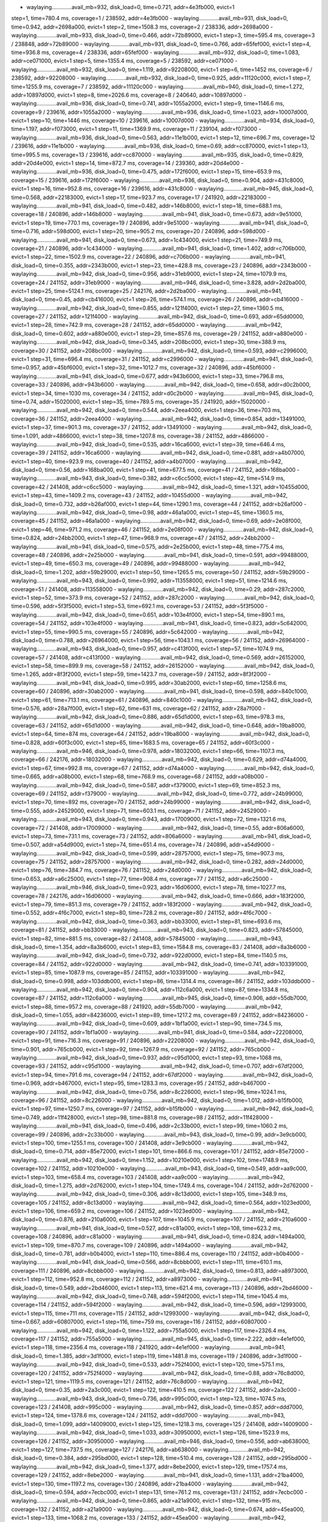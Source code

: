 - waylaying.............avail_mb=932, disk_load=0, time=0.721, addr=4e3fb000, evict=1
step=1, time=780.4 ms, coverage=1 / 238592, addr=4e3fb000
- waylaying.............avail_mb=931, disk_load=0, time=0.942, addr=2698a000, evict=1
step=2, time=1508.3 ms, coverage=2 / 238336, addr=2698a000
- waylaying.............avail_mb=933, disk_load=0, time=0.466, addr=72b89000, evict=1
step=3, time=595.4 ms, coverage=3 / 238848, addr=72b89000
- waylaying.............avail_mb=931, disk_load=0, time=0.766, addr=65fef000, evict=1
step=4, time=936.8 ms, coverage=4 / 238336, addr=65fef000
- waylaying.............avail_mb=932, disk_load=0, time=1.083, addr=ce071000, evict=1
step=5, time=1355.4 ms, coverage=5 / 238592, addr=ce071000
- waylaying.............avail_mb=932, disk_load=0, time=1.119, addr=92208000, evict=1
step=6, time=1452 ms, coverage=6 / 238592, addr=92208000
- waylaying.............avail_mb=932, disk_load=0, time=0.925, addr=11120c000, evict=1
step=7, time=1255.9 ms, coverage=7 / 238592, addr=11120c000
- waylaying.............avail_mb=940, disk_load=0, time=1.272, addr=10897d000, evict=1
step=8, time=2026.6 ms, coverage=8 / 240640, addr=10897d000
- waylaying.............avail_mb=936, disk_load=0, time=0.741, addr=1055a2000, evict=1
step=9, time=1146.6 ms, coverage=9 / 239616, addr=1055a2000
- waylaying.............avail_mb=936, disk_load=0, time=1.023, addr=10007d000, evict=1
step=10, time=1446 ms, coverage=10 / 239616, addr=10007d000
- waylaying.............avail_mb=934, disk_load=0, time=1.197, addr=f073000, evict=1
step=11, time=1369.9 ms, coverage=11 / 239104, addr=f073000
- waylaying.............avail_mb=936, disk_load=0, time=0.563, addr=11e1b000, evict=1
step=12, time=696.7 ms, coverage=12 / 239616, addr=11e1b000
- waylaying.............avail_mb=936, disk_load=0, time=0.69, addr=cc870000, evict=1
step=13, time=995.5 ms, coverage=13 / 239616, addr=cc870000
- waylaying.............avail_mb=935, disk_load=0, time=0.829, addr=20d4e000, evict=1
step=14, time=872.7 ms, coverage=14 / 239360, addr=20d4e000
- waylaying.............avail_mb=936, disk_load=0, time=0.475, addr=172f6000, evict=1
step=15, time=653.9 ms, coverage=15 / 239616, addr=172f6000
- waylaying.............avail_mb=936, disk_load=0, time=0.904, addr=431c8000, evict=1
step=16, time=952.8 ms, coverage=16 / 239616, addr=431c8000
- waylaying.............avail_mb=945, disk_load=0, time=0.568, addr=22183000, evict=1
step=17, time=923.7 ms, coverage=17 / 241920, addr=22183000
- waylaying.............avail_mb=941, disk_load=0, time=0.482, addr=146b8000, evict=1
step=18, time=688.1 ms, coverage=18 / 240896, addr=146b8000
- waylaying.............avail_mb=941, disk_load=0, time=0.673, addr=9e51000, evict=1
step=19, time=770.1 ms, coverage=19 / 240896, addr=9e51000
- waylaying.............avail_mb=941, disk_load=0, time=0.716, addr=598d000, evict=1
step=20, time=905.2 ms, coverage=20 / 240896, addr=598d000
- waylaying.............avail_mb=941, disk_load=0, time=0.673, addr=1c434000, evict=1
step=21, time=749.9 ms, coverage=21 / 240896, addr=1c434000
- waylaying.............avail_mb=941, disk_load=0, time=1.402, addr=c706b000, evict=1
step=22, time=1502.9 ms, coverage=22 / 240896, addr=c706b000
- waylaying.............avail_mb=941, disk_load=0, time=0.355, addr=2343b000, evict=1
step=23, time=428.8 ms, coverage=23 / 240896, addr=2343b000
- waylaying.............avail_mb=942, disk_load=0, time=0.956, addr=31eb9000, evict=1
step=24, time=1079.9 ms, coverage=24 / 241152, addr=31eb9000
- waylaying.............avail_mb=946, disk_load=0, time=3.828, addr=2d2ba000, evict=1
step=25, time=5124.1 ms, coverage=25 / 242176, addr=2d2ba000
- waylaying.............avail_mb=941, disk_load=0, time=0.45, addr=cb416000, evict=1
step=26, time=574.1 ms, coverage=26 / 240896, addr=cb416000
- waylaying.............avail_mb=942, disk_load=0, time=0.855, addr=121f4000, evict=1
step=27, time=1360.5 ms, coverage=27 / 241152, addr=121f4000
- waylaying.............avail_mb=942, disk_load=0, time=0.693, addr=65dd0000, evict=1
step=28, time=742.9 ms, coverage=28 / 241152, addr=65dd0000
- waylaying.............avail_mb=942, disk_load=0, time=0.602, addr=a880e000, evict=1
step=29, time=857.6 ms, coverage=29 / 241152, addr=a880e000
- waylaying.............avail_mb=942, disk_load=0, time=0.345, addr=208bc000, evict=1
step=30, time=388.9 ms, coverage=30 / 241152, addr=208bc000
- waylaying.............avail_mb=942, disk_load=0, time=0.593, addr=c2996000, evict=1
step=31, time=696.4 ms, coverage=31 / 241152, addr=c2996000
- waylaying.............avail_mb=941, disk_load=0, time=0.957, addr=45bf6000, evict=1
step=32, time=1012.7 ms, coverage=32 / 240896, addr=45bf6000
- waylaying.............avail_mb=941, disk_load=0, time=0.677, addr=943b6000, evict=1
step=33, time=796.8 ms, coverage=33 / 240896, addr=943b6000
- waylaying.............avail_mb=942, disk_load=0, time=0.658, addr=d0c2b000, evict=1
step=34, time=1030 ms, coverage=34 / 241152, addr=d0c2b000
- waylaying.............avail_mb=945, disk_load=0, time=0.74, addr=15020000, evict=1
step=35, time=789.5 ms, coverage=35 / 241920, addr=15020000
- waylaying.............avail_mb=942, disk_load=0, time=0.544, addr=2eea4000, evict=1
step=36, time=703 ms, coverage=36 / 241152, addr=2eea4000
- waylaying.............avail_mb=942, disk_load=0, time=0.854, addr=13491000, evict=1
step=37, time=901.3 ms, coverage=37 / 241152, addr=13491000
- waylaying.............avail_mb=942, disk_load=0, time=1.091, addr=4866000, evict=1
step=38, time=1207.8 ms, coverage=38 / 241152, addr=4866000
- waylaying.............avail_mb=942, disk_load=0, time=0.535, addr=16ca6000, evict=1
step=39, time=646.4 ms, coverage=39 / 241152, addr=16ca6000
- waylaying.............avail_mb=942, disk_load=0, time=0.881, addr=a4b07000, evict=1
step=40, time=923.9 ms, coverage=40 / 241152, addr=a4b07000
- waylaying.............avail_mb=942, disk_load=0, time=0.56, addr=168ba000, evict=1
step=41, time=677.5 ms, coverage=41 / 241152, addr=168ba000
- waylaying.............avail_mb=943, disk_load=0, time=0.382, addr=c6cc5000, evict=1
step=42, time=514.9 ms, coverage=42 / 241408, addr=c6cc5000
- waylaying.............avail_mb=942, disk_load=0, time=1.321, addr=10455d000, evict=1
step=43, time=1409.2 ms, coverage=43 / 241152, addr=10455d000
- waylaying.............avail_mb=942, disk_load=0, time=0.732, addr=b26af000, evict=1
step=44, time=1290.1 ms, coverage=44 / 241152, addr=b26af000
- waylaying.............avail_mb=942, disk_load=0, time=0.98, addr=46a1a000, evict=1
step=45, time=1360.5 ms, coverage=45 / 241152, addr=46a1a000
- waylaying.............avail_mb=942, disk_load=0, time=0.69, addr=2e08f000, evict=1
step=46, time=971.2 ms, coverage=46 / 241152, addr=2e08f000
- waylaying.............avail_mb=942, disk_load=0, time=0.824, addr=24bb2000, evict=1
step=47, time=968.9 ms, coverage=47 / 241152, addr=24bb2000
- waylaying.............avail_mb=941, disk_load=0, time=0.575, addr=2e25b000, evict=1
step=48, time=775.4 ms, coverage=48 / 240896, addr=2e25b000
- waylaying.............avail_mb=941, disk_load=0, time=0.591, addr=99488000, evict=1
step=49, time=650.3 ms, coverage=49 / 240896, addr=99488000
- waylaying.............avail_mb=942, disk_load=0, time=1.202, addr=59b29000, evict=1
step=50, time=1265.5 ms, coverage=50 / 241152, addr=59b29000
- waylaying.............avail_mb=943, disk_load=0, time=0.992, addr=113558000, evict=1
step=51, time=1214.6 ms, coverage=51 / 241408, addr=113558000
- waylaying.............avail_mb=942, disk_load=0, time=0.29, addr=287c2000, evict=1
step=52, time=373.9 ms, coverage=52 / 241152, addr=287c2000
- waylaying.............avail_mb=942, disk_load=0, time=0.596, addr=5f3f5000, evict=1
step=53, time=692.1 ms, coverage=53 / 241152, addr=5f3f5000
- waylaying.............avail_mb=942, disk_load=0, time=0.651, addr=103e4f000, evict=1
step=54, time=890.1 ms, coverage=54 / 241152, addr=103e4f000
- waylaying.............avail_mb=941, disk_load=0, time=0.823, addr=5c642000, evict=1
step=55, time=990.5 ms, coverage=55 / 240896, addr=5c642000
- waylaying.............avail_mb=942, disk_load=0, time=0.788, addr=26964000, evict=1
step=56, time=1043.1 ms, coverage=56 / 241152, addr=26964000
- waylaying.............avail_mb=943, disk_load=0, time=0.957, addr=c413f000, evict=1
step=57, time=1074.9 ms, coverage=57 / 241408, addr=c413f000
- waylaying.............avail_mb=942, disk_load=0, time=0.569, addr=26152000, evict=1
step=58, time=899.9 ms, coverage=58 / 241152, addr=26152000
- waylaying.............avail_mb=942, disk_load=0, time=1.265, addr=8f3f2000, evict=1
step=59, time=1423.7 ms, coverage=59 / 241152, addr=8f3f2000
- waylaying.............avail_mb=941, disk_load=0, time=0.995, addr=30ab2000, evict=1
step=60, time=1258.6 ms, coverage=60 / 240896, addr=30ab2000
- waylaying.............avail_mb=941, disk_load=0, time=0.598, addr=840c1000, evict=1
step=61, time=713.1 ms, coverage=61 / 240896, addr=840c1000
- waylaying.............avail_mb=942, disk_load=0, time=0.576, addr=28a7f000, evict=1
step=62, time=631 ms, coverage=62 / 241152, addr=28a7f000
- waylaying.............avail_mb=942, disk_load=0, time=0.886, addr=65d1d000, evict=1
step=63, time=978.3 ms, coverage=63 / 241152, addr=65d1d000
- waylaying.............avail_mb=942, disk_load=0, time=0.648, addr=19ba8000, evict=1
step=64, time=874 ms, coverage=64 / 241152, addr=19ba8000
- waylaying.............avail_mb=942, disk_load=0, time=0.828, addr=60f3c000, evict=1
step=65, time=1683.5 ms, coverage=65 / 241152, addr=60f3c000
- waylaying.............avail_mb=946, disk_load=0, time=0.978, addr=18032000, evict=1
step=66, time=1107.3 ms, coverage=66 / 242176, addr=18032000
- waylaying.............avail_mb=942, disk_load=0, time=0.629, addr=d74a4000, evict=1
step=67, time=992.8 ms, coverage=67 / 241152, addr=d74a4000
- waylaying.............avail_mb=942, disk_load=0, time=0.665, addr=a08b000, evict=1
step=68, time=768.9 ms, coverage=68 / 241152, addr=a08b000
- waylaying.............avail_mb=942, disk_load=0, time=0.587, addr=f379000, evict=1
step=69, time=852.3 ms, coverage=69 / 241152, addr=f379000
- waylaying.............avail_mb=942, disk_load=0, time=0.772, addr=24b99000, evict=1
step=70, time=892 ms, coverage=70 / 241152, addr=24b99000
- waylaying.............avail_mb=942, disk_load=0, time=0.555, addr=24529000, evict=1
step=71, time=603.1 ms, coverage=71 / 241152, addr=24529000
- waylaying.............avail_mb=943, disk_load=0, time=0.943, addr=17009000, evict=1
step=72, time=1321.6 ms, coverage=72 / 241408, addr=17009000
- waylaying.............avail_mb=942, disk_load=0, time=0.55, addr=806a6000, evict=1
step=73, time=731.1 ms, coverage=73 / 241152, addr=806a6000
- waylaying.............avail_mb=941, disk_load=0, time=0.507, addr=a54d9000, evict=1
step=74, time=651.4 ms, coverage=74 / 240896, addr=a54d9000
- waylaying.............avail_mb=942, disk_load=0, time=0.599, addr=28757000, evict=1
step=75, time=907.3 ms, coverage=75 / 241152, addr=28757000
- waylaying.............avail_mb=942, disk_load=0, time=0.282, addr=24d0000, evict=1
step=76, time=384.7 ms, coverage=76 / 241152, addr=24d0000
- waylaying.............avail_mb=942, disk_load=0, time=0.653, addr=a6c25000, evict=1
step=77, time=908.4 ms, coverage=77 / 241152, addr=a6c25000
- waylaying.............avail_mb=946, disk_load=0, time=0.923, addr=16d06000, evict=1
step=78, time=1027.7 ms, coverage=78 / 242176, addr=16d06000
- waylaying.............avail_mb=942, disk_load=0, time=0.666, addr=183f2000, evict=1
step=79, time=851.3 ms, coverage=79 / 241152, addr=183f2000
- waylaying.............avail_mb=942, disk_load=0, time=0.552, addr=4f6c7000, evict=1
step=80, time=728.2 ms, coverage=80 / 241152, addr=4f6c7000
- waylaying.............avail_mb=942, disk_load=0, time=0.363, addr=bb33000, evict=1
step=81, time=693.6 ms, coverage=81 / 241152, addr=bb33000
- waylaying.............avail_mb=943, disk_load=0, time=0.823, addr=57845000, evict=1
step=82, time=881.5 ms, coverage=82 / 241408, addr=57845000
- waylaying.............avail_mb=943, disk_load=0, time=1.354, addr=8a3b6000, evict=1
step=83, time=1584.8 ms, coverage=83 / 241408, addr=8a3b6000
- waylaying.............avail_mb=942, disk_load=0, time=0.732, addr=922d0000, evict=1
step=84, time=1140.5 ms, coverage=84 / 241152, addr=922d0000
- waylaying.............avail_mb=942, disk_load=0, time=0.741, addr=103391000, evict=1
step=85, time=1087.9 ms, coverage=85 / 241152, addr=103391000
- waylaying.............avail_mb=942, disk_load=0, time=0.998, addr=103ddb000, evict=1
step=86, time=1314.4 ms, coverage=86 / 241152, addr=103ddb000
- waylaying.............avail_mb=942, disk_load=0, time=0.904, addr=112c6a000, evict=1
step=87, time=1334.8 ms, coverage=87 / 241152, addr=112c6a000
- waylaying.............avail_mb=945, disk_load=0, time=0.906, addr=55db7000, evict=1
step=88, time=957.2 ms, coverage=88 / 241920, addr=55db7000
- waylaying.............avail_mb=942, disk_load=0, time=1.055, addr=84236000, evict=1
step=89, time=1217.2 ms, coverage=89 / 241152, addr=84236000
- waylaying.............avail_mb=942, disk_load=0, time=0.609, addr=1bf1a000, evict=1
step=90, time=734.5 ms, coverage=90 / 241152, addr=1bf1a000
- waylaying.............avail_mb=941, disk_load=0, time=0.584, addr=22208000, evict=1
step=91, time=716.3 ms, coverage=91 / 240896, addr=22208000
- waylaying.............avail_mb=942, disk_load=0, time=0.901, addr=765cb000, evict=1
step=92, time=1267.9 ms, coverage=92 / 241152, addr=765cb000
- waylaying.............avail_mb=942, disk_load=0, time=0.937, addr=c95d1000, evict=1
step=93, time=1068 ms, coverage=93 / 241152, addr=c95d1000
- waylaying.............avail_mb=942, disk_load=0, time=0.707, addr=67df2000, evict=1
step=94, time=791.6 ms, coverage=94 / 241152, addr=67df2000
- waylaying.............avail_mb=942, disk_load=0, time=0.969, addr=b467000, evict=1
step=95, time=1283.3 ms, coverage=95 / 241152, addr=b467000
- waylaying.............avail_mb=942, disk_load=0, time=0.756, addr=8c226000, evict=1
step=96, time=1024.1 ms, coverage=96 / 241152, addr=8c226000
- waylaying.............avail_mb=942, disk_load=0, time=1.012, addr=b15fb000, evict=1
step=97, time=1250.7 ms, coverage=97 / 241152, addr=b15fb000
- waylaying.............avail_mb=942, disk_load=0, time=0.749, addr=11f428000, evict=1
step=98, time=881.8 ms, coverage=98 / 241152, addr=11f428000
- waylaying.............avail_mb=941, disk_load=0, time=0.496, addr=2c33b000, evict=1
step=99, time=1060.2 ms, coverage=99 / 240896, addr=2c33b000
- waylaying.............avail_mb=943, disk_load=0, time=0.99, addr=3e9cb000, evict=1
step=100, time=1255.1 ms, coverage=100 / 241408, addr=3e9cb000
- waylaying.............avail_mb=942, disk_load=0, time=0.714, addr=85e72000, evict=1
step=101, time=866.6 ms, coverage=101 / 241152, addr=85e72000
- waylaying.............avail_mb=942, disk_load=0, time=1.152, addr=10210e000, evict=1
step=102, time=1748.9 ms, coverage=102 / 241152, addr=10210e000
- waylaying.............avail_mb=943, disk_load=0, time=0.549, addr=aa9c000, evict=1
step=103, time=658.4 ms, coverage=103 / 241408, addr=aa9c000
- waylaying.............avail_mb=942, disk_load=0, time=1.275, addr=2d762000, evict=1
step=104, time=1749.4 ms, coverage=104 / 241152, addr=2d762000
- waylaying.............avail_mb=942, disk_load=0, time=0.306, addr=8c13d000, evict=1
step=105, time=348.9 ms, coverage=105 / 241152, addr=8c13d000
- waylaying.............avail_mb=942, disk_load=0, time=0.564, addr=1023ed000, evict=1
step=106, time=659.2 ms, coverage=106 / 241152, addr=1023ed000
- waylaying.............avail_mb=942, disk_load=0, time=0.876, addr=210a6000, evict=1
step=107, time=1045.9 ms, coverage=107 / 241152, addr=210a6000
- waylaying.............avail_mb=941, disk_load=0, time=0.527, addr=c81a000, evict=1
step=108, time=623.2 ms, coverage=108 / 240896, addr=c81a000
- waylaying.............avail_mb=941, disk_load=0, time=0.824, addr=1494a000, evict=1
step=109, time=870.7 ms, coverage=109 / 240896, addr=1494a000
- waylaying.............avail_mb=942, disk_load=0, time=0.781, addr=b0b4000, evict=1
step=110, time=886.4 ms, coverage=110 / 241152, addr=b0b4000
- waylaying.............avail_mb=941, disk_load=0, time=0.566, addr=8cbbb000, evict=1
step=111, time=610.1 ms, coverage=111 / 240896, addr=8cbbb000
- waylaying.............avail_mb=942, disk_load=0, time=0.813, addr=a8973000, evict=1
step=112, time=952.8 ms, coverage=112 / 241152, addr=a8973000
- waylaying.............avail_mb=941, disk_load=0, time=0.549, addr=2bd46000, evict=1
step=113, time=621.4 ms, coverage=113 / 240896, addr=2bd46000
- waylaying.............avail_mb=942, disk_load=0, time=0.748, addr=594f2000, evict=1
step=114, time=1045.4 ms, coverage=114 / 241152, addr=594f2000
- waylaying.............avail_mb=942, disk_load=0, time=0.596, addr=12993000, evict=1
step=115, time=711 ms, coverage=115 / 241152, addr=12993000
- waylaying.............avail_mb=942, disk_load=0, time=0.667, addr=60807000, evict=1
step=116, time=759 ms, coverage=116 / 241152, addr=60807000
- waylaying.............avail_mb=942, disk_load=0, time=1.122, addr=755a5000, evict=1
step=117, time=2326.4 ms, coverage=117 / 241152, addr=755a5000
- waylaying.............avail_mb=945, disk_load=0, time=2.222, addr=4e1ef000, evict=1
step=118, time=2356.4 ms, coverage=118 / 241920, addr=4e1ef000
- waylaying.............avail_mb=941, disk_load=0, time=1.385, addr=3d1f000, evict=1
step=119, time=1481.8 ms, coverage=119 / 240896, addr=3d1f000
- waylaying.............avail_mb=942, disk_load=0, time=0.533, addr=752f4000, evict=1
step=120, time=575.1 ms, coverage=120 / 241152, addr=752f4000
- waylaying.............avail_mb=942, disk_load=0, time=0.88, addr=76c8d000, evict=1
step=121, time=1119.5 ms, coverage=121 / 241152, addr=76c8d000
- waylaying.............avail_mb=942, disk_load=0, time=0.35, addr=2a3c000, evict=1
step=122, time=410.5 ms, coverage=122 / 241152, addr=2a3c000
- waylaying.............avail_mb=943, disk_load=0, time=0.736, addr=995c000, evict=1
step=123, time=1074.5 ms, coverage=123 / 241408, addr=995c000
- waylaying.............avail_mb=942, disk_load=0, time=0.857, addr=ddd7000, evict=1
step=124, time=1378.6 ms, coverage=124 / 241152, addr=ddd7000
- waylaying.............avail_mb=943, disk_load=0, time=1.099, addr=14009000, evict=1
step=125, time=1218.3 ms, coverage=125 / 241408, addr=14009000
- waylaying.............avail_mb=942, disk_load=0, time=1.033, addr=30950000, evict=1
step=126, time=1523.9 ms, coverage=126 / 241152, addr=30950000
- waylaying.............avail_mb=946, disk_load=0, time=0.556, addr=ab638000, evict=1
step=127, time=737.5 ms, coverage=127 / 242176, addr=ab638000
- waylaying.............avail_mb=942, disk_load=0, time=0.384, addr=295bd000, evict=1
step=128, time=510.4 ms, coverage=128 / 241152, addr=295bd000
- waylaying.............avail_mb=942, disk_load=0, time=1.377, addr=8ebe2000, evict=1
step=129, time=1757.4 ms, coverage=129 / 241152, addr=8ebe2000
- waylaying.............avail_mb=941, disk_load=0, time=1.131, addr=21ba4000, evict=1
step=130, time=1197.2 ms, coverage=130 / 240896, addr=21ba4000
- waylaying.............avail_mb=942, disk_load=0, time=0.594, addr=7ecbc000, evict=1
step=131, time=761.2 ms, coverage=131 / 241152, addr=7ecbc000
- waylaying.............avail_mb=942, disk_load=0, time=0.865, addr=a21a9000, evict=1
step=132, time=915 ms, coverage=132 / 241152, addr=a21a9000
- waylaying.............avail_mb=942, disk_load=0, time=0.674, addr=45ea000, evict=1
step=133, time=1068.2 ms, coverage=133 / 241152, addr=45ea000
- waylaying.............avail_mb=942, disk_load=0, time=0.574, addr=77443000, evict=1
step=134, time=624.1 ms, coverage=134 / 241152, addr=77443000
- waylaying.............avail_mb=941, disk_load=0, time=0.543, addr=1433c000, evict=1
step=135, time=718.1 ms, coverage=135 / 240896, addr=1433c000
- waylaying.............avail_mb=941, disk_load=0, time=0.79, addr=145cd000, evict=1
step=136, time=884.4 ms, coverage=136 / 240896, addr=145cd000
- waylaying.............avail_mb=941, disk_load=0, time=0.66, addr=165c0000, evict=1
step=137, time=932.4 ms, coverage=137 / 240896, addr=165c0000
- waylaying.............avail_mb=946, disk_load=0, time=0.563, addr=1168b5000, evict=1
step=138, time=646.4 ms, coverage=138 / 242176, addr=1168b5000
- waylaying.............avail_mb=942, disk_load=0, time=0.815, addr=78963000, evict=1
step=139, time=1486.2 ms, coverage=139 / 241152, addr=78963000
- waylaying.............avail_mb=942, disk_load=0, time=0.613, addr=9e64a000, evict=1
step=140, time=748 ms, coverage=140 / 241152, addr=9e64a000
- waylaying.............avail_mb=942, disk_load=0, time=0.881, addr=30520000, evict=1
step=141, time=1129.5 ms, coverage=141 / 241152, addr=30520000
- waylaying.............avail_mb=941, disk_load=0, time=0.63, addr=aa742000, evict=1
step=142, time=802.7 ms, coverage=142 / 240896, addr=aa742000
- waylaying.............avail_mb=942, disk_load=0, time=0.648, addr=a1cde000, evict=1
step=143, time=912 ms, coverage=143 / 241152, addr=a1cde000
- waylaying.............avail_mb=942, disk_load=0, time=0.578, addr=114cc000, evict=1
step=144, time=709.9 ms, coverage=144 / 241152, addr=114cc000
- waylaying.............avail_mb=942, disk_load=0, time=0.959, addr=104188000, evict=1
step=145, time=1198.3 ms, coverage=145 / 241152, addr=104188000
- waylaying.............avail_mb=942, disk_load=0, time=1.414, addr=1135c9000, evict=1
step=146, time=1492.7 ms, coverage=146 / 241152, addr=1135c9000
- waylaying.............avail_mb=941, disk_load=0, time=0.494, addr=1faf0000, evict=1
step=147, time=566.6 ms, coverage=147 / 240896, addr=1faf0000
- waylaying.............avail_mb=942, disk_load=0, time=0.646, addr=210c5000, evict=1
step=148, time=1086.2 ms, coverage=148 / 241152, addr=210c5000
- waylaying.............avail_mb=941, disk_load=0, time=0.333, addr=82726000, evict=1
step=149, time=422.5 ms, coverage=149 / 240896, addr=82726000
- waylaying.............avail_mb=941, disk_load=0, time=0.663, addr=1901c000, evict=1
step=150, time=777.2 ms, coverage=150 / 240896, addr=1901c000
- waylaying.............avail_mb=942, disk_load=0, time=0.801, addr=100b3e000, evict=1
step=151, time=1114.8 ms, coverage=151 / 241152, addr=100b3e000
- waylaying.............avail_mb=941, disk_load=0, time=0.854, addr=8098d000, evict=1
step=152, time=942.8 ms, coverage=152 / 240896, addr=8098d000
- waylaying.............avail_mb=942, disk_load=0, time=0.965, addr=99120000, evict=1
step=153, time=1023.5 ms, coverage=153 / 241152, addr=99120000
- waylaying.............avail_mb=942, disk_load=0, time=0.756, addr=c872a000, evict=1
step=154, time=917.8 ms, coverage=154 / 241152, addr=c872a000
- waylaying.............avail_mb=942, disk_load=0, time=0.641, addr=8a3c000, evict=1
step=155, time=698.9 ms, coverage=155 / 241152, addr=8a3c000
- waylaying.............avail_mb=942, disk_load=0, time=0.647, addr=294d000, evict=1
step=156, time=1043.4 ms, coverage=156 / 241152, addr=294d000
- waylaying.............avail_mb=941, disk_load=0, time=1.001, addr=b47ae000, evict=1
step=157, time=1122.5 ms, coverage=157 / 240896, addr=b47ae000
- waylaying.............avail_mb=942, disk_load=0, time=0.592, addr=75fe4000, evict=1
step=158, time=870 ms, coverage=158 / 241152, addr=75fe4000
- waylaying.............avail_mb=946, disk_load=0, time=0.985, addr=115395000, evict=1
step=159, time=1390.2 ms, coverage=159 / 242176, addr=115395000
- waylaying.............avail_mb=941, disk_load=0, time=0.765, addr=a6b11000, evict=1
step=160, time=909.4 ms, coverage=160 / 240896, addr=a6b11000
- waylaying.............avail_mb=941, disk_load=0, time=0.687, addr=ea0b000, evict=1
step=161, time=749 ms, coverage=161 / 240896, addr=ea0b000
- waylaying.............avail_mb=942, disk_load=0, time=0.715, addr=a7f29000, evict=1
step=162, time=1042.9 ms, coverage=162 / 241152, addr=a7f29000
- waylaying.............avail_mb=941, disk_load=0, time=0.79, addr=c333b000, evict=1
step=163, time=850.1 ms, coverage=163 / 240896, addr=c333b000
- waylaying.............avail_mb=941, disk_load=0, time=0.469, addr=dc3a000, evict=1
step=164, time=666.9 ms, coverage=164 / 240896, addr=dc3a000
- waylaying.............avail_mb=941, disk_load=0, time=0.732, addr=474d000, evict=1
step=165, time=796.4 ms, coverage=165 / 240896, addr=474d000
- waylaying.............avail_mb=941, disk_load=0, time=0.769, addr=9aa41000, evict=1
step=166, time=871.4 ms, coverage=166 / 240896, addr=9aa41000
- waylaying.............avail_mb=942, disk_load=0, time=0.593, addr=10ec4a000, evict=1
step=167, time=924 ms, coverage=167 / 241152, addr=10ec4a000
- waylaying.............avail_mb=941, disk_load=0, time=0.94, addr=78938000, evict=1
step=168, time=1109.5 ms, coverage=168 / 240896, addr=78938000
- waylaying.............avail_mb=941, disk_load=0, time=0.568, addr=1c2a1000, evict=1
step=169, time=747.5 ms, coverage=169 / 240896, addr=1c2a1000
- waylaying.............avail_mb=945, disk_load=0, time=0.747, addr=8e178000, evict=1
step=170, time=836.1 ms, coverage=170 / 241920, addr=8e178000
- waylaying.............avail_mb=941, disk_load=0, time=0.516, addr=16ed2000, evict=1
step=171, time=573.8 ms, coverage=171 / 240896, addr=16ed2000
- waylaying.............avail_mb=941, disk_load=0, time=0.838, addr=2e98b000, evict=1
step=172, time=927.6 ms, coverage=172 / 240896, addr=2e98b000
- waylaying.............avail_mb=941, disk_load=0, time=0.482, addr=1d39b000, evict=1
step=173, time=554.4 ms, coverage=173 / 240896, addr=1d39b000
- waylaying.............avail_mb=942, disk_load=0, time=0.555, addr=28623000, evict=1
step=174, time=763.9 ms, coverage=174 / 241152, addr=28623000
- waylaying.............avail_mb=941, disk_load=0, time=1.173, addr=123cd000, evict=1
step=175, time=1298.3 ms, coverage=175 / 240896, addr=123cd000
- waylaying.............avail_mb=942, disk_load=0, time=0.572, addr=712f3000, evict=1
step=176, time=843.5 ms, coverage=176 / 241152, addr=712f3000
- waylaying.............avail_mb=942, disk_load=0, time=0.943, addr=193a7000, evict=1
step=177, time=1323.4 ms, coverage=177 / 241152, addr=193a7000
- waylaying.............avail_mb=941, disk_load=0, time=1.414, addr=b407000, evict=1
step=178, time=1517.5 ms, coverage=178 / 240896, addr=b407000
- waylaying.............avail_mb=942, disk_load=0, time=0.956, addr=68669000, evict=1
step=179, time=1057.8 ms, coverage=179 / 241152, addr=68669000
- waylaying.............avail_mb=942, disk_load=0, time=0.881, addr=12ad9000, evict=1
step=180, time=1133.7 ms, coverage=180 / 241152, addr=12ad9000
- waylaying.............avail_mb=943, disk_load=0, time=0.385, addr=c65b9000, evict=1
step=181, time=565.9 ms, coverage=181 / 241408, addr=c65b9000
- waylaying.............avail_mb=942, disk_load=0, time=1.239, addr=10e379000, evict=1
step=182, time=1342.4 ms, coverage=182 / 241152, addr=10e379000
- waylaying.............avail_mb=942, disk_load=0, time=0.551, addr=11004000, evict=1
step=183, time=1007.3 ms, coverage=183 / 241152, addr=11004000
- waylaying.............avail_mb=941, disk_load=0, time=0.57, addr=24923000, evict=1
step=184, time=853.1 ms, coverage=184 / 240896, addr=24923000
- waylaying.............avail_mb=942, disk_load=0, time=0.934, addr=94960000, evict=1
step=185, time=1043.6 ms, coverage=185 / 241152, addr=94960000
- waylaying.............avail_mb=941, disk_load=0, time=0.567, addr=14ca2000, evict=1
step=186, time=664.3 ms, coverage=186 / 240896, addr=14ca2000
- waylaying.............avail_mb=942, disk_load=0, time=0.743, addr=2d272000, evict=1
step=187, time=907.6 ms, coverage=187 / 241152, addr=2d272000
- waylaying.............avail_mb=942, disk_load=0, time=1.364, addr=a8b22000, evict=1
step=188, time=1636.2 ms, coverage=188 / 241152, addr=a8b22000
- waylaying.............avail_mb=942, disk_load=0, time=0.657, addr=61c89000, evict=1
step=189, time=759.1 ms, coverage=189 / 241152, addr=61c89000
- waylaying.............avail_mb=942, disk_load=0, time=0.534, addr=dc2f000, evict=1
step=190, time=675.3 ms, coverage=190 / 241152, addr=dc2f000
- waylaying.............avail_mb=942, disk_load=0, time=0.399, addr=89b5f000, evict=1
step=191, time=621.6 ms, coverage=191 / 241152, addr=89b5f000
- waylaying.............avail_mb=942, disk_load=0, time=0.857, addr=113684000, evict=1
step=192, time=1575.5 ms, coverage=192 / 241152, addr=113684000
- waylaying.............avail_mb=941, disk_load=0, time=0.926, addr=8bc95000, evict=1
step=193, time=984 ms, coverage=193 / 240896, addr=8bc95000
- waylaying.............avail_mb=942, disk_load=0, time=0.789, addr=93ca3000, evict=1
step=194, time=1166.2 ms, coverage=194 / 241152, addr=93ca3000
- waylaying.............avail_mb=941, disk_load=0, time=0.343, addr=11058000, evict=1
step=195, time=414.2 ms, coverage=195 / 240896, addr=11058000
- waylaying.............avail_mb=942, disk_load=0, time=0.825, addr=1dffb000, evict=1
step=196, time=961 ms, coverage=196 / 241152, addr=1dffb000
- waylaying.............avail_mb=941, disk_load=0, time=0.951, addr=14df4000, evict=1
step=197, time=1156.7 ms, coverage=197 / 240896, addr=14df4000
- waylaying.............avail_mb=942, disk_load=0, time=0.998, addr=101e5000, evict=1
step=198, time=1201.5 ms, coverage=198 / 241152, addr=101e5000
- waylaying.............avail_mb=941, disk_load=0, time=1.3, addr=1029cc000, evict=1
step=199, time=1614.3 ms, coverage=199 / 240896, addr=1029cc000
- waylaying.............avail_mb=942, disk_load=0, time=0.617, addr=4a5f4000, evict=1
step=200, time=751.1 ms, coverage=200 / 241152, addr=4a5f4000
- waylaying.............avail_mb=941, disk_load=0, time=0.868, addr=2dd2f000, evict=1
step=201, time=940.2 ms, coverage=201 / 240896, addr=2dd2f000
- waylaying.............avail_mb=941, disk_load=0, time=0.538, addr=d860000, evict=1
step=202, time=644.4 ms, coverage=202 / 240896, addr=d860000
- waylaying.............avail_mb=942, disk_load=0, time=0.692, addr=cfdb3000, evict=1
step=203, time=931.3 ms, coverage=203 / 241152, addr=cfdb3000
- waylaying.............avail_mb=942, disk_load=0, time=0.923, addr=a7a9f000, evict=1
step=204, time=1425.7 ms, coverage=204 / 241152, addr=a7a9f000
- waylaying.............avail_mb=942, disk_load=0, time=0.959, addr=34ea000, evict=1
step=205, time=1305.6 ms, coverage=205 / 241152, addr=34ea000
- waylaying.............avail_mb=942, disk_load=0, time=1.057, addr=58be000, evict=1
step=206, time=1392.9 ms, coverage=206 / 241152, addr=58be000
- waylaying.............avail_mb=941, disk_load=0, time=0.353, addr=5d3a000, evict=1
step=207, time=925.3 ms, coverage=207 / 240896, addr=5d3a000
- waylaying.............avail_mb=943, disk_load=0, time=1.373, addr=e4f8000, evict=1
step=208, time=1650.4 ms, coverage=208 / 241408, addr=e4f8000
- waylaying.............avail_mb=941, disk_load=0, time=0.926, addr=c4d2000, evict=1
step=209, time=1098.5 ms, coverage=209 / 240896, addr=c4d2000
- waylaying.............avail_mb=942, disk_load=0, time=1.19, addr=104d8d000, evict=1
step=210, time=1650.4 ms, coverage=210 / 241152, addr=104d8d000
- waylaying.............avail_mb=941, disk_load=0, time=0.793, addr=c4a68000, evict=1
step=211, time=1023.9 ms, coverage=211 / 240896, addr=c4a68000
- waylaying.............avail_mb=942, disk_load=0, time=0.956, addr=1dccf000, evict=1
step=212, time=1292.5 ms, coverage=212 / 241152, addr=1dccf000
- waylaying.............avail_mb=941, disk_load=0, time=1.009, addr=6de58000, evict=1
step=213, time=1109.2 ms, coverage=213 / 240896, addr=6de58000
- waylaying.............avail_mb=942, disk_load=0, time=1.146, addr=106e3000, evict=1
step=214, time=1383.2 ms, coverage=214 / 241152, addr=106e3000
- waylaying.............avail_mb=942, disk_load=0, time=0.699, addr=4ce1000, evict=1
step=215, time=780.7 ms, coverage=215 / 241152, addr=4ce1000
- waylaying.............avail_mb=942, disk_load=0, time=0.697, addr=339a0000, evict=1
step=216, time=785.8 ms, coverage=216 / 241152, addr=339a0000
- waylaying.............avail_mb=942, disk_load=0, time=0.884, addr=6ce7000, evict=1
step=217, time=944 ms, coverage=217 / 241152, addr=6ce7000
- waylaying.............avail_mb=942, disk_load=0, time=0.685, addr=1f390000, evict=1
step=218, time=774 ms, coverage=218 / 241152, addr=1f390000
- waylaying.............avail_mb=942, disk_load=0, time=0.76, addr=58dd000, evict=1
step=219, time=848.8 ms, coverage=219 / 241152, addr=58dd000
- waylaying.............avail_mb=942, disk_load=0, time=0.549, addr=80463000, evict=1
step=220, time=627.4 ms, coverage=220 / 241152, addr=80463000
- waylaying.............avail_mb=941, disk_load=0, time=0.702, addr=102508000, evict=1
step=221, time=1132.6 ms, coverage=221 / 240896, addr=102508000
- waylaying.............avail_mb=941, disk_load=0, time=1.161, addr=db7d000, evict=1
step=222, time=1242.6 ms, coverage=222 / 240896, addr=db7d000
- waylaying.............avail_mb=941, disk_load=0, time=0.533, addr=bc8df000, evict=1
step=223, time=733.3 ms, coverage=223 / 240896, addr=bc8df000
- waylaying.............avail_mb=941, disk_load=0, time=0.662, addr=aeaf000, evict=1
step=224, time=751.3 ms, coverage=224 / 240896, addr=aeaf000
- waylaying.............avail_mb=941, disk_load=0, time=0.891, addr=23429000, evict=1
step=225, time=954.3 ms, coverage=225 / 240896, addr=23429000
- waylaying.............avail_mb=941, disk_load=0, time=0.618, addr=55240000, evict=1
step=226, time=954.7 ms, coverage=226 / 240896, addr=55240000
- waylaying.............avail_mb=941, disk_load=0, time=0.649, addr=3b68000, evict=1
step=227, time=771.8 ms, coverage=227 / 240896, addr=3b68000
- waylaying.............avail_mb=942, disk_load=0, time=0.592, addr=1fd22000, evict=1
step=228, time=986.5 ms, coverage=228 / 241152, addr=1fd22000
- waylaying.............avail_mb=942, disk_load=0, time=0.54, addr=7770a000, evict=1
step=229, time=603.7 ms, coverage=229 / 241152, addr=7770a000
- waylaying.............avail_mb=945, disk_load=0, time=0.642, addr=64cbf000, evict=1
step=230, time=747.1 ms, coverage=230 / 241920, addr=64cbf000
- waylaying.............avail_mb=941, disk_load=0, time=0.824, addr=90fc1000, evict=1
step=231, time=882.2 ms, coverage=231 / 240896, addr=90fc1000
- waylaying.............avail_mb=941, disk_load=0, time=0.708, addr=835a3000, evict=1
step=232, time=1086.3 ms, coverage=232 / 240896, addr=835a3000
- waylaying.............avail_mb=942, disk_load=0, time=0.573, addr=100fe0000, evict=1
step=233, time=679.2 ms, coverage=233 / 241152, addr=100fe0000
- waylaying.............avail_mb=941, disk_load=0, time=0.904, addr=67c37000, evict=1
step=234, time=994.3 ms, coverage=234 / 240896, addr=67c37000
- waylaying.............avail_mb=940, disk_load=0, time=0.66, addr=3bf8000, evict=1
step=235, time=724.1 ms, coverage=235 / 240640, addr=3bf8000
- waylaying.............avail_mb=941, disk_load=0, time=0.621, addr=7a7f7000, evict=1
step=236, time=1036.2 ms, coverage=236 / 240896, addr=7a7f7000
- waylaying.............avail_mb=941, disk_load=0, time=0.564, addr=2162a000, evict=1
step=237, time=988.7 ms, coverage=237 / 240896, addr=2162a000
- waylaying.............avail_mb=941, disk_load=0, time=0.552, addr=2673e000, evict=1
step=238, time=643.8 ms, coverage=238 / 240896, addr=2673e000
- waylaying.............avail_mb=942, disk_load=0, time=1.01, addr=21bb3000, evict=1
step=239, time=1373.7 ms, coverage=239 / 241152, addr=21bb3000
- waylaying.............avail_mb=941, disk_load=0, time=0.34, addr=8d25000, evict=1
step=240, time=425 ms, coverage=240 / 240896, addr=8d25000
- waylaying.............avail_mb=945, disk_load=0, time=1.236, addr=c2630000, evict=1
step=241, time=1549.9 ms, coverage=241 / 241920, addr=c2630000
- waylaying.............avail_mb=941, disk_load=0, time=0.831, addr=103e10000, evict=1
step=242, time=880.5 ms, coverage=242 / 240896, addr=103e10000
- waylaying.............avail_mb=941, disk_load=0, time=0.486, addr=c2e72000, evict=1
step=243, time=619.7 ms, coverage=243 / 240896, addr=c2e72000
- waylaying.............avail_mb=941, disk_load=0, time=1.473, addr=5b6d000, evict=1
step=244, time=1569.5 ms, coverage=244 / 240896, addr=5b6d000
- waylaying.............avail_mb=941, disk_load=0, time=0.503, addr=1041c5000, evict=1
step=245, time=556.4 ms, coverage=245 / 240896, addr=1041c5000
- waylaying.............avail_mb=941, disk_load=0, time=1.081, addr=94a04000, evict=1
step=246, time=1190 ms, coverage=246 / 240896, addr=94a04000
- waylaying.............avail_mb=941, disk_load=0, time=0.538, addr=a67e5000, evict=1
step=247, time=588.4 ms, coverage=247 / 240896, addr=a67e5000
- waylaying.............avail_mb=941, disk_load=0, time=1.054, addr=adbf9000, evict=1
step=248, time=1382.9 ms, coverage=248 / 240896, addr=adbf9000
- waylaying.............avail_mb=941, disk_load=0, time=0.607, addr=3f5e3000, evict=1
step=249, time=654.6 ms, coverage=249 / 240896, addr=3f5e3000
- waylaying.............avail_mb=942, disk_load=0, time=0.793, addr=2de24000, evict=1
step=250, time=1214.9 ms, coverage=250 / 241152, addr=2de24000
- waylaying.............avail_mb=941, disk_load=0, time=0.666, addr=1f434000, evict=1
step=251, time=740.3 ms, coverage=251 / 240896, addr=1f434000
- waylaying.............avail_mb=941, disk_load=0, time=0.632, addr=24551000, evict=1
step=252, time=987 ms, coverage=252 / 240896, addr=24551000
- waylaying.............avail_mb=942, disk_load=0, time=0.61, addr=2e358000, evict=1
step=253, time=784.2 ms, coverage=253 / 241152, addr=2e358000
- waylaying.............avail_mb=941, disk_load=0, time=0.594, addr=8be88000, evict=1
step=254, time=937.9 ms, coverage=254 / 240896, addr=8be88000
- waylaying.............avail_mb=941, disk_load=0, time=0.607, addr=c5c6c000, evict=1
step=255, time=872.3 ms, coverage=255 / 240896, addr=c5c6c000
- waylaying.............avail_mb=941, disk_load=0, time=0.341, addr=a5996000, evict=1
step=256, time=384.9 ms, coverage=256 / 240896, addr=a5996000
- waylaying.............avail_mb=941, disk_load=0, time=0.703, addr=b430000, evict=1
step=257, time=1134.1 ms, coverage=257 / 240896, addr=b430000
- waylaying.............avail_mb=941, disk_load=0, time=0.501, addr=20552000, evict=1
step=258, time=550.6 ms, coverage=258 / 240896, addr=20552000
- waylaying.............avail_mb=941, disk_load=0, time=0.535, addr=100432000, evict=1
step=259, time=657.3 ms, coverage=259 / 240896, addr=100432000
- waylaying.............avail_mb=941, disk_load=0, time=1.025, addr=81445000, evict=1
step=260, time=1176.3 ms, coverage=260 / 240896, addr=81445000
- waylaying.............avail_mb=941, disk_load=0, time=1.002, addr=1fa2d000, evict=1
step=261, time=1248.8 ms, coverage=261 / 240896, addr=1fa2d000
- waylaying.............avail_mb=941, disk_load=0, time=1.132, addr=c5f1d000, evict=1
step=262, time=1343.1 ms, coverage=262 / 240896, addr=c5f1d000
- waylaying.............avail_mb=945, disk_load=0, time=0.901, addr=15c6a000, evict=1
step=263, time=1066.7 ms, coverage=263 / 241920, addr=15c6a000
- waylaying.............avail_mb=942, disk_load=0, time=1.022, addr=7a63000, evict=1
step=264, time=1181.5 ms, coverage=264 / 241152, addr=7a63000
- waylaying.............avail_mb=943, disk_load=0, time=0.478, addr=10e3c2000, evict=1
step=265, time=1258.1 ms, coverage=265 / 241408, addr=10e3c2000
- waylaying.............avail_mb=941, disk_load=0, time=0.941, addr=1449d000, evict=1
step=266, time=1010.4 ms, coverage=266 / 240896, addr=1449d000
- waylaying.............avail_mb=941, disk_load=0, time=0.549, addr=117bbd000, evict=1
step=267, time=766 ms, coverage=267 / 240896, addr=117bbd000
- waylaying.............avail_mb=941, disk_load=0, time=0.936, addr=a6a46000, evict=1
step=268, time=1074.5 ms, coverage=268 / 240896, addr=a6a46000
- waylaying.............avail_mb=941, disk_load=0, time=0.56, addr=b4f31000, evict=1
step=269, time=1017.7 ms, coverage=269 / 240896, addr=b4f31000
- waylaying.............avail_mb=941, disk_load=0, time=0.855, addr=2eb8b000, evict=1
step=270, time=1120.7 ms, coverage=270 / 240896, addr=2eb8b000
- waylaying.............avail_mb=941, disk_load=0, time=0.496, addr=31c27000, evict=1
step=271, time=862.2 ms, coverage=271 / 240896, addr=31c27000
- waylaying.............avail_mb=945, disk_load=0, time=1.073, addr=22a2f000, evict=1
step=272, time=1216.9 ms, coverage=272 / 241920, addr=22a2f000
- waylaying.............avail_mb=941, disk_load=0, time=0.693, addr=1bed6000, evict=1
step=273, time=781.5 ms, coverage=273 / 240896, addr=1bed6000
- waylaying.............avail_mb=941, disk_load=0, time=0.565, addr=31c42000, evict=1
step=274, time=830.9 ms, coverage=274 / 240896, addr=31c42000
- waylaying.............avail_mb=942, disk_load=0, time=1.073, addr=1f79c000, evict=1
step=275, time=1284.4 ms, coverage=275 / 241152, addr=1f79c000
- waylaying.............avail_mb=941, disk_load=0, time=0.727, addr=f3c7000, evict=1
step=276, time=1032.1 ms, coverage=276 / 240896, addr=f3c7000
- waylaying.............avail_mb=941, disk_load=0, time=0.505, addr=2203d000, evict=1
step=277, time=551.6 ms, coverage=277 / 240896, addr=2203d000
- waylaying.............avail_mb=941, disk_load=0, time=0.96, addr=2303f000, evict=1
step=278, time=1405 ms, coverage=278 / 240896, addr=2303f000
- waylaying.............avail_mb=941, disk_load=0, time=0.548, addr=18026000, evict=1
step=279, time=593.7 ms, coverage=279 / 240896, addr=18026000
- waylaying.............avail_mb=940, disk_load=0, time=0.988, addr=77ad3000, evict=1
step=280, time=1503.2 ms, coverage=280 / 240640, addr=77ad3000
- waylaying.............avail_mb=941, disk_load=0, time=0.772, addr=33b76000, evict=1
step=281, time=965.6 ms, coverage=281 / 240896, addr=33b76000
- waylaying.............avail_mb=943, disk_load=0, time=0.783, addr=11700000, evict=1
step=282, time=882.7 ms, coverage=282 / 241408, addr=11700000
- waylaying.............avail_mb=941, disk_load=0, time=0.579, addr=8f9d000, evict=1
step=283, time=626.6 ms, coverage=283 / 240896, addr=8f9d000
- waylaying.............avail_mb=942, disk_load=0, time=0.835, addr=4b0e8000, evict=1
step=284, time=1190.2 ms, coverage=284 / 241152, addr=4b0e8000
- waylaying.............avail_mb=942, disk_load=0, time=1.306, addr=1eca1000, evict=1
step=285, time=1440.6 ms, coverage=285 / 241152, addr=1eca1000
- waylaying.............avail_mb=941, disk_load=0, time=1.143, addr=ca15000, evict=1
step=286, time=1232 ms, coverage=286 / 240896, addr=ca15000
- waylaying.............avail_mb=941, disk_load=0, time=0.591, addr=10ec3000, evict=1
step=287, time=647.6 ms, coverage=287 / 240896, addr=10ec3000
- waylaying.............avail_mb=941, disk_load=0, time=0.915, addr=27778000, evict=1
step=288, time=1018.3 ms, coverage=288 / 240896, addr=27778000
- waylaying.............avail_mb=941, disk_load=0, time=0.574, addr=8a2d000, evict=1
step=289, time=628.1 ms, coverage=289 / 240896, addr=8a2d000
- waylaying.............avail_mb=941, disk_load=0, time=0.86, addr=84dad000, evict=1
step=290, time=1324.6 ms, coverage=290 / 240896, addr=84dad000
- waylaying.............avail_mb=941, disk_load=0, time=0.54, addr=93b94000, evict=1
step=291, time=700.6 ms, coverage=291 / 240896, addr=93b94000
- waylaying.............avail_mb=945, disk_load=0, time=1.293, addr=58090000, evict=1
step=292, time=1424.4 ms, coverage=292 / 241920, addr=58090000
- waylaying.............avail_mb=941, disk_load=0, time=0.738, addr=733cf000, evict=1
step=293, time=790.6 ms, coverage=293 / 240896, addr=733cf000
- waylaying.............avail_mb=940, disk_load=0, time=0.904, addr=3ccd0000, evict=1
step=294, time=1182.2 ms, coverage=294 / 240640, addr=3ccd0000
- waylaying.............avail_mb=941, disk_load=0, time=0.548, addr=1055dc000, evict=1
step=295, time=592.9 ms, coverage=295 / 240896, addr=1055dc000
- waylaying.............avail_mb=941, disk_load=0, time=0.467, addr=24ef0000, evict=1
step=296, time=645 ms, coverage=296 / 240896, addr=24ef0000
- waylaying.............avail_mb=941, disk_load=0, time=0.989, addr=95e75000, evict=1
step=297, time=1054.5 ms, coverage=297 / 240896, addr=95e75000
- waylaying.............avail_mb=941, disk_load=0, time=0.762, addr=31277000, evict=1
step=298, time=887 ms, coverage=298 / 240896, addr=31277000
- waylaying.............avail_mb=942, disk_load=0, time=0.713, addr=87b8f000, evict=1
step=299, time=829.2 ms, coverage=299 / 241152, addr=87b8f000
- waylaying.............avail_mb=941, disk_load=0, time=0.44, addr=208dd000, evict=1
step=300, time=497.9 ms, coverage=300 / 240896, addr=208dd000
- waylaying.............avail_mb=940, disk_load=0, time=1.221, addr=1da3e000, evict=1
step=301, time=1450.4 ms, coverage=301 / 240640, addr=1da3e000
- waylaying.............avail_mb=940, disk_load=0, time=0.809, addr=20d0d000, evict=1
step=302, time=1118.3 ms, coverage=302 / 240640, addr=20d0d000
- waylaying.............avail_mb=940, disk_load=0, time=0.57, addr=237b7000, evict=1
step=303, time=664.5 ms, coverage=303 / 240640, addr=237b7000
- waylaying.............avail_mb=945, disk_load=0, time=0.563, addr=c46b000, evict=1
step=304, time=705.8 ms, coverage=304 / 241920, addr=c46b000
- waylaying.............avail_mb=941, disk_load=0, time=0.626, addr=c8d1000, evict=1
step=305, time=894.5 ms, coverage=305 / 240896, addr=c8d1000
- waylaying.............avail_mb=941, disk_load=0, time=1.2, addr=3c563000, evict=1
step=306, time=1298.4 ms, coverage=306 / 240896, addr=3c563000
- waylaying.............avail_mb=941, disk_load=0, time=0.857, addr=20a1c000, evict=1
step=307, time=975.4 ms, coverage=307 / 240896, addr=20a1c000
- waylaying.............avail_mb=941, disk_load=0, time=0.977, addr=3d5f4000, evict=1
step=308, time=1157.2 ms, coverage=308 / 240896, addr=3d5f4000
- waylaying.............avail_mb=941, disk_load=0, time=0.973, addr=2d5f0000, evict=1
step=309, time=1295.3 ms, coverage=309 / 240896, addr=2d5f0000
- waylaying.............avail_mb=941, disk_load=0, time=1.264, addr=71199000, evict=1
step=310, time=1542.1 ms, coverage=310 / 240896, addr=71199000
- waylaying.............avail_mb=940, disk_load=0, time=0.976, addr=28b51000, evict=1
step=311, time=1497.8 ms, coverage=311 / 240640, addr=28b51000
- waylaying.............avail_mb=945, disk_load=0, time=1.048, addr=25f2e000, evict=1
step=312, time=1112.9 ms, coverage=312 / 241920, addr=25f2e000
- waylaying.............avail_mb=940, disk_load=0, time=0.657, addr=2a19e000, evict=1
step=313, time=787.4 ms, coverage=313 / 240640, addr=2a19e000
- waylaying.............avail_mb=941, disk_load=0, time=0.69, addr=8d17000, evict=1
step=314, time=980.8 ms, coverage=314 / 240896, addr=8d17000
- waylaying.............avail_mb=941, disk_load=0, time=0.574, addr=23998000, evict=1
step=315, time=870.1 ms, coverage=315 / 240896, addr=23998000
- waylaying.............avail_mb=941, disk_load=0, time=0.74, addr=c697000, evict=1
step=316, time=864.3 ms, coverage=316 / 240896, addr=c697000
- waylaying.............avail_mb=941, disk_load=0, time=0.58, addr=2e3c000, evict=1
step=317, time=768.5 ms, coverage=317 / 240896, addr=2e3c000
- waylaying.............avail_mb=941, disk_load=0, time=0.407, addr=255ad000, evict=1
step=318, time=450.5 ms, coverage=318 / 240896, addr=255ad000
- waylaying.............avail_mb=941, disk_load=0, time=0.62, addr=7c62000, evict=1
step=319, time=902.1 ms, coverage=319 / 240896, addr=7c62000
- waylaying.............avail_mb=940, disk_load=0, time=0.599, addr=ea14000, evict=1
step=320, time=707.5 ms, coverage=320 / 240640, addr=ea14000
- waylaying.............avail_mb=941, disk_load=0, time=0.77, addr=1213b000, evict=1
step=321, time=1350.3 ms, coverage=321 / 240896, addr=1213b000
- waylaying.............avail_mb=941, disk_load=0, time=0.582, addr=10204c000, evict=1
step=322, time=762 ms, coverage=322 / 240896, addr=10204c000
- waylaying.............avail_mb=940, disk_load=0, time=0.656, addr=74df7000, evict=1
step=323, time=809.4 ms, coverage=323 / 240640, addr=74df7000
- waylaying.............avail_mb=944, disk_load=0, time=0.627, addr=2e93f000, evict=1
step=324, time=1024.5 ms, coverage=324 / 241664, addr=2e93f000
- waylaying.............avail_mb=941, disk_load=0, time=1.247, addr=c8e80000, evict=1
step=325, time=1324.9 ms, coverage=325 / 240896, addr=c8e80000
- waylaying.............avail_mb=941, disk_load=0, time=0.627, addr=8a428000, evict=1
step=326, time=957.7 ms, coverage=326 / 240896, addr=8a428000
- waylaying.............avail_mb=941, disk_load=0, time=0.715, addr=3d80000, evict=1
step=327, time=1170.4 ms, coverage=327 / 240896, addr=3d80000
- waylaying.............avail_mb=941, disk_load=0, time=1.065, addr=d4c5000, evict=1
step=328, time=1282.2 ms, coverage=328 / 240896, addr=d4c5000
- waylaying.............avail_mb=942, disk_load=0, time=0.961, addr=61f1f000, evict=1
step=329, time=1475.1 ms, coverage=329 / 241152, addr=61f1f000
- waylaying.............avail_mb=942, disk_load=0, time=0.365, addr=b989000, evict=1
step=330, time=782.5 ms, coverage=330 / 241152, addr=b989000
- waylaying.............avail_mb=942, disk_load=0, time=0.945, addr=6f93000, evict=1
step=331, time=1974.6 ms, coverage=331 / 241152, addr=6f93000
- waylaying.............avail_mb=945, disk_load=0, time=0.54, addr=8d942000, evict=1
step=332, time=608.2 ms, coverage=332 / 241920, addr=8d942000
- waylaying.............avail_mb=941, disk_load=0, time=0.661, addr=7a299000, evict=1
step=333, time=1341.8 ms, coverage=333 / 240896, addr=7a299000
- waylaying.............avail_mb=941, disk_load=0, time=0.591, addr=12dfd000, evict=1
step=334, time=635 ms, coverage=334 / 240896, addr=12dfd000
- waylaying.............avail_mb=941, disk_load=0, time=0.552, addr=13bff000, evict=1
step=335, time=845.4 ms, coverage=335 / 240896, addr=13bff000
- waylaying.............avail_mb=941, disk_load=0, time=0.519, addr=23813000, evict=1
step=336, time=562.2 ms, coverage=336 / 240896, addr=23813000
- waylaying.............avail_mb=941, disk_load=0, time=0.678, addr=689ca000, evict=1
step=337, time=802 ms, coverage=337 / 240896, addr=689ca000
- waylaying.............avail_mb=940, disk_load=0, time=0.655, addr=31ae2000, evict=1
step=338, time=772.4 ms, coverage=338 / 240640, addr=31ae2000
- waylaying.............avail_mb=940, disk_load=0, time=0.772, addr=1b43000, evict=1
step=339, time=867.3 ms, coverage=339 / 240640, addr=1b43000
- waylaying.............avail_mb=941, disk_load=0, time=0.609, addr=15cd5000, evict=1
step=340, time=894.1 ms, coverage=340 / 240896, addr=15cd5000
- waylaying.............avail_mb=941, disk_load=0, time=0.752, addr=329fa000, evict=1
step=341, time=874.2 ms, coverage=341 / 240896, addr=329fa000
- waylaying.............avail_mb=941, disk_load=0, time=0.59, addr=16fba000, evict=1
step=342, time=749.5 ms, coverage=342 / 240896, addr=16fba000
- waylaying.............avail_mb=941, disk_load=0, time=1.127, addr=1e6ef000, evict=1
step=343, time=1241.2 ms, coverage=343 / 240896, addr=1e6ef000
- waylaying.............avail_mb=944, disk_load=0, time=0.504, addr=9f6a000, evict=1
step=344, time=562.7 ms, coverage=344 / 241664, addr=9f6a000
- waylaying.............avail_mb=944, disk_load=0, time=0.816, addr=3dfd000, evict=1
step=345, time=1371.9 ms, coverage=345 / 241664, addr=3dfd000
- waylaying.............avail_mb=941, disk_load=0, time=0.575, addr=2ea73000, evict=1
step=346, time=679.8 ms, coverage=346 / 240896, addr=2ea73000
- waylaying.............avail_mb=941, disk_load=0, time=0.642, addr=77f25000, evict=1
step=347, time=792.1 ms, coverage=347 / 240896, addr=77f25000
- waylaying.............avail_mb=941, disk_load=0, time=0.936, addr=1bb1b000, evict=1
step=348, time=1156.4 ms, coverage=348 / 240896, addr=1bb1b000
- waylaying.............avail_mb=941, disk_load=0, time=1.267, addr=18741000, evict=1
step=349, time=1324.6 ms, coverage=349 / 240896, addr=18741000
- waylaying.............avail_mb=941, disk_load=0, time=0.93, addr=100e6f000, evict=1
step=350, time=1151 ms, coverage=350 / 240896, addr=100e6f000
- waylaying.............avail_mb=941, disk_load=0, time=1.075, addr=2af42000, evict=1
step=351, time=1264.7 ms, coverage=351 / 240896, addr=2af42000
- waylaying.............avail_mb=941, disk_load=0, time=1.18, addr=54e5000, evict=1
step=352, time=1279.2 ms, coverage=352 / 240896, addr=54e5000
- waylaying.............avail_mb=940, disk_load=0, time=0.591, addr=64bfc000, evict=1
step=353, time=702.7 ms, coverage=353 / 240640, addr=64bfc000
- waylaying.............avail_mb=944, disk_load=0, time=0.69, addr=4f7c4000, evict=1
step=354, time=1248.6 ms, coverage=354 / 241664, addr=4f7c4000
- waylaying.............avail_mb=941, disk_load=0, time=1.12, addr=12a90000, evict=1
step=355, time=1309.1 ms, coverage=355 / 240896, addr=12a90000
- waylaying.............avail_mb=940, disk_load=0, time=0.566, addr=11122000, evict=1
step=356, time=879.2 ms, coverage=356 / 240640, addr=11122000
- waylaying.............avail_mb=941, disk_load=0, time=1.008, addr=261bc000, evict=1
step=357, time=1050.4 ms, coverage=357 / 240896, addr=261bc000
- waylaying.............avail_mb=940, disk_load=0, time=0.637, addr=3ac24000, evict=1
step=358, time=740.5 ms, coverage=358 / 240640, addr=3ac24000
- waylaying.............avail_mb=940, disk_load=0, time=1.008, addr=1020da000, evict=1
step=359, time=1163.5 ms, coverage=359 / 240640, addr=1020da000
- waylaying.............avail_mb=941, disk_load=0, time=1.032, addr=113e24000, evict=1
step=360, time=1478.6 ms, coverage=360 / 240896, addr=113e24000
- waylaying.............avail_mb=940, disk_load=0, time=0.698, addr=449a9000, evict=1
step=361, time=800.1 ms, coverage=361 / 240640, addr=449a9000
- waylaying.............avail_mb=941, disk_load=0, time=0.961, addr=32d86000, evict=1
step=362, time=1011.5 ms, coverage=362 / 240896, addr=32d86000
- waylaying.............avail_mb=945, disk_load=0, time=0.554, addr=5475d000, evict=1
step=363, time=809.2 ms, coverage=363 / 241920, addr=5475d000
- waylaying.............avail_mb=941, disk_load=0, time=0.898, addr=2255b000, evict=1
step=364, time=1217.1 ms, coverage=364 / 240896, addr=2255b000
- waylaying.............avail_mb=940, disk_load=0, time=0.768, addr=85d6000, evict=1
step=365, time=1231.2 ms, coverage=365 / 240640, addr=85d6000
- waylaying.............avail_mb=940, disk_load=0, time=0.745, addr=117e57000, evict=1
step=366, time=930.1 ms, coverage=366 / 240640, addr=117e57000
- waylaying.............avail_mb=941, disk_load=0, time=1.272, addr=1f41a000, evict=1
step=367, time=1702.6 ms, coverage=367 / 240896, addr=1f41a000
- waylaying.............avail_mb=940, disk_load=0, time=0.583, addr=c90c000, evict=1
step=368, time=1071.4 ms, coverage=368 / 240640, addr=c90c000
- waylaying.............avail_mb=940, disk_load=0, time=0.668, addr=c82f4000, evict=1
step=369, time=754.1 ms, coverage=369 / 240640, addr=c82f4000
- waylaying.............avail_mb=941, disk_load=0, time=0.586, addr=87184000, evict=1
step=370, time=719.7 ms, coverage=370 / 240896, addr=87184000
- waylaying.............avail_mb=940, disk_load=0, time=1.357, addr=e3de000, evict=1
step=371, time=1457.4 ms, coverage=371 / 240640, addr=e3de000
- waylaying.............avail_mb=940, disk_load=0, time=0.497, addr=19519000, evict=1
step=372, time=619.7 ms, coverage=372 / 240640, addr=19519000
- waylaying.............avail_mb=941, disk_load=0, time=0.818, addr=1019db000, evict=1
step=373, time=927.7 ms, coverage=373 / 240896, addr=1019db000
- waylaying.............avail_mb=941, disk_load=0, time=1.041, addr=3fc0f000, evict=1
step=374, time=1184.5 ms, coverage=374 / 240896, addr=3fc0f000
- waylaying.............avail_mb=941, disk_load=0, time=0.577, addr=1013fa000, evict=1
step=375, time=899.8 ms, coverage=375 / 240896, addr=1013fa000
- waylaying.............avail_mb=940, disk_load=0, time=1.148, addr=25028000, evict=1
step=376, time=1299.2 ms, coverage=376 / 240640, addr=25028000
- waylaying.............avail_mb=941, disk_load=0, time=0.853, addr=4517e000, evict=1
step=377, time=1241.4 ms, coverage=377 / 240896, addr=4517e000
- waylaying.............avail_mb=941, disk_load=0, time=1.015, addr=1040f3000, evict=1
step=378, time=1611.5 ms, coverage=378 / 240896, addr=1040f3000
- waylaying.............avail_mb=941, disk_load=0, time=0.689, addr=2a48b000, evict=1
step=379, time=741.1 ms, coverage=379 / 240896, addr=2a48b000
- waylaying.............avail_mb=940, disk_load=0, time=0.572, addr=9bc8b000, evict=1
step=380, time=776.7 ms, coverage=380 / 240640, addr=9bc8b000
- waylaying.............avail_mb=940, disk_load=0, time=0.848, addr=1a661000, evict=1
step=381, time=899.2 ms, coverage=381 / 240640, addr=1a661000
- waylaying.............avail_mb=940, disk_load=0, time=0.679, addr=26856000, evict=1
step=382, time=792 ms, coverage=382 / 240640, addr=26856000
- waylaying.............avail_mb=940, disk_load=0, time=0.575, addr=104ad6000, evict=1
step=383, time=642.3 ms, coverage=383 / 240640, addr=104ad6000
- waylaying.............avail_mb=941, disk_load=0, time=1.369, addr=e818000, evict=1
step=384, time=1579.9 ms, coverage=384 / 240896, addr=e818000
- waylaying.............avail_mb=940, disk_load=0, time=0.627, addr=49a39000, evict=1
step=385, time=686.4 ms, coverage=385 / 240640, addr=49a39000
- waylaying.............avail_mb=940, disk_load=0, time=0.678, addr=35513000, evict=1
step=386, time=1215.7 ms, coverage=386 / 240640, addr=35513000
- waylaying.............avail_mb=940, disk_load=0, time=0.591, addr=10faaf000, evict=1
step=387, time=679.8 ms, coverage=387 / 240640, addr=10faaf000
- waylaying.............avail_mb=940, disk_load=0, time=0.765, addr=ac0d3000, evict=1
step=388, time=1095 ms, coverage=388 / 240640, addr=ac0d3000
- waylaying.............avail_mb=940, disk_load=0, time=0.732, addr=2521d000, evict=1
step=389, time=831.6 ms, coverage=389 / 240640, addr=2521d000
- waylaying.............avail_mb=940, disk_load=0, time=0.614, addr=2d585000, evict=1
step=390, time=701.4 ms, coverage=390 / 240640, addr=2d585000
- waylaying.............avail_mb=940, disk_load=0, time=0.875, addr=53b4e000, evict=1
step=391, time=925.3 ms, coverage=391 / 240640, addr=53b4e000
- waylaying.............avail_mb=940, disk_load=0, time=0.537, addr=bafa2000, evict=1
step=392, time=646.5 ms, coverage=392 / 240640, addr=bafa2000
- waylaying.............avail_mb=941, disk_load=0, time=0.744, addr=60995000, evict=1
step=393, time=919.4 ms, coverage=393 / 240896, addr=60995000
- waylaying.............avail_mb=944, disk_load=0, time=0.563, addr=74c73000, evict=1
step=394, time=768.3 ms, coverage=394 / 241664, addr=74c73000
- waylaying.............avail_mb=941, disk_load=0, time=0.965, addr=267d000, evict=1
step=395, time=1036.9 ms, coverage=395 / 240896, addr=267d000
- waylaying.............avail_mb=940, disk_load=0, time=0.566, addr=24d8d000, evict=1
step=396, time=672.7 ms, coverage=396 / 240640, addr=24d8d000
- waylaying.............avail_mb=940, disk_load=0, time=0.923, addr=954fd000, evict=1
step=397, time=965.3 ms, coverage=397 / 240640, addr=954fd000
- waylaying.............avail_mb=941, disk_load=0, time=0.63, addr=3738000, evict=1
step=398, time=734.3 ms, coverage=398 / 240896, addr=3738000
- waylaying.............avail_mb=940, disk_load=0, time=0.559, addr=7bf54000, evict=1
step=399, time=802 ms, coverage=399 / 240640, addr=7bf54000
- waylaying.............avail_mb=940, disk_load=0, time=1.086, addr=e852000, evict=1
step=400, time=1224.1 ms, coverage=400 / 240640, addr=e852000
- waylaying.............avail_mb=941, disk_load=0, time=0.657, addr=1418f000, evict=1
step=401, time=924.7 ms, coverage=401 / 240896, addr=1418f000
- waylaying.............avail_mb=940, disk_load=0, time=0.629, addr=5ab24000, evict=1
step=402, time=816.9 ms, coverage=402 / 240640, addr=5ab24000
- waylaying.............avail_mb=941, disk_load=0, time=0.848, addr=78f11000, evict=1
step=403, time=963.2 ms, coverage=403 / 240896, addr=78f11000
- waylaying.............avail_mb=940, disk_load=0, time=0.956, addr=b75e000, evict=1
step=404, time=1060 ms, coverage=404 / 240640, addr=b75e000
- waylaying.............avail_mb=944, disk_load=0, time=0.568, addr=75553000, evict=1
step=405, time=664.6 ms, coverage=405 / 241664, addr=75553000
- waylaying.............avail_mb=940, disk_load=0, time=0.937, addr=3eed000, evict=1
step=406, time=1118.3 ms, coverage=406 / 240640, addr=3eed000
- waylaying.............avail_mb=941, disk_load=0, time=0.544, addr=9cc2d000, evict=1
step=407, time=616.1 ms, coverage=407 / 240896, addr=9cc2d000
- waylaying.............avail_mb=941, disk_load=0, time=1.18, addr=51c53000, evict=1
step=408, time=1376.6 ms, coverage=408 / 240896, addr=51c53000
- waylaying.............avail_mb=941, disk_load=0, time=0.793, addr=14a03000, evict=1
step=409, time=1481.3 ms, coverage=409 / 240896, addr=14a03000
- waylaying.............avail_mb=941, disk_load=0, time=0.49, addr=9cc4000, evict=1
step=410, time=723.6 ms, coverage=410 / 240896, addr=9cc4000
- waylaying.............avail_mb=941, disk_load=0, time=1.245, addr=73c57000, evict=1
step=411, time=1431.2 ms, coverage=411 / 240896, addr=73c57000
- waylaying.............avail_mb=940, disk_load=0, time=0.585, addr=28f85000, evict=1
step=412, time=820 ms, coverage=412 / 240640, addr=28f85000
- waylaying.............avail_mb=941, disk_load=0, time=0.969, addr=1eca5000, evict=1
step=413, time=1432.6 ms, coverage=413 / 240896, addr=1eca5000
- waylaying.............avail_mb=945, disk_load=0, time=0.89, addr=1c184000, evict=1
step=414, time=1112.1 ms, coverage=414 / 241920, addr=1c184000
- waylaying.............avail_mb=941, disk_load=0, time=1.164, addr=c202b000, evict=1
step=415, time=1473.2 ms, coverage=415 / 240896, addr=c202b000
- waylaying.............avail_mb=941, disk_load=0, time=0.953, addr=6b18b000, evict=1
step=416, time=1300.4 ms, coverage=416 / 240896, addr=6b18b000
- waylaying.............avail_mb=940, disk_load=0, time=0.94, addr=100c99000, evict=1
step=417, time=1098.7 ms, coverage=417 / 240640, addr=100c99000
- waylaying.............avail_mb=940, disk_load=0, time=0.996, addr=100203000, evict=1
step=418, time=1558.3 ms, coverage=418 / 240640, addr=100203000
- waylaying.............avail_mb=940, disk_load=0, time=0.531, addr=75581000, evict=1
step=419, time=597.8 ms, coverage=419 / 240640, addr=75581000
- waylaying.............avail_mb=940, disk_load=0, time=0.78, addr=22bcd000, evict=1
step=420, time=918.8 ms, coverage=420 / 240640, addr=22bcd000
- waylaying.............avail_mb=940, disk_load=0, time=1.102, addr=6e040000, evict=1
step=421, time=1279 ms, coverage=421 / 240640, addr=6e040000
- waylaying.............avail_mb=940, disk_load=0, time=0.857, addr=227d1000, evict=1
step=422, time=925.7 ms, coverage=422 / 240640, addr=227d1000
- waylaying.............avail_mb=944, disk_load=0, time=0.564, addr=183fb000, evict=1
step=423, time=628.9 ms, coverage=423 / 241664, addr=183fb000
- waylaying.............avail_mb=941, disk_load=0, time=0.987, addr=bfd6f000, evict=1
step=424, time=1141.5 ms, coverage=424 / 240896, addr=bfd6f000
- waylaying.............avail_mb=941, disk_load=0, time=0.9, addr=1144e000, evict=1
step=425, time=1388.8 ms, coverage=425 / 240896, addr=1144e000
- waylaying.............avail_mb=940, disk_load=0, time=0.823, addr=1165be000, evict=1
step=426, time=1002.3 ms, coverage=426 / 240640, addr=1165be000
- waylaying.............avail_mb=940, disk_load=0, time=0.642, addr=52cfd000, evict=1
step=427, time=776.8 ms, coverage=427 / 240640, addr=52cfd000
- waylaying.............avail_mb=941, disk_load=0, time=0.821, addr=6345000, evict=1
step=428, time=990.6 ms, coverage=428 / 240896, addr=6345000
- waylaying.............avail_mb=940, disk_load=0, time=0.624, addr=188a5000, evict=1
step=429, time=722.3 ms, coverage=429 / 240640, addr=188a5000
- waylaying.............avail_mb=941, disk_load=0, time=1.106, addr=1622e000, evict=1
step=430, time=1425.3 ms, coverage=430 / 240896, addr=1622e000
- waylaying.............avail_mb=940, disk_load=0, time=0.768, addr=9294d000, evict=1
step=431, time=1139.9 ms, coverage=431 / 240640, addr=9294d000
- waylaying.............avail_mb=940, disk_load=0, time=0.431, addr=18438000, evict=1
step=432, time=737.5 ms, coverage=432 / 240640, addr=18438000
- waylaying.............avail_mb=944, disk_load=0, time=0.59, addr=3f774000, evict=1
step=433, time=754.1 ms, coverage=433 / 241664, addr=3f774000
- waylaying.............avail_mb=940, disk_load=0, time=0.773, addr=4947000, evict=1
step=434, time=815.6 ms, coverage=434 / 240640, addr=4947000
- waylaying.............avail_mb=940, disk_load=0, time=0.637, addr=25994000, evict=1
step=435, time=741.6 ms, coverage=435 / 240640, addr=25994000
- waylaying.............avail_mb=941, disk_load=0, time=0.659, addr=1688c000, evict=1
step=436, time=785.7 ms, coverage=436 / 240896, addr=1688c000
- waylaying.............avail_mb=941, disk_load=0, time=0.935, addr=1ed49000, evict=1
step=437, time=1207.1 ms, coverage=437 / 240896, addr=1ed49000
- waylaying.............avail_mb=941, disk_load=0, time=0.565, addr=114c4000, evict=1
step=438, time=611.1 ms, coverage=438 / 240896, addr=114c4000
- waylaying.............avail_mb=940, disk_load=0, time=0.647, addr=e830000, evict=1
step=439, time=889.9 ms, coverage=439 / 240640, addr=e830000
- waylaying.............avail_mb=941, disk_load=0, time=0.898, addr=913b5000, evict=1
step=440, time=964.6 ms, coverage=440 / 240896, addr=913b5000
- waylaying.............avail_mb=940, disk_load=0, time=1.046, addr=a5918000, evict=1
step=441, time=1289.1 ms, coverage=441 / 240640, addr=a5918000
- waylaying.............avail_mb=941, disk_load=0, time=1.052, addr=1c3b2000, evict=1
step=442, time=1419.8 ms, coverage=442 / 240896, addr=1c3b2000
- waylaying.............avail_mb=941, disk_load=0, time=1.285, addr=5ec6a000, evict=1
step=443, time=1798.8 ms, coverage=443 / 240896, addr=5ec6a000
- waylaying.............avail_mb=940, disk_load=0, time=0.598, addr=1de18000, evict=1
step=444, time=644.3 ms, coverage=444 / 240640, addr=1de18000
- waylaying.............avail_mb=941, disk_load=0, time=0.613, addr=4c8d3000, evict=1
step=445, time=839.5 ms, coverage=445 / 240896, addr=4c8d3000
- waylaying.............avail_mb=940, disk_load=0, time=0.643, addr=156bf000, evict=1
step=446, time=693.2 ms, coverage=446 / 240640, addr=156bf000
- waylaying.............avail_mb=940, disk_load=0, time=0.859, addr=104a8a000, evict=1
step=447, time=1047.1 ms, coverage=447 / 240640, addr=104a8a000
- waylaying.............avail_mb=941, disk_load=0, time=0.551, addr=1336d000, evict=1
step=448, time=615.5 ms, coverage=448 / 240896, addr=1336d000
- waylaying.............avail_mb=940, disk_load=0, time=0.88, addr=3a79000, evict=1
step=449, time=1091.8 ms, coverage=449 / 240640, addr=3a79000
- waylaying.............avail_mb=941, disk_load=0, time=0.701, addr=2e16b000, evict=1
step=450, time=817.2 ms, coverage=450 / 240896, addr=2e16b000
- waylaying.............avail_mb=941, disk_load=0, time=0.404, addr=104dab000, evict=1
step=451, time=598.2 ms, coverage=451 / 240896, addr=104dab000
- waylaying.............avail_mb=940, disk_load=0, time=1.159, addr=c8da6000, evict=1
step=452, time=1548.3 ms, coverage=452 / 240640, addr=c8da6000
- waylaying.............avail_mb=939, disk_load=0, time=0.782, addr=2d967000, evict=1
step=453, time=836.4 ms, coverage=453 / 240384, addr=2d967000
- waylaying.............avail_mb=940, disk_load=0, time=0.516, addr=4c9a4000, evict=1
step=454, time=714.1 ms, coverage=454 / 240640, addr=4c9a4000
- waylaying.............avail_mb=940, disk_load=0, time=0.898, addr=25df5000, evict=1
step=455, time=1057.3 ms, coverage=455 / 240640, addr=25df5000
- waylaying.............avail_mb=940, disk_load=0, time=1.127, addr=101328000, evict=1
step=456, time=1266.9 ms, coverage=456 / 240640, addr=101328000
- waylaying.............avail_mb=940, disk_load=0, time=0.781, addr=7d9d0000, evict=1
step=457, time=1178.7 ms, coverage=457 / 240640, addr=7d9d0000
- waylaying.............avail_mb=940, disk_load=0, time=1.038, addr=3b3bd000, evict=1
step=458, time=1298.2 ms, coverage=458 / 240640, addr=3b3bd000
- waylaying.............avail_mb=940, disk_load=0, time=0.901, addr=3db70000, evict=1
step=459, time=1331.3 ms, coverage=459 / 240640, addr=3db70000
- waylaying.............avail_mb=940, disk_load=0, time=0.88, addr=60d8c000, evict=1
step=460, time=1092.4 ms, coverage=460 / 240640, addr=60d8c000
- waylaying.............avail_mb=940, disk_load=0, time=1.159, addr=10245c000, evict=1
step=461, time=1631.4 ms, coverage=461 / 240640, addr=10245c000
- waylaying.............avail_mb=940, disk_load=0, time=0.555, addr=975c000, evict=1
step=462, time=659.6 ms, coverage=462 / 240640, addr=975c000
- waylaying.............avail_mb=945, disk_load=0, time=0.768, addr=712c1000, evict=1
step=463, time=945.6 ms, coverage=463 / 241920, addr=712c1000
- waylaying.............avail_mb=939, disk_load=0, time=0.813, addr=502e000, evict=1
step=464, time=965.8 ms, coverage=464 / 240384, addr=502e000
- waylaying.............avail_mb=940, disk_load=0, time=0.748, addr=1692f000, evict=1
step=465, time=854 ms, coverage=465 / 240640, addr=1692f000
- waylaying.............avail_mb=940, disk_load=0, time=0.531, addr=dce0000, evict=1
step=466, time=870.7 ms, coverage=466 / 240640, addr=dce0000
- waylaying.............avail_mb=940, disk_load=0, time=0.582, addr=c9895000, evict=1
step=467, time=638.5 ms, coverage=467 / 240640, addr=c9895000
- waylaying.............avail_mb=940, disk_load=0, time=0.947, addr=23e8e000, evict=1
step=468, time=1060 ms, coverage=468 / 240640, addr=23e8e000
- waylaying.............avail_mb=938, disk_load=0, time=0.567, addr=151ab000, evict=1
step=469, time=646.6 ms, coverage=469 / 240128, addr=151ab000
- waylaying.............avail_mb=939, disk_load=0, time=0.974, addr=a017c000, evict=1
step=470, time=1263.3 ms, coverage=470 / 240384, addr=a017c000
- waylaying.............avail_mb=944, disk_load=0, time=1.214, addr=198fa000, evict=1
step=471, time=1293.8 ms, coverage=471 / 241664, addr=198fa000
- waylaying.............avail_mb=944, disk_load=0, time=0.958, addr=fe40000, evict=1
step=472, time=1396.3 ms, coverage=472 / 241664, addr=fe40000
- waylaying.............avail_mb=948, disk_load=0, time=0.815, addr=2b081000, evict=1
step=473, time=988.3 ms, coverage=473 / 242688, addr=2b081000
- waylaying.............avail_mb=944, disk_load=0, time=1.397, addr=438c7000, evict=1
step=474, time=1825.1 ms, coverage=474 / 241664, addr=438c7000
- waylaying.............avail_mb=945, disk_load=0, time=0.525, addr=2b674000, evict=1
step=475, time=804.4 ms, coverage=475 / 241920, addr=2b674000
- waylaying.............avail_mb=944, disk_load=0, time=1, addr=2a0a000, evict=1
step=476, time=1077.5 ms, coverage=476 / 241664, addr=2a0a000
- waylaying.............avail_mb=944, disk_load=0, time=0.531, addr=396db000, evict=1
step=477, time=641.3 ms, coverage=477 / 241664, addr=396db000
- waylaying.............avail_mb=944, disk_load=0, time=0.581, addr=15c8f000, evict=1
step=478, time=806.3 ms, coverage=478 / 241664, addr=15c8f000
- waylaying.............avail_mb=945, disk_load=0, time=0.971, addr=c465000, evict=1
step=479, time=1276.2 ms, coverage=479 / 241920, addr=c465000
- waylaying.............avail_mb=945, disk_load=0, time=0.998, addr=23b0000, evict=1
step=480, time=1324.1 ms, coverage=480 / 241920, addr=23b0000
- waylaying.............avail_mb=945, disk_load=0, time=0.794, addr=35ba3000, evict=1
step=481, time=1357.7 ms, coverage=481 / 241920, addr=35ba3000
- waylaying.............avail_mb=944, disk_load=0, time=0.323, addr=1897b000, evict=1
step=482, time=372 ms, coverage=482 / 241664, addr=1897b000
- waylaying.............avail_mb=948, disk_load=0, time=0.624, addr=2d8f000, evict=1
step=483, time=745.9 ms, coverage=483 / 242688, addr=2d8f000
- waylaying.............avail_mb=945, disk_load=0, time=0.981, addr=109f1000, evict=1
step=484, time=1390.6 ms, coverage=484 / 241920, addr=109f1000
- waylaying.............avail_mb=945, disk_load=0, time=0.636, addr=716c3000, evict=1
step=485, time=726.5 ms, coverage=485 / 241920, addr=716c3000
- waylaying.............avail_mb=945, disk_load=0, time=0.98, addr=71edf000, evict=1
step=486, time=1130.4 ms, coverage=486 / 241920, addr=71edf000
- waylaying.............avail_mb=944, disk_load=0, time=1.178, addr=58164000, evict=1
step=487, time=1458.7 ms, coverage=487 / 241664, addr=58164000
- waylaying.............avail_mb=944, disk_load=0, time=0.681, addr=4fd4e000, evict=1
step=488, time=731 ms, coverage=488 / 241664, addr=4fd4e000
- waylaying.............avail_mb=944, disk_load=0, time=0.546, addr=183d2000, evict=1
step=489, time=943.8 ms, coverage=489 / 241664, addr=183d2000
- waylaying.............avail_mb=944, disk_load=0, time=0.872, addr=1047f9000, evict=1
step=490, time=918.4 ms, coverage=490 / 241664, addr=1047f9000
- waylaying.............avail_mb=944, disk_load=0, time=0.545, addr=305dd000, evict=1
step=491, time=648.2 ms, coverage=491 / 241664, addr=305dd000
- waylaying.............avail_mb=943, disk_load=0, time=0.925, addr=1815b000, evict=1
step=492, time=968.8 ms, coverage=492 / 241408, addr=1815b000
- waylaying.............avail_mb=948, disk_load=0, time=0.595, addr=16925000, evict=1
step=493, time=690.8 ms, coverage=493 / 242688, addr=16925000
- waylaying.............avail_mb=944, disk_load=0, time=0.365, addr=61455000, evict=1
step=494, time=430.8 ms, coverage=494 / 241664, addr=61455000
- waylaying.............avail_mb=945, disk_load=0, time=0.981, addr=1336e000, evict=1
step=495, time=1344.5 ms, coverage=495 / 241920, addr=1336e000
- waylaying.............avail_mb=945, disk_load=0, time=0.839, addr=258c6000, evict=1
step=496, time=940.6 ms, coverage=496 / 241920, addr=258c6000
- waylaying.............avail_mb=945, disk_load=0, time=0.971, addr=112f4d000, evict=1
step=497, time=1301.6 ms, coverage=497 / 241920, addr=112f4d000
- waylaying.............avail_mb=944, disk_load=0, time=1.131, addr=24171000, evict=1
step=498, time=1324.7 ms, coverage=498 / 241664, addr=24171000
- waylaying.............avail_mb=945, disk_load=0, time=0.768, addr=d59b000, evict=1
step=499, time=1205.9 ms, coverage=499 / 241920, addr=d59b000
- waylaying.............avail_mb=944, disk_load=0, time=1.016, addr=297ec000, evict=1
step=500, time=1150.7 ms, coverage=500 / 241664, addr=297ec000
- waylaying.............avail_mb=944, disk_load=0, time=0.893, addr=37cc5000, evict=1
step=501, time=1148.6 ms, coverage=501 / 241664, addr=37cc5000
- waylaying.............avail_mb=944, disk_load=0, time=0.974, addr=b8c7000, evict=1
step=502, time=1050.7 ms, coverage=502 / 241664, addr=b8c7000
- waylaying.............avail_mb=944, disk_load=0, time=1.285, addr=156b1000, evict=1
step=503, time=1565.2 ms, coverage=503 / 241664, addr=156b1000
- waylaying.............avail_mb=944, disk_load=0, time=0.773, addr=45b44000, evict=1
step=504, time=1237.1 ms, coverage=504 / 241664, addr=45b44000
- waylaying.............avail_mb=943, disk_load=0, time=1.331, addr=278c2000, evict=1
step=505, time=1417.3 ms, coverage=505 / 241408, addr=278c2000
- waylaying.............avail_mb=945, disk_load=0, time=0.709, addr=4603c000, evict=1
step=506, time=948.5 ms, coverage=506 / 241920, addr=4603c000
- waylaying.............avail_mb=943, disk_load=0, time=0.791, addr=2a146000, evict=1
step=507, time=852.4 ms, coverage=507 / 241408, addr=2a146000
- waylaying.............avail_mb=944, disk_load=0, time=0.491, addr=72c5b000, evict=1
step=508, time=847.9 ms, coverage=508 / 241664, addr=72c5b000
- waylaying.............avail_mb=944, disk_load=0, time=0.824, addr=10d6ee000, evict=1
step=509, time=867.8 ms, coverage=509 / 241664, addr=10d6ee000
- waylaying.............avail_mb=944, disk_load=0, time=0.518, addr=bd1cc000, evict=1
step=510, time=682.8 ms, coverage=510 / 241664, addr=bd1cc000
- waylaying.............avail_mb=944, disk_load=0, time=0.948, addr=8c1fb000, evict=1
step=511, time=993 ms, coverage=511 / 241664, addr=8c1fb000
- waylaying.............avail_mb=944, disk_load=0, time=0.593, addr=1040a7000, evict=1
step=512, time=699 ms, coverage=512 / 241664, addr=1040a7000
- waylaying.............avail_mb=949, disk_load=0, time=0.658, addr=99815000, evict=1
step=513, time=825.6 ms, coverage=513 / 242944, addr=99815000
- waylaying.............avail_mb=944, disk_load=0, time=0.769, addr=61c23000, evict=1
step=514, time=900.1 ms, coverage=514 / 241664, addr=61c23000
- waylaying.............avail_mb=943, disk_load=0, time=0.634, addr=35a26000, evict=1
step=515, time=1127.7 ms, coverage=515 / 241408, addr=35a26000
- waylaying.............avail_mb=944, disk_load=0, time=0.692, addr=4f2cd000, evict=1
step=516, time=769.9 ms, coverage=516 / 241664, addr=4f2cd000
- waylaying.............avail_mb=944, disk_load=0, time=0.561, addr=297fa000, evict=1
step=517, time=648.5 ms, coverage=517 / 241664, addr=297fa000
- waylaying.............avail_mb=945, disk_load=0, time=0.965, addr=2cbc3000, evict=1
step=518, time=1203.6 ms, coverage=518 / 241920, addr=2cbc3000
- waylaying.............avail_mb=944, disk_load=0, time=0.715, addr=4554000, evict=1
step=519, time=1052.5 ms, coverage=519 / 241664, addr=4554000
- waylaying.............avail_mb=945, disk_load=0, time=0.758, addr=1173d000, evict=1
step=520, time=1008.4 ms, coverage=520 / 241920, addr=1173d000
- waylaying.............avail_mb=944, disk_load=0, time=0.853, addr=8832000, evict=1
step=521, time=991.5 ms, coverage=521 / 241664, addr=8832000
- waylaying.............avail_mb=944, disk_load=0, time=1.424, addr=d3d1000, evict=1
step=522, time=1557.5 ms, coverage=522 / 241664, addr=d3d1000
- waylaying.............avail_mb=948, disk_load=0, time=0.828, addr=13724000, evict=1
step=523, time=1425.5 ms, coverage=523 / 242688, addr=13724000
- waylaying.............avail_mb=944, disk_load=0, time=0.706, addr=232b5000, evict=1
step=524, time=983.4 ms, coverage=524 / 241664, addr=232b5000
- waylaying.............avail_mb=945, disk_load=0, time=0.986, addr=f097000, evict=1
step=525, time=2054 ms, coverage=525 / 241920, addr=f097000
- waylaying.............avail_mb=944, disk_load=0, time=0.52, addr=89f4000, evict=1
step=526, time=692.6 ms, coverage=526 / 241664, addr=89f4000
- waylaying.............avail_mb=945, disk_load=0, time=1.047, addr=102c3f000, evict=1
step=527, time=1267.1 ms, coverage=527 / 241920, addr=102c3f000
- waylaying.............avail_mb=944, disk_load=0, time=0.578, addr=41721000, evict=1
step=528, time=664.1 ms, coverage=528 / 241664, addr=41721000
- waylaying.............avail_mb=945, disk_load=0, time=0.376, addr=23cdb000, evict=1
step=529, time=645.2 ms, coverage=529 / 241920, addr=23cdb000
- waylaying.............avail_mb=944, disk_load=0, time=1.068, addr=caeeb000, evict=1
step=530, time=1316.3 ms, coverage=530 / 241664, addr=caeeb000
- waylaying.............avail_mb=944, disk_load=0, time=0.555, addr=3d2d0000, evict=1
step=531, time=625.7 ms, coverage=531 / 241664, addr=3d2d0000
- waylaying.............avail_mb=944, disk_load=0, time=0.733, addr=2dc98000, evict=1
step=532, time=1663.7 ms, coverage=532 / 241664, addr=2dc98000
- waylaying.............avail_mb=944, disk_load=0, time=0.556, addr=891e000, evict=1
step=533, time=621 ms, coverage=533 / 241664, addr=891e000
- waylaying.............avail_mb=944, disk_load=0, time=0.927, addr=21b37000, evict=1
step=534, time=1008.9 ms, coverage=534 / 241664, addr=21b37000
- waylaying.............avail_mb=944, disk_load=0, time=0.885, addr=1e6c3000, evict=1
step=535, time=937.5 ms, coverage=535 / 241664, addr=1e6c3000
- waylaying.............avail_mb=944, disk_load=0, time=0.413, addr=a0afe000, evict=1
step=536, time=1066 ms, coverage=536 / 241664, addr=a0afe000
- waylaying.............avail_mb=944, disk_load=0, time=0.465, addr=667d1000, evict=1
step=537, time=782.7 ms, coverage=537 / 241664, addr=667d1000
- waylaying.............avail_mb=944, disk_load=0, time=1.178, addr=be63c000, evict=1
step=538, time=1463.4 ms, coverage=538 / 241664, addr=be63c000
- waylaying.............avail_mb=945, disk_load=0, time=0.511, addr=c8151000, evict=1
step=539, time=552.7 ms, coverage=539 / 241920, addr=c8151000
- waylaying.............avail_mb=944, disk_load=0, time=0.879, addr=709e2000, evict=1
step=540, time=1058.8 ms, coverage=540 / 241664, addr=709e2000
- waylaying.............avail_mb=944, disk_load=0, time=0.541, addr=100dc7000, evict=1
step=541, time=590.4 ms, coverage=541 / 241664, addr=100dc7000
- waylaying.............avail_mb=944, disk_load=0, time=0.607, addr=a651f000, evict=1
step=542, time=710.6 ms, coverage=542 / 241664, addr=a651f000
- waylaying.............avail_mb=944, disk_load=0, time=1.123, addr=a68f3000, evict=1
step=543, time=1166.1 ms, coverage=543 / 241664, addr=a68f3000
- waylaying.............avail_mb=944, disk_load=0, time=0.514, addr=b52c000, evict=1
step=544, time=618.4 ms, coverage=544 / 241664, addr=b52c000
- waylaying.............avail_mb=944, disk_load=0, time=0.774, addr=cd5a7000, evict=1
step=545, time=951 ms, coverage=545 / 241664, addr=cd5a7000
- waylaying.............avail_mb=944, disk_load=0, time=0.778, addr=7e5d9000, evict=1
step=546, time=874.1 ms, coverage=546 / 241664, addr=7e5d9000
- waylaying.............avail_mb=945, disk_load=0, time=0.907, addr=25714000, evict=1
step=547, time=1045 ms, coverage=547 / 241920, addr=25714000
- waylaying.............avail_mb=944, disk_load=0, time=0.808, addr=bfe3b000, evict=1
step=548, time=877.1 ms, coverage=548 / 241664, addr=bfe3b000
- waylaying.............avail_mb=944, disk_load=0, time=0.514, addr=10bb32000, evict=1
step=549, time=822.7 ms, coverage=549 / 241664, addr=10bb32000
- waylaying.............avail_mb=944, disk_load=0, time=1.05, addr=52ab000, evict=1
step=550, time=1140.1 ms, coverage=550 / 241664, addr=52ab000
- waylaying.............avail_mb=944, disk_load=0, time=0.54, addr=60967000, evict=1
step=551, time=850.6 ms, coverage=551 / 241664, addr=60967000
- waylaying.............avail_mb=944, disk_load=0, time=0.716, addr=27b75000, evict=1
step=552, time=830.3 ms, coverage=552 / 241664, addr=27b75000
- waylaying.............avail_mb=944, disk_load=0, time=0.585, addr=1ee0e000, evict=1
step=553, time=693.2 ms, coverage=553 / 241664, addr=1ee0e000
- waylaying.............avail_mb=948, disk_load=0, time=0.826, addr=59895000, evict=1
step=554, time=881.8 ms, coverage=554 / 242688, addr=59895000
- waylaying.............avail_mb=945, disk_load=0, time=0.648, addr=9cdf3000, evict=1
step=555, time=837.9 ms, coverage=555 / 241920, addr=9cdf3000
- waylaying.............avail_mb=944, disk_load=0, time=0.28, addr=1daf1000, evict=1
step=556, time=511.3 ms, coverage=556 / 241664, addr=1daf1000
- waylaying.............avail_mb=944, disk_load=0, time=0.938, addr=13736000, evict=1
step=557, time=1119.8 ms, coverage=557 / 241664, addr=13736000
- waylaying.............avail_mb=944, disk_load=0, time=1.207, addr=219a1000, evict=1
step=558, time=1329.5 ms, coverage=558 / 241664, addr=219a1000
- waylaying.............avail_mb=945, disk_load=0, time=0.705, addr=1287e000, evict=1
step=559, time=935.1 ms, coverage=559 / 241920, addr=1287e000
- waylaying.............avail_mb=944, disk_load=0, time=0.652, addr=3f084000, evict=1
step=560, time=745.7 ms, coverage=560 / 241664, addr=3f084000
- waylaying.............avail_mb=944, disk_load=0, time=1.071, addr=12f94000, evict=1
step=561, time=1395.9 ms, coverage=561 / 241664, addr=12f94000
- waylaying.............avail_mb=944, disk_load=0, time=1.225, addr=3a62000, evict=1
step=562, time=1497.7 ms, coverage=562 / 241664, addr=3a62000
- waylaying.............avail_mb=945, disk_load=0, time=1.015, addr=103214000, evict=1
step=563, time=1142.5 ms, coverage=563 / 241920, addr=103214000
- waylaying.............avail_mb=948, disk_load=0, time=0.55, addr=210d5000, evict=1
step=564, time=672.9 ms, coverage=564 / 242688, addr=210d5000
- waylaying.............avail_mb=949, disk_load=0, time=0.765, addr=22675000, evict=1
step=565, time=1111.8 ms, coverage=565 / 242944, addr=22675000
- waylaying.............avail_mb=944, disk_load=0, time=1.008, addr=2e344000, evict=1
step=566, time=1105.7 ms, coverage=566 / 241664, addr=2e344000
- waylaying.............avail_mb=944, disk_load=0, time=0.527, addr=13199000, evict=1
step=567, time=582.9 ms, coverage=567 / 241664, addr=13199000
- waylaying.............avail_mb=944, disk_load=0, time=0.888, addr=a3e6000, evict=1
step=568, time=984.1 ms, coverage=568 / 241664, addr=a3e6000
- waylaying.............avail_mb=944, disk_load=0, time=0.424, addr=103288000, evict=1
step=569, time=634.1 ms, coverage=569 / 241664, addr=103288000
- waylaying.............avail_mb=944, disk_load=0, time=1.244, addr=12c68000, evict=1
step=570, time=1373 ms, coverage=570 / 241664, addr=12c68000
- waylaying.............avail_mb=944, disk_load=0, time=0.6, addr=100ac2000, evict=1
step=571, time=663.1 ms, coverage=571 / 241664, addr=100ac2000
- waylaying.............avail_mb=944, disk_load=0, time=0.575, addr=37b55000, evict=1
step=572, time=1097.1 ms, coverage=572 / 241664, addr=37b55000
- waylaying.............avail_mb=944, disk_load=0, time=0.649, addr=afe7c000, evict=1
step=573, time=699.2 ms, coverage=573 / 241664, addr=afe7c000
- waylaying.............avail_mb=944, disk_load=0, time=0.566, addr=a9731000, evict=1
step=574, time=667.2 ms, coverage=574 / 241664, addr=a9731000
- waylaying.............avail_mb=944, disk_load=0, time=0.741, addr=5231a000, evict=1
step=575, time=1115.6 ms, coverage=575 / 241664, addr=5231a000
- waylaying.............avail_mb=945, disk_load=0, time=1.311, addr=bb246000, evict=1
step=576, time=1440.8 ms, coverage=576 / 241920, addr=bb246000
- waylaying.............avail_mb=944, disk_load=0, time=0.849, addr=7e491000, evict=1
step=577, time=891.5 ms, coverage=577 / 241664, addr=7e491000
- waylaying.............avail_mb=944, disk_load=0, time=0.855, addr=85a01000, evict=1
step=578, time=991.5 ms, coverage=578 / 241664, addr=85a01000
- waylaying.............avail_mb=944, disk_load=0, time=0.492, addr=d610000, evict=1
step=579, time=558.1 ms, coverage=579 / 241664, addr=d610000
- waylaying.............avail_mb=944, disk_load=0, time=0.897, addr=1639b000, evict=1
step=580, time=1027.6 ms, coverage=580 / 241664, addr=1639b000
- waylaying.............avail_mb=944, disk_load=0, time=0.469, addr=106b3a000, evict=1
step=581, time=596.2 ms, coverage=581 / 241664, addr=106b3a000
- waylaying.............avail_mb=944, disk_load=0, time=0.39, addr=2563000, evict=1
step=582, time=692.4 ms, coverage=582 / 241664, addr=2563000
- waylaying.............avail_mb=944, disk_load=0, time=1.301, addr=29422000, evict=1
step=583, time=1532.7 ms, coverage=583 / 241664, addr=29422000
- waylaying.............avail_mb=944, disk_load=0, time=1.096, addr=129f9000, evict=1
step=584, time=1140.7 ms, coverage=584 / 241664, addr=129f9000
- waylaying.............avail_mb=944, disk_load=0, time=0.503, addr=1022f8000, evict=1
step=585, time=606.7 ms, coverage=585 / 241664, addr=1022f8000
- waylaying.............avail_mb=947, disk_load=0, time=0.723, addr=102f26000, evict=1
step=586, time=859.6 ms, coverage=586 / 242432, addr=102f26000
- waylaying.............avail_mb=945, disk_load=0, time=0.711, addr=340e2000, evict=1
step=587, time=809.2 ms, coverage=587 / 241920, addr=340e2000
- waylaying.............avail_mb=944, disk_load=0, time=0.55, addr=4c5c7000, evict=1
step=588, time=606.7 ms, coverage=588 / 241664, addr=4c5c7000
- waylaying.............avail_mb=944, disk_load=0, time=0.77, addr=100c81000, evict=1
step=589, time=893.6 ms, coverage=589 / 241664, addr=100c81000
- waylaying.............avail_mb=944, disk_load=0, time=0.751, addr=67d2a000, evict=1
step=590, time=800.4 ms, coverage=590 / 241664, addr=67d2a000
- waylaying.............avail_mb=944, disk_load=0, time=0.693, addr=21e7a000, evict=1
step=591, time=1115.5 ms, coverage=591 / 241664, addr=21e7a000
- waylaying.............avail_mb=944, disk_load=0, time=0.406, addr=1490f000, evict=1
step=592, time=541.9 ms, coverage=592 / 241664, addr=1490f000
- waylaying.............avail_mb=944, disk_load=0, time=0.569, addr=8fa8c000, evict=1
step=593, time=783.4 ms, coverage=593 / 241664, addr=8fa8c000
- waylaying.............avail_mb=944, disk_load=0, time=0.772, addr=25c07000, evict=1
step=594, time=818 ms, coverage=594 / 241664, addr=25c07000
- waylaying.............avail_mb=943, disk_load=0, time=0.718, addr=a3bc2000, evict=1
step=595, time=815.8 ms, coverage=595 / 241408, addr=a3bc2000
- waylaying.............avail_mb=944, disk_load=0, time=0.914, addr=3ec7a000, evict=1
step=596, time=958.1 ms, coverage=596 / 241664, addr=3ec7a000
- waylaying.............avail_mb=944, disk_load=0, time=0.844, addr=4bdb8000, evict=1
step=597, time=1031.6 ms, coverage=597 / 241664, addr=4bdb8000
- waylaying.............avail_mb=944, disk_load=0, time=0.512, addr=271bc000, evict=1
step=598, time=559.1 ms, coverage=598 / 241664, addr=271bc000
- waylaying.............avail_mb=948, disk_load=0, time=0.521, addr=44421000, evict=1
step=599, time=718.3 ms, coverage=599 / 242688, addr=44421000
- waylaying.............avail_mb=945, disk_load=0, time=0.816, addr=c8b2000, evict=1
step=600, time=1366.8 ms, coverage=600 / 241920, addr=c8b2000
- waylaying.............avail_mb=943, disk_load=0, time=0.787, addr=5a42e000, evict=1
step=601, time=876.6 ms, coverage=601 / 241408, addr=5a42e000
- waylaying.............avail_mb=944, disk_load=0, time=0.617, addr=34d6e000, evict=1
step=602, time=710 ms, coverage=602 / 241664, addr=34d6e000
- waylaying.............avail_mb=944, disk_load=0, time=0.876, addr=a54ba000, evict=1
step=603, time=1148.8 ms, coverage=603 / 241664, addr=a54ba000
- waylaying.............avail_mb=944, disk_load=0, time=0.587, addr=65e82000, evict=1
step=604, time=693.3 ms, coverage=604 / 241664, addr=65e82000
- waylaying.............avail_mb=944, disk_load=0, time=0.677, addr=a1087000, evict=1
step=605, time=908 ms, coverage=605 / 241664, addr=a1087000
- waylaying.............avail_mb=944, disk_load=0, time=0.811, addr=26f80000, evict=1
step=606, time=862.5 ms, coverage=606 / 241664, addr=26f80000
- waylaying.............avail_mb=944, disk_load=0, time=0.691, addr=142f3000, evict=1
step=607, time=996.6 ms, coverage=607 / 241664, addr=142f3000
- waylaying.............avail_mb=944, disk_load=0, time=0.275, addr=7e093000, evict=1
step=608, time=322.1 ms, coverage=608 / 241664, addr=7e093000
- waylaying.............avail_mb=944, disk_load=0, time=0.933, addr=cd264000, evict=1
step=609, time=1019.4 ms, coverage=609 / 241664, addr=cd264000
- waylaying.............avail_mb=948, disk_load=0, time=0.601, addr=bce1000, evict=1
step=610, time=645.2 ms, coverage=610 / 242688, addr=bce1000
- waylaying.............avail_mb=944, disk_load=0, time=1.076, addr=24ecc000, evict=1
step=611, time=1197.2 ms, coverage=611 / 241664, addr=24ecc000
- waylaying.............avail_mb=945, disk_load=0, time=0.924, addr=c0860000, evict=1
step=612, time=1387.4 ms, coverage=612 / 241920, addr=c0860000
- waylaying.............avail_mb=945, disk_load=0, time=0.737, addr=383ac000, evict=1
step=613, time=865.4 ms, coverage=613 / 241920, addr=383ac000
- waylaying.............avail_mb=945, disk_load=0, time=0.768, addr=6b39000, evict=1
step=614, time=1231.6 ms, coverage=614 / 241920, addr=6b39000
- waylaying.............avail_mb=944, disk_load=0, time=1.023, addr=2eab6000, evict=1
step=615, time=1137 ms, coverage=615 / 241664, addr=2eab6000
- waylaying.............avail_mb=944, disk_load=0, time=0.298, addr=2d108000, evict=1
step=616, time=385.8 ms, coverage=616 / 241664, addr=2d108000
- waylaying.............avail_mb=944, disk_load=0, time=0.528, addr=98418000, evict=1
step=617, time=585.1 ms, coverage=617 / 241664, addr=98418000
- waylaying.............avail_mb=925, disk_load=0, time=2.947, addr=23e27000, evict=1
step=618, time=3295.6 ms, coverage=618 / 236800, addr=23e27000
- waylaying.............avail_mb=910, disk_load=0, time=0.763, addr=3eb3f000, evict=1
step=619, time=873.3 ms, coverage=619 / 232960, addr=3eb3f000
- waylaying.............avail_mb=912, disk_load=0, time=0.557, addr=1107e000, evict=1
step=620, time=675.6 ms, coverage=620 / 233472, addr=1107e000
- waylaying.............avail_mb=912, disk_load=0, time=0.77, addr=c102000, evict=1
step=621, time=1009.4 ms, coverage=621 / 233472, addr=c102000
- waylaying.............avail_mb=912, disk_load=0, time=1.073, addr=1053a2000, evict=1
step=622, time=1331.3 ms, coverage=622 / 233472, addr=1053a2000
- waylaying.............avail_mb=911, disk_load=0, time=0.788, addr=19280000, evict=1
step=623, time=1175 ms, coverage=623 / 233216, addr=19280000
- waylaying.............avail_mb=911, disk_load=0, time=0.827, addr=182b3000, evict=1
step=624, time=1157.1 ms, coverage=624 / 233216, addr=182b3000
- waylaying.............avail_mb=911, disk_load=0, time=0.749, addr=45761000, evict=1
step=625, time=862.1 ms, coverage=625 / 233216, addr=45761000
- waylaying.............avail_mb=911, disk_load=0, time=0.346, addr=191ef000, evict=1
step=626, time=465.1 ms, coverage=626 / 233216, addr=191ef000
- waylaying.............avail_mb=911, disk_load=0, time=1.005, addr=b370000, evict=1
step=627, time=1460.7 ms, coverage=627 / 233216, addr=b370000
- waylaying.............avail_mb=915, disk_load=0, time=1.089, addr=1562d000, evict=1
step=628, time=1219.1 ms, coverage=628 / 234240, addr=1562d000
- waylaying.............avail_mb=912, disk_load=0, time=0.704, addr=1932a000, evict=1
step=629, time=844.6 ms, coverage=629 / 233472, addr=1932a000
- waylaying.............avail_mb=912, disk_load=0, time=0.972, addr=787c4000, evict=1
step=630, time=1244.3 ms, coverage=630 / 233472, addr=787c4000
- waylaying.............avail_mb=912, disk_load=0, time=0.723, addr=19ab1000, evict=1
step=631, time=974.6 ms, coverage=631 / 233472, addr=19ab1000
- waylaying.............avail_mb=912, disk_load=0, time=1.036, addr=924d000, evict=1
step=632, time=1957.2 ms, coverage=632 / 233472, addr=924d000
- waylaying.............avail_mb=911, disk_load=0, time=0.502, addr=102f0e000, evict=1
step=633, time=547.9 ms, coverage=633 / 233216, addr=102f0e000
- waylaying.............avail_mb=911, disk_load=0, time=1.155, addr=b5093000, evict=1
step=634, time=1460.7 ms, coverage=634 / 233216, addr=b5093000
- waylaying.............avail_mb=910, disk_load=0, time=0.581, addr=bedad000, evict=1
step=635, time=787.2 ms, coverage=635 / 232960, addr=bedad000
- waylaying.............avail_mb=910, disk_load=0, time=0.289, addr=133cb000, evict=1
step=636, time=410.7 ms, coverage=636 / 232960, addr=133cb000
- waylaying.............avail_mb=914, disk_load=0, time=1.34, addr=aa92e000, evict=1
step=637, time=1513.3 ms, coverage=637 / 233984, addr=aa92e000
- waylaying.............avail_mb=910, disk_load=0, time=1.081, addr=78bc4000, evict=1
step=638, time=1141.9 ms, coverage=638 / 232960, addr=78bc4000
- waylaying.............avail_mb=911, disk_load=0, time=1.128, addr=84e7b000, evict=1
step=639, time=1400.1 ms, coverage=639 / 233216, addr=84e7b000
- waylaying.............avail_mb=910, disk_load=0, time=0.537, addr=7c3a0000, evict=1
step=640, time=582.7 ms, coverage=640 / 232960, addr=7c3a0000
- waylaying.............avail_mb=911, disk_load=0, time=0.92, addr=91236000, evict=1
step=641, time=1192.2 ms, coverage=641 / 233216, addr=91236000
- waylaying.............avail_mb=911, disk_load=0, time=0.916, addr=c3b76000, evict=1
step=642, time=1023.3 ms, coverage=642 / 233216, addr=c3b76000
- waylaying.............avail_mb=910, disk_load=0, time=1.262, addr=acb30000, evict=1
step=643, time=1517.6 ms, coverage=643 / 232960, addr=acb30000
- waylaying.............avail_mb=911, disk_load=0, time=1.131, addr=dc3e000, evict=1
step=644, time=1390.1 ms, coverage=644 / 233216, addr=dc3e000
- waylaying.............avail_mb=910, disk_load=0, time=0.495, addr=bfa33000, evict=1
step=645, time=538.3 ms, coverage=645 / 232960, addr=bfa33000
- waylaying.............avail_mb=914, disk_load=0, time=0.763, addr=3aabf000, evict=1
step=646, time=1309.7 ms, coverage=646 / 233984, addr=3aabf000
- waylaying.............avail_mb=911, disk_load=0, time=0.364, addr=2b13c000, evict=1
step=647, time=538.9 ms, coverage=647 / 233216, addr=2b13c000
- waylaying.............avail_mb=911, disk_load=0, time=1.129, addr=5d27f000, evict=1
step=648, time=1325.8 ms, coverage=648 / 233216, addr=5d27f000
- waylaying.............avail_mb=910, disk_load=0, time=0.917, addr=100667000, evict=1
step=649, time=1359.4 ms, coverage=649 / 232960, addr=100667000
- waylaying.............avail_mb=910, disk_load=0, time=0.957, addr=71a79000, evict=1
step=650, time=1004.8 ms, coverage=650 / 232960, addr=71a79000
- waylaying.............avail_mb=910, disk_load=0, time=0.549, addr=5a7b9000, evict=1
step=651, time=809.7 ms, coverage=651 / 232960, addr=5a7b9000
- waylaying.............avail_mb=911, disk_load=0, time=0.898, addr=eb2e000, evict=1
step=652, time=1198.5 ms, coverage=652 / 233216, addr=eb2e000
- waylaying.............avail_mb=910, disk_load=0, time=1.343, addr=19d60000, evict=1
step=653, time=1499.6 ms, coverage=653 / 232960, addr=19d60000
- waylaying.............avail_mb=910, disk_load=0, time=0.74, addr=a1422000, evict=1
step=654, time=987.1 ms, coverage=654 / 232960, addr=a1422000
- waylaying.............avail_mb=908, disk_load=0, time=1.122, addr=408e6000, evict=1
step=655, time=1502.3 ms, coverage=655 / 232448, addr=408e6000
- waylaying.............avail_mb=910, disk_load=0, time=1.205, addr=b789000, evict=1
step=656, time=1544.7 ms, coverage=656 / 232960, addr=b789000
- waylaying.............avail_mb=910, disk_load=0, time=0.475, addr=cbad2000, evict=1
step=657, time=659.1 ms, coverage=657 / 232960, addr=cbad2000
- waylaying.............avail_mb=910, disk_load=0, time=1.053, addr=5be6a000, evict=1
step=658, time=1367 ms, coverage=658 / 232960, addr=5be6a000
- waylaying.............avail_mb=910, disk_load=0, time=0.827, addr=5f331000, evict=1
step=659, time=950.5 ms, coverage=659 / 232960, addr=5f331000
- waylaying.............avail_mb=910, disk_load=0, time=0.326, addr=7bd4000, evict=1
step=660, time=379.6 ms, coverage=660 / 232960, addr=7bd4000
- waylaying.............avail_mb=910, disk_load=0, time=1.022, addr=114320000, evict=1
step=661, time=1151.2 ms, coverage=661 / 232960, addr=114320000
- waylaying.............avail_mb=910, disk_load=0, time=0.947, addr=666de000, evict=1
step=662, time=1104.1 ms, coverage=662 / 232960, addr=666de000
- waylaying.............avail_mb=910, disk_load=0, time=1.172, addr=4e96a000, evict=1
step=663, time=1243.7 ms, coverage=663 / 232960, addr=4e96a000
- waylaying.............avail_mb=910, disk_load=0, time=0.488, addr=21fc4000, evict=1
step=664, time=561.6 ms, coverage=664 / 232960, addr=21fc4000
- waylaying.............avail_mb=914, disk_load=0, time=1.019, addr=a9e9f000, evict=1
step=665, time=1383.5 ms, coverage=665 / 233984, addr=a9e9f000
- waylaying.............avail_mb=910, disk_load=0, time=0.882, addr=a660000, evict=1
step=666, time=1007.6 ms, coverage=666 / 232960, addr=a660000
- waylaying.............avail_mb=909, disk_load=0, time=0.496, addr=100793000, evict=1
step=667, time=1409 ms, coverage=667 / 232704, addr=100793000
- waylaying.............avail_mb=909, disk_load=0, time=0.732, addr=60950000, evict=1
step=668, time=807.9 ms, coverage=668 / 232704, addr=60950000
- waylaying.............avail_mb=910, disk_load=0, time=0.655, addr=185e0000, evict=1
step=669, time=926.7 ms, coverage=669 / 232960, addr=185e0000
- waylaying.............avail_mb=909, disk_load=0, time=1.09, addr=c9aef000, evict=1
step=670, time=1154.4 ms, coverage=670 / 232704, addr=c9aef000
- waylaying.............avail_mb=908, disk_load=0, time=0.722, addr=25f98000, evict=1
step=671, time=845 ms, coverage=671 / 232448, addr=25f98000
- waylaying.............avail_mb=909, disk_load=0, time=0.7, addr=10443e000, evict=1
step=672, time=918.2 ms, coverage=672 / 232704, addr=10443e000
- waylaying.............avail_mb=909, disk_load=0, time=1.177, addr=80144000, evict=1
step=673, time=1291.2 ms, coverage=673 / 232704, addr=80144000
- waylaying.............avail_mb=909, disk_load=0, time=0.723, addr=57ff1000, evict=1
step=674, time=1146 ms, coverage=674 / 232704, addr=57ff1000
- waylaying.............avail_mb=910, disk_load=0, time=0.428, addr=18c1a000, evict=1
step=675, time=555.8 ms, coverage=675 / 232960, addr=18c1a000
- waylaying.............avail_mb=909, disk_load=0, time=1.385, addr=79112000, evict=1
step=676, time=1699.3 ms, coverage=676 / 232704, addr=79112000
- waylaying.............avail_mb=910, disk_load=0, time=0.604, addr=8be74000, evict=1
step=677, time=650 ms, coverage=677 / 232960, addr=8be74000
- waylaying.............avail_mb=910, disk_load=0, time=1.146, addr=7212000, evict=1
step=678, time=1451.6 ms, coverage=678 / 232960, addr=7212000
- waylaying.............avail_mb=910, disk_load=0, time=0.499, addr=16320000, evict=1
step=679, time=541.2 ms, coverage=679 / 232960, addr=16320000
- waylaying.............avail_mb=909, disk_load=0, time=1.362, addr=5eeb000, evict=1
step=680, time=1551.5 ms, coverage=680 / 232704, addr=5eeb000
- waylaying.............avail_mb=910, disk_load=0, time=0.482, addr=76349000, evict=1
step=681, time=524.5 ms, coverage=681 / 232960, addr=76349000
- waylaying.............avail_mb=910, disk_load=0, time=0.922, addr=6de6000, evict=1
step=682, time=1260.8 ms, coverage=682 / 232960, addr=6de6000
- waylaying.............avail_mb=910, disk_load=0, time=0.998, addr=10fb64000, evict=1
step=683, time=1303.3 ms, coverage=683 / 232960, addr=10fb64000
- waylaying.............avail_mb=914, disk_load=0, time=0.45, addr=25aa4000, evict=1
step=684, time=497.7 ms, coverage=684 / 233984, addr=25aa4000
- waylaying.............avail_mb=910, disk_load=0, time=1.121, addr=66410000, evict=1
step=685, time=1460.2 ms, coverage=685 / 232960, addr=66410000
- waylaying.............avail_mb=910, disk_load=0, time=0.79, addr=9cc47000, evict=1
step=686, time=892.2 ms, coverage=686 / 232960, addr=9cc47000
- waylaying.............avail_mb=911, disk_load=0, time=1.111, addr=1c963000, evict=1
step=687, time=1384.6 ms, coverage=687 / 233216, addr=1c963000
- waylaying.............avail_mb=909, disk_load=0, time=0.896, addr=79010000, evict=1
step=688, time=1239.5 ms, coverage=688 / 232704, addr=79010000
- waylaying.............avail_mb=910, disk_load=0, time=0.761, addr=7cf14000, evict=1
step=689, time=1257.7 ms, coverage=689 / 232960, addr=7cf14000
- waylaying.............avail_mb=909, disk_load=0, time=0.781, addr=dc99000, evict=1
step=690, time=1007.7 ms, coverage=690 / 232704, addr=dc99000
- waylaying.............avail_mb=909, disk_load=0, time=0.428, addr=1325b000, evict=1
step=691, time=550.4 ms, coverage=691 / 232704, addr=1325b000
- waylaying.............avail_mb=909, disk_load=0, time=1.099, addr=28f8b000, evict=1
step=692, time=1266 ms, coverage=692 / 232704, addr=28f8b000
- waylaying.............avail_mb=910, disk_load=0, time=0.768, addr=a3c90000, evict=1
step=693, time=858.5 ms, coverage=693 / 232960, addr=a3c90000
- waylaying.............avail_mb=910, disk_load=0, time=0.75, addr=d4f4000, evict=1
step=694, time=884.8 ms, coverage=694 / 232960, addr=d4f4000
- waylaying.............avail_mb=910, disk_load=0, time=0.777, addr=a6879000, evict=1
step=695, time=1257.8 ms, coverage=695 / 232960, addr=a6879000
- waylaying.............avail_mb=910, disk_load=0, time=0.348, addr=109d86000, evict=1
step=696, time=437.6 ms, coverage=696 / 232960, addr=109d86000
- waylaying.............avail_mb=910, disk_load=0, time=0.503, addr=e943000, evict=1
step=697, time=1113.5 ms, coverage=697 / 232960, addr=e943000
- waylaying.............avail_mb=909, disk_load=0, time=0.801, addr=d093a000, evict=1
step=698, time=849.4 ms, coverage=698 / 232704, addr=d093a000
- waylaying.............avail_mb=909, disk_load=0, time=0.703, addr=275ab000, evict=1
step=699, time=1166.2 ms, coverage=699 / 232704, addr=275ab000
- waylaying.............avail_mb=908, disk_load=0, time=0.954, addr=546d6000, evict=1
step=700, time=1057.6 ms, coverage=700 / 232448, addr=546d6000
- waylaying.............avail_mb=909, disk_load=0, time=0.937, addr=10a2cb000, evict=1
step=701, time=1234.3 ms, coverage=701 / 232704, addr=10a2cb000
- waylaying.............avail_mb=908, disk_load=0, time=0.714, addr=a0904000, evict=1
step=702, time=1147.4 ms, coverage=702 / 232448, addr=a0904000
- waylaying.............avail_mb=908, disk_load=0, time=0.467, addr=16698000, evict=1
step=703, time=653 ms, coverage=703 / 232448, addr=16698000
- waylaying.............avail_mb=913, disk_load=0, time=0.732, addr=4118e000, evict=1
step=704, time=1017.2 ms, coverage=704 / 233728, addr=4118e000
- waylaying.............avail_mb=908, disk_load=0, time=1.018, addr=ac16000, evict=1
step=705, time=1332.2 ms, coverage=705 / 232448, addr=ac16000
- waylaying.............avail_mb=908, disk_load=0, time=1.097, addr=2bdcf000, evict=1
step=706, time=1249.6 ms, coverage=706 / 232448, addr=2bdcf000
- waylaying.............avail_mb=908, disk_load=0, time=1.186, addr=198cd000, evict=1
step=707, time=1314.1 ms, coverage=707 / 232448, addr=198cd000
- waylaying.............avail_mb=909, disk_load=0, time=0.757, addr=131fd000, evict=1
step=708, time=889.6 ms, coverage=708 / 232704, addr=131fd000
- waylaying.............avail_mb=908, disk_load=0, time=0.564, addr=1056a0000, evict=1
step=709, time=886.5 ms, coverage=709 / 232448, addr=1056a0000
- waylaying.............avail_mb=908, disk_load=0, time=0.856, addr=104e77000, evict=1
step=710, time=1352.9 ms, coverage=710 / 232448, addr=104e77000
- waylaying.............avail_mb=907, disk_load=0, time=1.184, addr=a5a5000, evict=1
step=711, time=1477.8 ms, coverage=711 / 232192, addr=a5a5000
- waylaying.............avail_mb=907, disk_load=0, time=0.589, addr=ed77000, evict=1
step=712, time=765.3 ms, coverage=712 / 232192, addr=ed77000
- waylaying.............avail_mb=907, disk_load=0, time=0.969, addr=62ef9000, evict=1
step=713, time=1249.8 ms, coverage=713 / 232192, addr=62ef9000
- waylaying.............avail_mb=908, disk_load=0, time=1.097, addr=ce29000, evict=1
step=714, time=1243.5 ms, coverage=714 / 232448, addr=ce29000
- waylaying.............avail_mb=908, disk_load=0, time=0.691, addr=75468000, evict=1
step=715, time=1027.3 ms, coverage=715 / 232448, addr=75468000
- waylaying.............avail_mb=906, disk_load=0, time=0.9, addr=a5b3000, evict=1
step=716, time=1037 ms, coverage=716 / 231936, addr=a5b3000
- waylaying.............avail_mb=907, disk_load=0, time=0.726, addr=2869a000, evict=1
step=717, time=943.9 ms, coverage=717 / 232192, addr=2869a000
- waylaying.............avail_mb=909, disk_load=0, time=0.463, addr=5f91000, evict=1
step=718, time=818.9 ms, coverage=718 / 232704, addr=5f91000
- waylaying.............avail_mb=908, disk_load=0, time=0.49, addr=fa1c000, evict=1
step=719, time=979.7 ms, coverage=719 / 232448, addr=fa1c000
- waylaying.............avail_mb=907, disk_load=0, time=1.069, addr=a6ae4000, evict=1
step=720, time=1187.7 ms, coverage=720 / 232192, addr=a6ae4000
- waylaying.............avail_mb=908, disk_load=0, time=0.807, addr=16fb3000, evict=1
step=721, time=1021.4 ms, coverage=721 / 232448, addr=16fb3000
- waylaying.............avail_mb=908, disk_load=0, time=1.026, addr=100a30000, evict=1
step=722, time=1286.4 ms, coverage=722 / 232448, addr=100a30000
- waylaying.............avail_mb=907, disk_load=0, time=0.526, addr=a54d2000, evict=1
step=723, time=588.6 ms, coverage=723 / 232192, addr=a54d2000
- waylaying.............avail_mb=908, disk_load=0, time=0.731, addr=76f6c000, evict=1
step=724, time=1170.2 ms, coverage=724 / 232448, addr=76f6c000
- waylaying.............avail_mb=907, disk_load=0, time=0.922, addr=1ac0b000, evict=1
step=725, time=1228.5 ms, coverage=725 / 232192, addr=1ac0b000
- waylaying.............avail_mb=907, disk_load=0, time=0.69, addr=2dd28000, evict=1
step=726, time=772.9 ms, coverage=726 / 232192, addr=2dd28000
- waylaying.............avail_mb=907, disk_load=0, time=0.797, addr=c62bc000, evict=1
step=727, time=1094.6 ms, coverage=727 / 232192, addr=c62bc000
- waylaying.............avail_mb=908, disk_load=0, time=0.681, addr=b5586000, evict=1
step=728, time=815.8 ms, coverage=728 / 232448, addr=b5586000
- waylaying.............avail_mb=908, disk_load=0, time=0.936, addr=f481000, evict=1
step=729, time=1400.6 ms, coverage=729 / 232448, addr=f481000
- waylaying.............avail_mb=907, disk_load=0, time=0.954, addr=91f8a000, evict=1
step=730, time=998.4 ms, coverage=730 / 232192, addr=91f8a000
- waylaying.............avail_mb=907, disk_load=0, time=0.497, addr=18f01000, evict=1
step=731, time=587.7 ms, coverage=731 / 232192, addr=18f01000
- waylaying.............avail_mb=912, disk_load=0, time=0.798, addr=e784000, evict=1
step=732, time=1086.9 ms, coverage=732 / 233472, addr=e784000
- waylaying.............avail_mb=912, disk_load=0, time=0.798, addr=7b556000, evict=1
step=733, time=1248.2 ms, coverage=733 / 233472, addr=7b556000
- waylaying.............avail_mb=907, disk_load=0, time=1.277, addr=11ee7c000, evict=1
step=734, time=1416.7 ms, coverage=734 / 232192, addr=11ee7c000
- waylaying.............avail_mb=906, disk_load=0, time=0.497, addr=a8e0000, evict=1
step=735, time=544 ms, coverage=735 / 231936, addr=a8e0000
- waylaying.............avail_mb=907, disk_load=0, time=1.204, addr=11a79000, evict=1
step=736, time=1501.3 ms, coverage=736 / 232192, addr=11a79000
- waylaying.............avail_mb=907, disk_load=0, time=0.676, addr=140c2000, evict=1
step=737, time=766.4 ms, coverage=737 / 232192, addr=140c2000
- waylaying.............avail_mb=907, disk_load=0, time=0.515, addr=5ab95000, evict=1
step=738, time=710 ms, coverage=738 / 232192, addr=5ab95000
- waylaying.............avail_mb=907, disk_load=0, time=0.725, addr=106536000, evict=1
step=739, time=791.1 ms, coverage=739 / 232192, addr=106536000
- waylaying.............avail_mb=907, disk_load=0, time=1.32, addr=38825000, evict=1
step=740, time=1484.2 ms, coverage=740 / 232192, addr=38825000
- waylaying.............avail_mb=906, disk_load=0, time=0.615, addr=b8eb000, evict=1
step=741, time=742.4 ms, coverage=741 / 231936, addr=b8eb000
- waylaying.............avail_mb=908, disk_load=0, time=0.853, addr=c7b3d000, evict=1
step=742, time=930 ms, coverage=742 / 232448, addr=c7b3d000
- waylaying.............avail_mb=907, disk_load=0, time=1.002, addr=82112000, evict=1
step=743, time=1208.2 ms, coverage=743 / 232192, addr=82112000
- waylaying.............avail_mb=907, disk_load=0, time=1.081, addr=25094000, evict=1
step=744, time=1123.4 ms, coverage=744 / 232192, addr=25094000
- waylaying.............avail_mb=907, disk_load=0, time=0.508, addr=ff23000, evict=1
step=745, time=660.7 ms, coverage=745 / 232192, addr=ff23000
- waylaying.............avail_mb=908, disk_load=0, time=1.249, addr=2b12a000, evict=1
step=746, time=1719.9 ms, coverage=746 / 232448, addr=2b12a000
- waylaying.............avail_mb=907, disk_load=0, time=0.654, addr=5a766000, evict=1
step=747, time=845.6 ms, coverage=747 / 232192, addr=5a766000
- waylaying.............avail_mb=907, disk_load=0, time=0.871, addr=1e34e000, evict=1
step=748, time=1418 ms, coverage=748 / 232192, addr=1e34e000
- waylaying.............avail_mb=907, disk_load=0, time=0.939, addr=18eeb000, evict=1
step=749, time=987.1 ms, coverage=749 / 232192, addr=18eeb000
- waylaying.............avail_mb=911, disk_load=0, time=1.132, addr=26225000, evict=1
step=750, time=1255.1 ms, coverage=750 / 233216, addr=26225000
- waylaying.............avail_mb=907, disk_load=0, time=0.481, addr=a2ad000, evict=1
step=751, time=524.3 ms, coverage=751 / 232192, addr=a2ad000
- waylaying.............avail_mb=907, disk_load=0, time=0.246, addr=c3252000, evict=1
step=752, time=593.6 ms, coverage=752 / 232192, addr=c3252000
- waylaying.............avail_mb=908, disk_load=0, time=0.523, addr=608fa000, evict=1
step=753, time=835.5 ms, coverage=753 / 232448, addr=608fa000
- waylaying.............avail_mb=908, disk_load=0, time=1.049, addr=2af39000, evict=1
step=754, time=1471.9 ms, coverage=754 / 232448, addr=2af39000
- waylaying.............avail_mb=907, disk_load=0, time=0.682, addr=3146000, evict=1
step=755, time=807.8 ms, coverage=755 / 232192, addr=3146000
- waylaying.............avail_mb=908, disk_load=0, time=0.453, addr=10189d000, evict=1
step=756, time=1016.6 ms, coverage=756 / 232448, addr=10189d000
- waylaying.............avail_mb=906, disk_load=0, time=0.356, addr=bea6000, evict=1
step=757, time=516.6 ms, coverage=757 / 231936, addr=bea6000
- waylaying.............avail_mb=907, disk_load=0, time=0.885, addr=104b5a000, evict=1
step=758, time=1157.4 ms, coverage=758 / 232192, addr=104b5a000
- waylaying.............avail_mb=907, disk_load=0, time=0.931, addr=1d3e7000, evict=1
step=759, time=1338.6 ms, coverage=759 / 232192, addr=1d3e7000
- waylaying.............avail_mb=907, disk_load=0, time=0.804, addr=1ac98000, evict=1
step=760, time=901.5 ms, coverage=760 / 232192, addr=1ac98000
- waylaying.............avail_mb=906, disk_load=0, time=0.597, addr=5eb55000, evict=1
step=761, time=642.6 ms, coverage=761 / 231936, addr=5eb55000
- waylaying.............avail_mb=907, disk_load=0, time=0.671, addr=1054a0000, evict=1
step=762, time=1001 ms, coverage=762 / 232192, addr=1054a0000
- waylaying.............avail_mb=907, disk_load=0, time=0.856, addr=2de0000, evict=1
step=763, time=973.8 ms, coverage=763 / 232192, addr=2de0000
- waylaying.............avail_mb=907, disk_load=0, time=0.929, addr=1110a0000, evict=1
step=764, time=1243 ms, coverage=764 / 232192, addr=1110a0000
- waylaying.............avail_mb=907, disk_load=0, time=0.889, addr=2a21b000, evict=1
step=765, time=932.7 ms, coverage=765 / 232192, addr=2a21b000
- waylaying.............avail_mb=907, disk_load=0, time=0.486, addr=3ec20000, evict=1
step=766, time=633.6 ms, coverage=766 / 232192, addr=3ec20000
- waylaying.............avail_mb=908, disk_load=0, time=0.657, addr=104a83000, evict=1
step=767, time=731.4 ms, coverage=767 / 232448, addr=104a83000
- waylaying.............avail_mb=907, disk_load=0, time=0.971, addr=344e000, evict=1
step=768, time=1393.3 ms, coverage=768 / 232192, addr=344e000
- waylaying.............avail_mb=906, disk_load=0, time=0.502, addr=3039b000, evict=1
step=769, time=575.9 ms, coverage=769 / 231936, addr=3039b000
- waylaying.............avail_mb=906, disk_load=0, time=0.837, addr=18385000, evict=1
step=770, time=1067 ms, coverage=770 / 231936, addr=18385000
- waylaying.............avail_mb=907, disk_load=0, time=1.006, addr=68b3b000, evict=1
step=771, time=1093.5 ms, coverage=771 / 232192, addr=68b3b000
- waylaying.............avail_mb=906, disk_load=0, time=0.949, addr=c39b000, evict=1
step=772, time=1037.2 ms, coverage=772 / 231936, addr=c39b000
- waylaying.............avail_mb=907, disk_load=0, time=0.677, addr=3575c000, evict=1
step=773, time=939.8 ms, coverage=773 / 232192, addr=3575c000
- waylaying.............avail_mb=907, disk_load=0, time=0.898, addr=2043c000, evict=1
step=774, time=1205.3 ms, coverage=774 / 232192, addr=2043c000
- waylaying.............avail_mb=907, disk_load=0, time=0.996, addr=173e9000, evict=1
step=775, time=1092.9 ms, coverage=775 / 232192, addr=173e9000
- waylaying.............avail_mb=907, disk_load=0, time=0.484, addr=18834000, evict=1
step=776, time=722 ms, coverage=776 / 232192, addr=18834000
- waylaying.............avail_mb=908, disk_load=0, time=0.743, addr=1c0b5000, evict=1
step=777, time=1106.4 ms, coverage=777 / 232448, addr=1c0b5000
- waylaying.............avail_mb=907, disk_load=0, time=0.585, addr=4693000, evict=1
step=778, time=633.9 ms, coverage=778 / 232192, addr=4693000
- waylaying.............avail_mb=907, disk_load=0, time=0.587, addr=593e7000, evict=1
step=779, time=784.5 ms, coverage=779 / 232192, addr=593e7000
- waylaying.............avail_mb=907, disk_load=0, time=1.048, addr=16474000, evict=1
step=780, time=1457.6 ms, coverage=780 / 232192, addr=16474000
- waylaying.............avail_mb=907, disk_load=0, time=1.052, addr=12e4f000, evict=1
step=781, time=1203.7 ms, coverage=781 / 232192, addr=12e4f000
- waylaying.............avail_mb=909, disk_load=0, time=1.151, addr=12742000, evict=1
step=782, time=1267.7 ms, coverage=782 / 232704, addr=12742000
- waylaying.............avail_mb=906, disk_load=0, time=0.502, addr=183b0000, evict=1
step=783, time=550.6 ms, coverage=783 / 231936, addr=183b0000
- waylaying.............avail_mb=905, disk_load=0, time=0.771, addr=86118000, evict=1
step=784, time=934.8 ms, coverage=784 / 231680, addr=86118000
- waylaying.............avail_mb=905, disk_load=0, time=0.981, addr=9ebaa000, evict=1
step=785, time=1190.1 ms, coverage=785 / 231680, addr=9ebaa000
- waylaying.............avail_mb=905, disk_load=0, time=1.153, addr=700f2000, evict=1
step=786, time=1533.6 ms, coverage=786 / 231680, addr=700f2000
- waylaying.............avail_mb=905, disk_load=0, time=0.518, addr=2179a000, evict=1
step=787, time=565.4 ms, coverage=787 / 231680, addr=2179a000
- waylaying.............avail_mb=906, disk_load=0, time=0.963, addr=27da4000, evict=1
step=788, time=1701.5 ms, coverage=788 / 231936, addr=27da4000
- waylaying.............avail_mb=906, disk_load=0, time=0.773, addr=b8111000, evict=1
step=789, time=970.7 ms, coverage=789 / 231936, addr=b8111000
- waylaying.............avail_mb=906, disk_load=0, time=0.656, addr=bacb000, evict=1
step=790, time=978.1 ms, coverage=790 / 231936, addr=bacb000
- waylaying.............avail_mb=910, disk_load=0, time=0.898, addr=2e197000, evict=1
step=791, time=1387 ms, coverage=791 / 232960, addr=2e197000
- waylaying.............avail_mb=907, disk_load=0, time=0.818, addr=a056000, evict=1
step=792, time=865.6 ms, coverage=792 / 232192, addr=a056000
- waylaying.............avail_mb=906, disk_load=0, time=1.175, addr=d012f000, evict=1
step=793, time=1275.2 ms, coverage=793 / 231936, addr=d012f000
- waylaying.............avail_mb=907, disk_load=0, time=0.54, addr=45a2e000, evict=1
step=794, time=626.1 ms, coverage=794 / 232192, addr=45a2e000
- waylaying.............avail_mb=908, disk_load=0, time=0.662, addr=596f2000, evict=1
step=795, time=1201 ms, coverage=795 / 232448, addr=596f2000
- waylaying.............avail_mb=906, disk_load=0, time=0.881, addr=1752e000, evict=1
step=796, time=940 ms, coverage=796 / 231936, addr=1752e000
- waylaying.............avail_mb=906, disk_load=0, time=0.531, addr=8d658000, evict=1
step=797, time=586.2 ms, coverage=797 / 231936, addr=8d658000
- waylaying.............avail_mb=906, disk_load=0, time=0.79, addr=1bee8000, evict=1
step=798, time=1137.3 ms, coverage=798 / 231936, addr=1bee8000
- waylaying.............avail_mb=906, disk_load=0, time=0.315, addr=26ef6000, evict=1
step=799, time=581.6 ms, coverage=799 / 231936, addr=26ef6000
- waylaying.............avail_mb=907, disk_load=0, time=0.521, addr=109912000, evict=1
step=800, time=826.9 ms, coverage=800 / 232192, addr=109912000
- waylaying.............avail_mb=906, disk_load=0, time=0.898, addr=28f55000, evict=1
step=801, time=1200.4 ms, coverage=801 / 231936, addr=28f55000
- waylaying.............avail_mb=906, disk_load=0, time=1.193, addr=1bb00000, evict=1
step=802, time=1317.4 ms, coverage=802 / 231936, addr=1bb00000
- waylaying.............avail_mb=906, disk_load=0, time=0.485, addr=519a0000, evict=1
step=803, time=864.4 ms, coverage=803 / 231936, addr=519a0000
- waylaying.............avail_mb=906, disk_load=0, time=0.92, addr=74c7f000, evict=1
step=804, time=1243.1 ms, coverage=804 / 231936, addr=74c7f000
- waylaying.............avail_mb=907, disk_load=0, time=1.048, addr=1e783000, evict=1
step=805, time=1218.2 ms, coverage=805 / 232192, addr=1e783000
- waylaying.............avail_mb=906, disk_load=0, time=0.55, addr=105547000, evict=1
step=806, time=645.9 ms, coverage=806 / 231936, addr=105547000
- waylaying.............avail_mb=907, disk_load=0, time=0.71, addr=3c49000, evict=1
step=807, time=952.5 ms, coverage=807 / 232192, addr=3c49000
- waylaying.............avail_mb=907, disk_load=0, time=0.799, addr=cbed1000, evict=1
step=808, time=984.5 ms, coverage=808 / 232192, addr=cbed1000
- waylaying.............avail_mb=907, disk_load=0, time=0.815, addr=16122000, evict=1
step=809, time=879.7 ms, coverage=809 / 232192, addr=16122000
- waylaying.............avail_mb=906, disk_load=0, time=1.322, addr=38195000, evict=1
step=810, time=1718.7 ms, coverage=810 / 231936, addr=38195000
- waylaying.............avail_mb=905, disk_load=0, time=0.489, addr=91fa000, evict=1
step=811, time=532.5 ms, coverage=811 / 231680, addr=91fa000
- waylaying.............avail_mb=907, disk_load=0, time=0.789, addr=26146000, evict=1
step=812, time=1087.5 ms, coverage=812 / 232192, addr=26146000
- waylaying.............avail_mb=906, disk_load=0, time=0.588, addr=2d75e000, evict=1
step=813, time=722 ms, coverage=813 / 231936, addr=2d75e000
- waylaying.............avail_mb=907, disk_load=0, time=0.603, addr=124c8000, evict=1
step=814, time=859 ms, coverage=814 / 232192, addr=124c8000
- waylaying.............avail_mb=906, disk_load=0, time=1.08, addr=8b8f8000, evict=1
step=815, time=1169.2 ms, coverage=815 / 231936, addr=8b8f8000
- waylaying.............avail_mb=907, disk_load=0, time=0.759, addr=1c85b000, evict=1
step=816, time=1138.3 ms, coverage=816 / 232192, addr=1c85b000
- waylaying.............avail_mb=904, disk_load=0, time=1.615, addr=a2159000, evict=1
step=817, time=1744.2 ms, coverage=817 / 231424, addr=a2159000
- waylaying.............avail_mb=905, disk_load=0, time=0.366, addr=72af9000, evict=1
step=818, time=434.3 ms, coverage=818 / 231680, addr=72af9000
- waylaying.............avail_mb=906, disk_load=0, time=0.646, addr=8d8f8000, evict=1
step=819, time=835.2 ms, coverage=819 / 231936, addr=8d8f8000
- waylaying.............avail_mb=905, disk_load=0, time=0.724, addr=31bc9000, evict=1
step=820, time=1100.6 ms, coverage=820 / 231680, addr=31bc9000
- waylaying.............avail_mb=906, disk_load=0, time=0.719, addr=3e57c000, evict=1
step=821, time=958.1 ms, coverage=821 / 231936, addr=3e57c000
- waylaying.............avail_mb=905, disk_load=0, time=0.831, addr=1dda2000, evict=1
step=822, time=1215 ms, coverage=822 / 231680, addr=1dda2000
- waylaying.............avail_mb=906, disk_load=0, time=0.979, addr=7a18f000, evict=1
step=823, time=1284.6 ms, coverage=823 / 231936, addr=7a18f000
- waylaying.............avail_mb=905, disk_load=0, time=0.876, addr=5d061000, evict=1
step=824, time=1257.2 ms, coverage=824 / 231680, addr=5d061000
- waylaying.............avail_mb=905, disk_load=0, time=0.697, addr=1c2a8000, evict=1
step=825, time=791.7 ms, coverage=825 / 231680, addr=1c2a8000
- waylaying.............avail_mb=905, disk_load=0, time=0.539, addr=20d30000, evict=1
step=826, time=584.1 ms, coverage=826 / 231680, addr=20d30000
- waylaying.............avail_mb=906, disk_load=0, time=0.97, addr=104721000, evict=1
step=827, time=1157.5 ms, coverage=827 / 231936, addr=104721000
- waylaying.............avail_mb=906, disk_load=0, time=0.816, addr=2fe0000, evict=1
step=828, time=1014.7 ms, coverage=828 / 231936, addr=2fe0000
- waylaying.............avail_mb=904, disk_load=0, time=0.839, addr=1152a7000, evict=1
step=829, time=1027.2 ms, coverage=829 / 231424, addr=1152a7000
- waylaying.............avail_mb=909, disk_load=0, time=1.442, addr=3afe000, evict=1
step=830, time=1501.8 ms, coverage=830 / 232704, addr=3afe000
- waylaying.............avail_mb=904, disk_load=0, time=0.363, addr=287f8000, evict=1
step=831, time=491 ms, coverage=831 / 231424, addr=287f8000
- waylaying.............avail_mb=905, disk_load=0, time=0.807, addr=58867000, evict=1
step=832, time=1171.6 ms, coverage=832 / 231680, addr=58867000
- waylaying.............avail_mb=906, disk_load=0, time=0.565, addr=1050d4000, evict=1
step=833, time=716.3 ms, coverage=833 / 231936, addr=1050d4000
- waylaying.............avail_mb=905, disk_load=0, time=0.661, addr=c697b000, evict=1
step=834, time=1458.6 ms, coverage=834 / 231680, addr=c697b000
- waylaying.............avail_mb=905, disk_load=0, time=1.068, addr=4d5c2000, evict=1
step=835, time=1129.6 ms, coverage=835 / 231680, addr=4d5c2000
- waylaying.............avail_mb=905, disk_load=0, time=1.155, addr=1a35b000, evict=1
step=836, time=1452.9 ms, coverage=836 / 231680, addr=1a35b000
- waylaying.............avail_mb=906, disk_load=0, time=0.881, addr=5bb9b000, evict=1
step=837, time=1221.9 ms, coverage=837 / 231936, addr=5bb9b000
- waylaying.............avail_mb=905, disk_load=0, time=0.863, addr=1d2a6000, evict=1
step=838, time=1064 ms, coverage=838 / 231680, addr=1d2a6000
- waylaying.............avail_mb=908, disk_load=0, time=1.154, addr=a8961000, evict=1
step=839, time=1409.8 ms, coverage=839 / 232448, addr=a8961000
- waylaying.............avail_mb=905, disk_load=0, time=0.566, addr=100ccc000, evict=1
step=840, time=791 ms, coverage=840 / 231680, addr=100ccc000
- waylaying.............avail_mb=905, disk_load=0, time=0.955, addr=780de000, evict=1
step=841, time=1293.9 ms, coverage=841 / 231680, addr=780de000
- waylaying.............avail_mb=904, disk_load=0, time=1.339, addr=db4f000, evict=1
step=842, time=1543.9 ms, coverage=842 / 231424, addr=db4f000
- waylaying.............avail_mb=904, disk_load=0, time=0.649, addr=9cd65000, evict=1
step=843, time=809.6 ms, coverage=843 / 231424, addr=9cd65000
- waylaying.............avail_mb=904, disk_load=0, time=1.175, addr=31c01000, evict=1
step=844, time=1264.9 ms, coverage=844 / 231424, addr=31c01000
- waylaying.............avail_mb=904, disk_load=0, time=0.533, addr=66064000, evict=1
step=845, time=621 ms, coverage=845 / 231424, addr=66064000
- waylaying.............avail_mb=905, disk_load=0, time=0.793, addr=a008b000, evict=1
step=846, time=1187.4 ms, coverage=846 / 231680, addr=a008b000
- waylaying.............avail_mb=904, disk_load=0, time=0.825, addr=27b88000, evict=1
step=847, time=898.3 ms, coverage=847 / 231424, addr=27b88000
- waylaying.............avail_mb=904, disk_load=0, time=0.448, addr=1058f2000, evict=1
step=848, time=787.1 ms, coverage=848 / 231424, addr=1058f2000
- waylaying.............avail_mb=905, disk_load=0, time=0.972, addr=11edac000, evict=1
step=849, time=1190.1 ms, coverage=849 / 231680, addr=11edac000
- waylaying.............avail_mb=905, disk_load=0, time=0.82, addr=10186e000, evict=1
step=850, time=1408.6 ms, coverage=850 / 231680, addr=10186e000
- waylaying.............avail_mb=904, disk_load=0, time=0.831, addr=189c3000, evict=1
step=851, time=1183.4 ms, coverage=851 / 231424, addr=189c3000
- waylaying.............avail_mb=905, disk_load=0, time=0.685, addr=8653e000, evict=1
step=852, time=1065.9 ms, coverage=852 / 231680, addr=8653e000
- waylaying.............avail_mb=903, disk_load=0, time=0.899, addr=14ffc000, evict=1
step=853, time=942 ms, coverage=853 / 231168, addr=14ffc000
- waylaying.............avail_mb=904, disk_load=0, time=0.938, addr=c138a000, evict=1
step=854, time=1125.3 ms, coverage=854 / 231424, addr=c138a000
- waylaying.............avail_mb=904, disk_load=0, time=0.65, addr=867d1000, evict=1
step=855, time=692.9 ms, coverage=855 / 231424, addr=867d1000
- waylaying.............avail_mb=904, disk_load=0, time=1.305, addr=38a40000, evict=1
step=856, time=1510.2 ms, coverage=856 / 231424, addr=38a40000
- waylaying.............avail_mb=903, disk_load=0, time=0.502, addr=115f2000, evict=1
step=857, time=559.1 ms, coverage=857 / 231168, addr=115f2000
- waylaying.............avail_mb=909, disk_load=0, time=0.944, addr=c34b000, evict=1
step=858, time=1218.1 ms, coverage=858 / 232704, addr=c34b000
- waylaying.............avail_mb=904, disk_load=0, time=0.78, addr=27cdc000, evict=1
step=859, time=1122.5 ms, coverage=859 / 231424, addr=27cdc000
- waylaying.............avail_mb=904, disk_load=0, time=0.636, addr=12923000, evict=1
step=860, time=766.5 ms, coverage=860 / 231424, addr=12923000
- waylaying.............avail_mb=904, disk_load=0, time=1.548, addr=64559000, evict=1
step=861, time=1724.5 ms, coverage=861 / 231424, addr=64559000
- waylaying.............avail_mb=903, disk_load=0, time=0.811, addr=9e05000, evict=1
step=862, time=960.2 ms, coverage=862 / 231168, addr=9e05000
- waylaying.............avail_mb=904, disk_load=0, time=0.468, addr=7c65000, evict=1
step=863, time=516.9 ms, coverage=863 / 231424, addr=7c65000
- waylaying.............avail_mb=905, disk_load=0, time=1.27, addr=1054ce000, evict=1
step=864, time=1750.6 ms, coverage=864 / 231680, addr=1054ce000
- waylaying.............avail_mb=904, disk_load=0, time=0.79, addr=6a56d000, evict=1
step=865, time=1229.5 ms, coverage=865 / 231424, addr=6a56d000
- waylaying.............avail_mb=903, disk_load=0, time=0.503, addr=515f000, evict=1
step=866, time=552.7 ms, coverage=866 / 231168, addr=515f000
- waylaying.............avail_mb=908, disk_load=0, time=1.368, addr=3cef000, evict=1
step=867, time=1747.7 ms, coverage=867 / 232448, addr=3cef000
- waylaying.............avail_mb=902, disk_load=0, time=0.284, addr=2076d000, evict=1
step=868, time=397.9 ms, coverage=868 / 230912, addr=2076d000
- waylaying.............avail_mb=903, disk_load=0, time=0.636, addr=1695b000, evict=1
step=869, time=1178.7 ms, coverage=869 / 231168, addr=1695b000
- waylaying.............avail_mb=903, disk_load=0, time=1.12, addr=1958d000, evict=1
step=870, time=1174.4 ms, coverage=870 / 231168, addr=1958d000
- waylaying.............avail_mb=903, disk_load=0, time=0.587, addr=2088d000, evict=1
step=871, time=736.5 ms, coverage=871 / 231168, addr=2088d000
- waylaying.............avail_mb=903, disk_load=0, time=0.772, addr=863c000, evict=1
step=872, time=948 ms, coverage=872 / 231168, addr=863c000
- waylaying.............avail_mb=898, disk_load=0, time=1.378, addr=3bc33000, evict=1
step=873, time=1492.9 ms, coverage=873 / 229888, addr=3bc33000
- waylaying............avail_mb=899, disk_load=0, time=0.765, addr=104e80000, evict=1
step=874, time=1112.4 ms, coverage=874 / 230144, addr=104e80000
- waylaying............avail_mb=898, disk_load=0, time=0.673, addr=d6ca000, evict=1
step=875, time=1023.8 ms, coverage=875 / 229888, addr=d6ca000
- waylaying............avail_mb=906, disk_load=0, time=0.936, addr=c5ee7000, evict=1
step=876, time=1059.4 ms, coverage=876 / 231936, addr=c5ee7000
- waylaying.............avail_mb=907, disk_load=0, time=0.489, addr=2dad6000, evict=1
step=877, time=1065.3 ms, coverage=877 / 232192, addr=2dad6000
- waylaying.............avail_mb=902, disk_load=0, time=0.902, addr=24760000, evict=1
step=878, time=986.6 ms, coverage=878 / 230912, addr=24760000
- waylaying.............avail_mb=901, disk_load=0, time=0.779, addr=3fb78000, evict=1
step=879, time=1018.1 ms, coverage=879 / 230656, addr=3fb78000
- waylaying.............avail_mb=902, disk_load=0, time=0.523, addr=21782000, evict=1
step=880, time=808.2 ms, coverage=880 / 230912, addr=21782000
- waylaying.............avail_mb=903, disk_load=0, time=0.353, addr=993f0000, evict=1
step=881, time=1049.7 ms, coverage=881 / 231168, addr=993f0000
- waylaying.............avail_mb=903, disk_load=0, time=0.952, addr=99a60000, evict=1
step=882, time=1041.3 ms, coverage=882 / 231168, addr=99a60000
- waylaying.............avail_mb=903, disk_load=0, time=1.07, addr=afe3000, evict=1
step=883, time=1224.3 ms, coverage=883 / 231168, addr=afe3000
- waylaying.............avail_mb=903, disk_load=0, time=0.849, addr=ebfb000, evict=1
step=884, time=1049.6 ms, coverage=884 / 231168, addr=ebfb000
- waylaying.............avail_mb=902, disk_load=0, time=0.871, addr=5bfd000, evict=1
step=885, time=1293.7 ms, coverage=885 / 230912, addr=5bfd000
- waylaying.............avail_mb=907, disk_load=0, time=0.857, addr=210b9000, evict=1
step=886, time=914.9 ms, coverage=886 / 232192, addr=210b9000
- waylaying.............avail_mb=901, disk_load=0, time=1.253, addr=4f2e3000, evict=1
step=887, time=1667.4 ms, coverage=887 / 230656, addr=4f2e3000
- waylaying.............avail_mb=903, disk_load=0, time=0.723, addr=1135c8000, evict=1
step=888, time=881.3 ms, coverage=888 / 231168, addr=1135c8000
- waylaying.............avail_mb=902, disk_load=0, time=0.985, addr=3665f000, evict=1
step=889, time=1059 ms, coverage=889 / 230912, addr=3665f000
- waylaying.............avail_mb=902, disk_load=0, time=0.735, addr=9123e000, evict=1
step=890, time=903.5 ms, coverage=890 / 230912, addr=9123e000
- waylaying.............avail_mb=902, disk_load=0, time=0.269, addr=2c27b000, evict=1
step=891, time=733 ms, coverage=891 / 230912, addr=2c27b000
- waylaying.............avail_mb=902, disk_load=0, time=0.989, addr=41b5b000, evict=1
step=892, time=1211.9 ms, coverage=892 / 230912, addr=41b5b000
- waylaying.............avail_mb=902, disk_load=0, time=0.585, addr=25371000, evict=1
step=893, time=691.5 ms, coverage=893 / 230912, addr=25371000
- waylaying.............avail_mb=902, disk_load=0, time=1.062, addr=35894000, evict=1
step=894, time=2133.5 ms, coverage=894 / 230912, addr=35894000
- waylaying.............avail_mb=903, disk_load=0, time=2.288, addr=1003f9000, evict=1
step=895, time=3210 ms, coverage=895 / 231168, addr=1003f9000
- waylaying.............avail_mb=902, disk_load=0, time=1.932, addr=9de4e000, evict=1
step=896, time=2413 ms, coverage=896 / 230912, addr=9de4e000
- waylaying.............avail_mb=901, disk_load=0, time=1.769, addr=26dbb000, evict=1
step=897, time=1989.2 ms, coverage=897 / 230656, addr=26dbb000
- waylaying.............avail_mb=901, disk_load=0, time=1.251, addr=aaf3000, evict=1
step=898, time=1515.2 ms, coverage=898 / 230656, addr=aaf3000
- waylaying.............avail_mb=903, disk_load=0, time=1.58, addr=66ad000, evict=1
step=899, time=1729.4 ms, coverage=899 / 231168, addr=66ad000
- waylaying.............avail_mb=903, disk_load=0, time=0.53, addr=a94b2000, evict=1
step=900, time=734.7 ms, coverage=900 / 231168, addr=a94b2000
- waylaying.............avail_mb=903, disk_load=0, time=1.182, addr=34a67000, evict=1
step=901, time=2245.9 ms, coverage=901 / 231168, addr=34a67000
- waylaying.............avail_mb=902, disk_load=0, time=0.495, addr=101918000, evict=1
step=902, time=620.8 ms, coverage=902 / 230912, addr=101918000
- waylaying.............avail_mb=902, disk_load=0, time=1.133, addr=5f1fd000, evict=1
step=903, time=1607.5 ms, coverage=903 / 230912, addr=5f1fd000
- waylaying.............avail_mb=902, disk_load=0, time=0.529, addr=ca53000, evict=1
step=904, time=618.8 ms, coverage=904 / 230912, addr=ca53000
- waylaying.............avail_mb=903, disk_load=0, time=1.19, addr=315ce000, evict=1
step=905, time=1319.4 ms, coverage=905 / 231168, addr=315ce000
- waylaying.............avail_mb=903, disk_load=0, time=0.982, addr=bfbb000, evict=1
step=906, time=1122.8 ms, coverage=906 / 231168, addr=bfbb000
- waylaying.............avail_mb=901, disk_load=0, time=0.569, addr=175ac000, evict=1
step=907, time=616.9 ms, coverage=907 / 230656, addr=175ac000
- waylaying.............avail_mb=903, disk_load=0, time=1.02, addr=134f1000, evict=1
step=908, time=1359.6 ms, coverage=908 / 231168, addr=134f1000
- waylaying.............avail_mb=903, disk_load=0, time=0.531, addr=19265000, evict=1
step=909, time=780.3 ms, coverage=909 / 231168, addr=19265000
- waylaying.............avail_mb=903, disk_load=0, time=0.813, addr=1b40d000, evict=1
step=910, time=1094.1 ms, coverage=910 / 231168, addr=1b40d000
- waylaying.............avail_mb=902, disk_load=0, time=0.527, addr=c2730000, evict=1
step=911, time=582.4 ms, coverage=911 / 230912, addr=c2730000
- waylaying.............avail_mb=902, disk_load=0, time=1.204, addr=31652000, evict=1
step=912, time=1451.4 ms, coverage=912 / 230912, addr=31652000
- waylaying.............avail_mb=902, disk_load=0, time=0.892, addr=2512b000, evict=1
step=913, time=940.1 ms, coverage=913 / 230912, addr=2512b000
- waylaying.............avail_mb=902, disk_load=0, time=0.554, addr=102ea1000, evict=1
step=914, time=735.6 ms, coverage=914 / 230912, addr=102ea1000
- waylaying.............avail_mb=902, disk_load=0, time=0.848, addr=101f78000, evict=1
step=915, time=996 ms, coverage=915 / 230912, addr=101f78000
- waylaying.............avail_mb=902, disk_load=0, time=1.022, addr=1be16000, evict=1
step=916, time=1319.7 ms, coverage=916 / 230912, addr=1be16000
- waylaying.............avail_mb=902, disk_load=0, time=0.547, addr=40784000, evict=1
step=917, time=590 ms, coverage=917 / 230912, addr=40784000
- waylaying.............avail_mb=902, disk_load=0, time=1.446, addr=1046c0000, evict=1
step=918, time=1593.3 ms, coverage=918 / 230912, addr=1046c0000
- waylaying.............avail_mb=902, disk_load=0, time=0.485, addr=319de000, evict=1
step=919, time=563.3 ms, coverage=919 / 230912, addr=319de000
- waylaying.............avail_mb=902, disk_load=0, time=0.824, addr=32f19000, evict=1
step=920, time=1112.9 ms, coverage=920 / 230912, addr=32f19000
- waylaying.............avail_mb=902, disk_load=0, time=0.764, addr=aa65f000, evict=1
step=921, time=1295 ms, coverage=921 / 230912, addr=aa65f000
- waylaying.............avail_mb=901, disk_load=0, time=0.441, addr=490c3000, evict=1
step=922, time=484.3 ms, coverage=922 / 230656, addr=490c3000
- waylaying.............avail_mb=902, disk_load=0, time=1.029, addr=297e2000, evict=1
step=923, time=1196 ms, coverage=923 / 230912, addr=297e2000
- waylaying.............avail_mb=902, disk_load=0, time=0.661, addr=10f512000, evict=1
step=924, time=1191.7 ms, coverage=924 / 230912, addr=10f512000
- waylaying.............avail_mb=901, disk_load=0, time=0.856, addr=2a50a000, evict=1
step=925, time=899.4 ms, coverage=925 / 230656, addr=2a50a000
- waylaying.............avail_mb=902, disk_load=0, time=0.53, addr=399f000, evict=1
step=926, time=710.4 ms, coverage=926 / 230912, addr=399f000
- waylaying.............avail_mb=902, disk_load=0, time=0.631, addr=1a205000, evict=1
step=927, time=1133.1 ms, coverage=927 / 230912, addr=1a205000
- waylaying.............avail_mb=907, disk_load=0, time=0.752, addr=bb2b2000, evict=1
step=928, time=1000 ms, coverage=928 / 232192, addr=bb2b2000
- waylaying.............avail_mb=902, disk_load=0, time=0.323, addr=55178000, evict=1
step=929, time=381.7 ms, coverage=929 / 230912, addr=55178000
- waylaying.............avail_mb=902, disk_load=0, time=0.518, addr=56515000, evict=1
step=930, time=819.8 ms, coverage=930 / 230912, addr=56515000
- waylaying.............avail_mb=902, disk_load=0, time=0.989, addr=6969000, evict=1
step=931, time=1125.4 ms, coverage=931 / 230912, addr=6969000
- waylaying.............avail_mb=903, disk_load=0, time=0.903, addr=8a345000, evict=1
step=932, time=1616.4 ms, coverage=932 / 231168, addr=8a345000
- waylaying.............avail_mb=902, disk_load=0, time=0.517, addr=c5ed3000, evict=1
step=933, time=630.6 ms, coverage=933 / 230912, addr=c5ed3000
- waylaying.............avail_mb=903, disk_load=0, time=0.633, addr=353a000, evict=1
step=934, time=733.4 ms, coverage=934 / 231168, addr=353a000
- waylaying.............avail_mb=903, disk_load=0, time=0.755, addr=26b85000, evict=1
step=935, time=1243.3 ms, coverage=935 / 231168, addr=26b85000
- waylaying.............avail_mb=903, disk_load=0, time=0.482, addr=5e143000, evict=1
step=936, time=540.7 ms, coverage=936 / 231168, addr=5e143000
- waylaying.............avail_mb=899, disk_load=0, time=1.586, addr=be008000, evict=1
step=937, time=1713.8 ms, coverage=937 / 230144, addr=be008000
- waylaying............avail_mb=907, disk_load=0, time=0.694, addr=1137f3000, evict=1
step=938, time=737.4 ms, coverage=938 / 232192, addr=1137f3000
- waylaying.............avail_mb=902, disk_load=0, time=0.605, addr=bd05000, evict=1
step=939, time=901.6 ms, coverage=939 / 230912, addr=bd05000
- waylaying.............avail_mb=903, disk_load=0, time=0.798, addr=a45b000, evict=1
step=940, time=914 ms, coverage=940 / 231168, addr=a45b000
- waylaying.............avail_mb=903, disk_load=0, time=1.354, addr=42658000, evict=1
step=941, time=1692.8 ms, coverage=941 / 231168, addr=42658000
- waylaying.............avail_mb=902, disk_load=0, time=0.906, addr=121c0000, evict=1
step=942, time=950.2 ms, coverage=942 / 230912, addr=121c0000
- waylaying.............avail_mb=902, disk_load=0, time=0.508, addr=58fdf000, evict=1
step=943, time=669.1 ms, coverage=943 / 230912, addr=58fdf000
- waylaying.............avail_mb=903, disk_load=0, time=0.742, addr=e2da000, evict=1
step=944, time=883.1 ms, coverage=944 / 231168, addr=e2da000
- waylaying.............avail_mb=903, disk_load=0, time=0.396, addr=ca07b000, evict=1
step=945, time=1126.1 ms, coverage=945 / 231168, addr=ca07b000
- waylaying.............avail_mb=902, disk_load=0, time=1.001, addr=2e0f5000, evict=1
step=946, time=1048.6 ms, coverage=946 / 230912, addr=2e0f5000
- waylaying.............avail_mb=902, disk_load=0, time=0.821, addr=139bf000, evict=1
step=947, time=908.7 ms, coverage=947 / 230912, addr=139bf000
- waylaying.............avail_mb=907, disk_load=0, time=0.859, addr=122aa000, evict=1
step=948, time=926 ms, coverage=948 / 232192, addr=122aa000
- waylaying.............avail_mb=902, disk_load=0, time=1.31, addr=9481a000, evict=1
step=949, time=1432.4 ms, coverage=949 / 230912, addr=9481a000
- waylaying.............avail_mb=902, disk_load=0, time=0.588, addr=104d4a000, evict=1
step=950, time=709.3 ms, coverage=950 / 230912, addr=104d4a000
- waylaying.............avail_mb=902, disk_load=0, time=0.688, addr=cab5000, evict=1
step=951, time=1011 ms, coverage=951 / 230912, addr=cab5000
- waylaying.............avail_mb=902, disk_load=0, time=0.648, addr=1d2a8000, evict=1
step=952, time=749.5 ms, coverage=952 / 230912, addr=1d2a8000
- waylaying.............avail_mb=902, disk_load=0, time=1.136, addr=d057b000, evict=1
step=953, time=1532.9 ms, coverage=953 / 230912, addr=d057b000
- waylaying.............avail_mb=902, disk_load=0, time=0.513, addr=1739b000, evict=1
step=954, time=578.5 ms, coverage=954 / 230912, addr=1739b000
- waylaying.............avail_mb=902, disk_load=0, time=0.728, addr=6c6cd000, evict=1
step=955, time=1174.5 ms, coverage=955 / 230912, addr=6c6cd000
- waylaying.............avail_mb=902, disk_load=0, time=0.798, addr=40a2000, evict=1
step=956, time=1253.9 ms, coverage=956 / 230912, addr=40a2000
- waylaying.............avail_mb=902, disk_load=0, time=0.557, addr=8d1ea000, evict=1
step=957, time=670.4 ms, coverage=957 / 230912, addr=8d1ea000
- waylaying.............avail_mb=906, disk_load=0, time=1.15, addr=cb8f000, evict=1
step=958, time=1291.7 ms, coverage=958 / 231936, addr=cb8f000
- waylaying.............avail_mb=901, disk_load=0, time=1.163, addr=76929000, evict=1
step=959, time=1426.3 ms, coverage=959 / 230656, addr=76929000
- waylaying.............avail_mb=901, disk_load=0, time=0.774, addr=581f8000, evict=1
step=960, time=834.2 ms, coverage=960 / 230656, addr=581f8000
- waylaying.............avail_mb=901, disk_load=0, time=1.098, addr=b4511000, evict=1
step=961, time=1633.4 ms, coverage=961 / 230656, addr=b4511000
- waylaying.............avail_mb=902, disk_load=0, time=0.602, addr=16142000, evict=1
step=962, time=779 ms, coverage=962 / 230912, addr=16142000
- waylaying.............avail_mb=901, disk_load=0, time=0.654, addr=21ab4000, evict=1
step=963, time=793.4 ms, coverage=963 / 230656, addr=21ab4000
- waylaying.............avail_mb=902, disk_load=0, time=0.873, addr=1a70f000, evict=1
step=964, time=1088.2 ms, coverage=964 / 230912, addr=1a70f000
- waylaying.............avail_mb=902, disk_load=0, time=0.281, addr=1430e000, evict=1
step=965, time=479.9 ms, coverage=965 / 230912, addr=1430e000
- waylaying.............avail_mb=902, disk_load=0, time=1.514, addr=a6a3f000, evict=1
step=966, time=1702.7 ms, coverage=966 / 230912, addr=a6a3f000
- waylaying.............avail_mb=906, disk_load=0, time=0.476, addr=10315d000, evict=1
step=967, time=525.6 ms, coverage=967 / 231936, addr=10315d000
- waylaying.............avail_mb=901, disk_load=0, time=0.534, addr=cb2da000, evict=1
step=968, time=791.5 ms, coverage=968 / 230656, addr=cb2da000
- waylaying.............avail_mb=901, disk_load=0, time=1.439, addr=bbafa000, evict=1
step=969, time=1526.4 ms, coverage=969 / 230656, addr=bbafa000
- waylaying.............avail_mb=902, disk_load=0, time=0.606, addr=1011b5000, evict=1
step=970, time=707.5 ms, coverage=970 / 230912, addr=1011b5000
- waylaying.............avail_mb=897, disk_load=0, time=1.353, addr=254f8000, evict=1
step=971, time=1767.2 ms, coverage=971 / 229632, addr=254f8000
- waylaying............avail_mb=897, disk_load=0, time=0.472, addr=100fe3000, evict=1
step=972, time=516.5 ms, coverage=972 / 229632, addr=100fe3000
- waylaying............avail_mb=898, disk_load=0, time=0.896, addr=2ffcb000, evict=1
step=973, time=1092 ms, coverage=973 / 229888, addr=2ffcb000
- waylaying............avail_mb=896, disk_load=0, time=0.832, addr=28c5a000, evict=1
step=974, time=896.8 ms, coverage=974 / 229376, addr=28c5a000
- waylaying............avail_mb=897, disk_load=0, time=0.782, addr=64852000, evict=1
step=975, time=995.6 ms, coverage=975 / 229632, addr=64852000
- waylaying............avail_mb=896, disk_load=0, time=1.06, addr=80f4000, evict=1
step=976, time=1135.1 ms, coverage=976 / 229376, addr=80f4000
- waylaying............avail_mb=900, disk_load=0, time=1.225, addr=c5c6b000, evict=1
step=977, time=1340.2 ms, coverage=977 / 230400, addr=c5c6b000
- waylaying.............avail_mb=900, disk_load=0, time=0.453, addr=3275b000, evict=1
step=978, time=511.8 ms, coverage=978 / 230400, addr=3275b000
- waylaying.............avail_mb=901, disk_load=0, time=0.718, addr=90f4c000, evict=1
step=979, time=948.7 ms, coverage=979 / 230656, addr=90f4c000
- waylaying.............avail_mb=901, disk_load=0, time=1.272, addr=370bd000, evict=1
step=980, time=1661.3 ms, coverage=980 / 230656, addr=370bd000
- waylaying.............avail_mb=900, disk_load=0, time=0.964, addr=67556000, evict=1
step=981, time=1144.6 ms, coverage=981 / 230400, addr=67556000
- waylaying.............avail_mb=900, disk_load=0, time=0.531, addr=4b55000, evict=1
step=982, time=1128.7 ms, coverage=982 / 230400, addr=4b55000
- waylaying.............avail_mb=901, disk_load=0, time=0.749, addr=b6ee6000, evict=1
step=983, time=822.4 ms, coverage=983 / 230656, addr=b6ee6000
- waylaying.............avail_mb=900, disk_load=0, time=0.798, addr=21ea6000, evict=1
step=984, time=1093.9 ms, coverage=984 / 230400, addr=21ea6000
- waylaying.............avail_mb=901, disk_load=0, time=0.741, addr=d7493000, evict=1
step=985, time=865.6 ms, coverage=985 / 230656, addr=d7493000
- waylaying.............avail_mb=905, disk_load=0, time=0.974, addr=c46e6000, evict=1
step=986, time=1118.7 ms, coverage=986 / 231680, addr=c46e6000
- waylaying.............avail_mb=901, disk_load=0, time=0.683, addr=712f7000, evict=1
step=987, time=1230.1 ms, coverage=987 / 230656, addr=712f7000
- waylaying.............avail_mb=901, disk_load=0, time=0.963, addr=1da73000, evict=1
step=988, time=1081.1 ms, coverage=988 / 230656, addr=1da73000
- waylaying.............avail_mb=901, disk_load=0, time=0.947, addr=26fb000, evict=1
step=989, time=1227.7 ms, coverage=989 / 230656, addr=26fb000
- waylaying.............avail_mb=901, disk_load=0, time=0.48, addr=7b65000, evict=1
step=990, time=525 ms, coverage=990 / 230656, addr=7b65000
- waylaying.............avail_mb=902, disk_load=0, time=0.954, addr=2527e000, evict=1
step=991, time=1351.2 ms, coverage=991 / 230912, addr=2527e000
- waylaying.............avail_mb=901, disk_load=0, time=0.816, addr=12719000, evict=1
step=992, time=983.7 ms, coverage=992 / 230656, addr=12719000
- waylaying.............avail_mb=901, disk_load=0, time=0.495, addr=3083c000, evict=1
step=993, time=591.6 ms, coverage=993 / 230656, addr=3083c000
- waylaying.............avail_mb=901, disk_load=0, time=1.142, addr=77e44000, evict=1
step=994, time=1872.5 ms, coverage=994 / 230656, addr=77e44000
- waylaying.............avail_mb=900, disk_load=0, time=0.476, addr=3060000, evict=1
step=995, time=534.5 ms, coverage=995 / 230400, addr=3060000
- waylaying.............avail_mb=904, disk_load=0, time=0.969, addr=21aa6000, evict=1
step=996, time=1291.4 ms, coverage=996 / 231424, addr=21aa6000
- waylaying.............avail_mb=901, disk_load=0, time=0.915, addr=77e86000, evict=1
step=997, time=977.5 ms, coverage=997 / 230656, addr=77e86000
- waylaying.............avail_mb=900, disk_load=0, time=0.584, addr=aac0000, evict=1
step=998, time=658.8 ms, coverage=998 / 230400, addr=aac0000
- waylaying.............avail_mb=901, disk_load=0, time=0.907, addr=740a4000, evict=1
step=999, time=1068.7 ms, coverage=999 / 230656, addr=740a4000
- waylaying.............avail_mb=900, disk_load=0, time=1.134, addr=2a173000, evict=1
step=1000, time=1339.4 ms, coverage=1000 / 230400, addr=2a173000
- waylaying.............avail_mb=901, disk_load=0, time=0.535, addr=103308000, evict=1
step=1001, time=754.2 ms, coverage=1001 / 230656, addr=103308000
- waylaying.............avail_mb=900, disk_load=0, time=0.924, addr=124ec000, evict=1
step=1002, time=1195.5 ms, coverage=1002 / 230400, addr=124ec000
- waylaying.............avail_mb=901, disk_load=0, time=0.923, addr=235a2000, evict=1
step=1003, time=1253.3 ms, coverage=1003 / 230656, addr=235a2000
- waylaying.............avail_mb=901, disk_load=0, time=0.598, addr=1ebf8000, evict=1
step=1004, time=990.5 ms, coverage=1004 / 230656, addr=1ebf8000
- waylaying.............avail_mb=905, disk_load=0, time=1.011, addr=1337d000, evict=1
step=1005, time=1116.4 ms, coverage=1005 / 231680, addr=1337d000
- waylaying.............avail_mb=901, disk_load=0, time=0.825, addr=6e04f000, evict=1
step=1006, time=974.7 ms, coverage=1006 / 230656, addr=6e04f000
- waylaying.............avail_mb=901, disk_load=0, time=1.088, addr=18fbf000, evict=1
step=1007, time=1266 ms, coverage=1007 / 230656, addr=18fbf000
- waylaying.............avail_mb=901, disk_load=0, time=0.877, addr=2a209000, evict=1
step=1008, time=936.9 ms, coverage=1008 / 230656, addr=2a209000
- waylaying.............avail_mb=901, disk_load=0, time=0.729, addr=ac44000, evict=1
step=1009, time=1018 ms, coverage=1009 / 230656, addr=ac44000
- waylaying.............avail_mb=901, disk_load=0, time=0.981, addr=5d807000, evict=1
step=1010, time=1049.9 ms, coverage=1010 / 230656, addr=5d807000
- waylaying.............avail_mb=901, disk_load=0, time=0.362, addr=dac9a000, evict=1
step=1011, time=792.4 ms, coverage=1011 / 230656, addr=dac9a000
- waylaying.............avail_mb=902, disk_load=0, time=1.097, addr=4ca2b000, evict=1
step=1012, time=1304.2 ms, coverage=1012 / 230912, addr=4ca2b000
- waylaying.............avail_mb=901, disk_load=0, time=1.121, addr=c679d000, evict=1
step=1013, time=1264.5 ms, coverage=1013 / 230656, addr=c679d000
- waylaying.............avail_mb=901, disk_load=0, time=0.36, addr=2ea74000, evict=1
step=1014, time=504.2 ms, coverage=1014 / 230656, addr=2ea74000
- waylaying.............avail_mb=904, disk_load=0, time=0.787, addr=c1756000, evict=1
step=1015, time=963.1 ms, coverage=1015 / 231424, addr=c1756000
- waylaying.............avail_mb=900, disk_load=0, time=0.861, addr=c34d000, evict=1
step=1016, time=1533 ms, coverage=1016 / 230400, addr=c34d000
- waylaying.............avail_mb=900, disk_load=0, time=0.647, addr=1269b000, evict=1
step=1017, time=692.3 ms, coverage=1017 / 230400, addr=1269b000
- waylaying.............avail_mb=901, disk_load=0, time=0.512, addr=21832000, evict=1
step=1018, time=752.2 ms, coverage=1018 / 230656, addr=21832000
- waylaying.............avail_mb=900, disk_load=0, time=0.391, addr=27dd1000, evict=1
step=1019, time=524 ms, coverage=1019 / 230400, addr=27dd1000
- waylaying.............avail_mb=901, disk_load=0, time=0.795, addr=a1dde000, evict=1
step=1020, time=1451.1 ms, coverage=1020 / 230656, addr=a1dde000
- waylaying.............avail_mb=899, disk_load=0, time=0.962, addr=667b4000, evict=1
step=1021, time=1007 ms, coverage=1021 / 230144, addr=667b4000
- waylaying.............avail_mb=900, disk_load=0, time=1.263, addr=90f43000, evict=1
step=1022, time=1442.3 ms, coverage=1022 / 230400, addr=90f43000
- waylaying.............avail_mb=900, disk_load=0, time=0.529, addr=2cfdc000, evict=1
step=1023, time=706 ms, coverage=1023 / 230400, addr=2cfdc000
- waylaying.............avail_mb=901, disk_load=0, time=0.539, addr=35a58000, evict=1
step=1024, time=722.4 ms, coverage=1024 / 230656, addr=35a58000
- waylaying.............avail_mb=900, disk_load=0, time=1.454, addr=27b50000, evict=1
step=1025, time=1684.3 ms, coverage=1025 / 230400, addr=27b50000
- waylaying.............avail_mb=900, disk_load=0, time=0.482, addr=2cb99000, evict=1
step=1026, time=555.9 ms, coverage=1026 / 230400, addr=2cb99000
- waylaying.............avail_mb=901, disk_load=0, time=0.92, addr=24c63000, evict=1
step=1027, time=1567.2 ms, coverage=1027 / 230656, addr=24c63000
- waylaying.............avail_mb=900, disk_load=0, time=0.348, addr=1075c3000, evict=1
step=1028, time=423.2 ms, coverage=1028 / 230400, addr=1075c3000
- waylaying.............avail_mb=900, disk_load=0, time=1.1, addr=8d010000, evict=1
step=1029, time=1485.2 ms, coverage=1029 / 230400, addr=8d010000
- waylaying.............avail_mb=900, disk_load=0, time=0.953, addr=23f9a000, evict=1
step=1030, time=1000.4 ms, coverage=1030 / 230400, addr=23f9a000
- waylaying.............avail_mb=900, disk_load=0, time=0.549, addr=b6e61000, evict=1
step=1031, time=1126.4 ms, coverage=1031 / 230400, addr=b6e61000
- waylaying.............avail_mb=899, disk_load=0, time=0.831, addr=65772000, evict=1
step=1032, time=1076.9 ms, coverage=1032 / 230144, addr=65772000
- waylaying.............avail_mb=900, disk_load=0, time=0.57, addr=9a6cc000, evict=1
step=1033, time=617 ms, coverage=1033 / 230400, addr=9a6cc000
- waylaying.............avail_mb=901, disk_load=0, time=0.713, addr=1000cd000, evict=1
step=1034, time=929.6 ms, coverage=1034 / 230656, addr=1000cd000
- waylaying.............avail_mb=900, disk_load=0, time=1.163, addr=96523000, evict=1
step=1035, time=1347.2 ms, coverage=1035 / 230400, addr=96523000
- waylaying.............avail_mb=902, disk_load=0, time=0.696, addr=2048000, evict=1
step=1036, time=1259.2 ms, coverage=1036 / 230912, addr=2048000
- waylaying.............avail_mb=901, disk_load=0, time=0.576, addr=2cfdf000, evict=1
step=1037, time=649.4 ms, coverage=1037 / 230656, addr=2cfdf000
- waylaying.............avail_mb=901, disk_load=0, time=0.321, addr=595ba000, evict=1
step=1038, time=560.6 ms, coverage=1038 / 230656, addr=595ba000
- waylaying.............avail_mb=902, disk_load=0, time=0.607, addr=2bb7f000, evict=1
step=1039, time=1080.3 ms, coverage=1039 / 230912, addr=2bb7f000
- waylaying.............avail_mb=901, disk_load=0, time=0.763, addr=102e27000, evict=1
step=1040, time=1252 ms, coverage=1040 / 230656, addr=102e27000
- waylaying.............avail_mb=901, disk_load=0, time=1.089, addr=149a8000, evict=1
step=1041, time=1144.6 ms, coverage=1041 / 230656, addr=149a8000
- waylaying.............avail_mb=901, disk_load=0, time=1.025, addr=aacf3000, evict=1
step=1042, time=1280.3 ms, coverage=1042 / 230656, addr=aacf3000
- waylaying.............avail_mb=901, disk_load=0, time=0.508, addr=a00a000, evict=1
step=1043, time=880.3 ms, coverage=1043 / 230656, addr=a00a000
- waylaying.............avail_mb=900, disk_load=0, time=0.382, addr=3021d000, evict=1
step=1044, time=495.7 ms, coverage=1044 / 230400, addr=3021d000
- waylaying.............avail_mb=901, disk_load=0, time=1.162, addr=2d9b6000, evict=1
step=1045, time=1737.7 ms, coverage=1045 / 230656, addr=2d9b6000
- waylaying.............avail_mb=901, disk_load=0, time=0.824, addr=d053e000, evict=1
step=1046, time=933.8 ms, coverage=1046 / 230656, addr=d053e000
- waylaying.............avail_mb=901, disk_load=0, time=0.671, addr=c1b03000, evict=1
step=1047, time=861.1 ms, coverage=1047 / 230656, addr=c1b03000
- waylaying.............avail_mb=901, disk_load=0, time=0.607, addr=8c85e000, evict=1
step=1048, time=774.2 ms, coverage=1048 / 230656, addr=8c85e000
- waylaying.............avail_mb=901, disk_load=0, time=1.611, addr=1dfde000, evict=1
step=1049, time=3007.2 ms, coverage=1049 / 230656, addr=1dfde000
- waylaying.............avail_mb=899, disk_load=0, time=1.556, addr=7556a000, evict=1
step=1050, time=2212.9 ms, coverage=1050 / 230144, addr=7556a000
- waylaying.............avail_mb=891, disk_load=0, time=1.779, addr=37864000, evict=1
step=1051, time=2775.7 ms, coverage=1051 / 228096, addr=37864000
- waylaying............avail_mb=890, disk_load=0, time=3.205, addr=f0de000, evict=1
step=1052, time=3550.6 ms, coverage=1052 / 227840, addr=f0de000
- waylaying............avail_mb=882, disk_load=0, time=0.941, addr=ccc06000, evict=1
step=1053, time=1429.5 ms, coverage=1053 / 225792, addr=ccc06000
- waylaying............avail_mb=882, disk_load=0, time=0.665, addr=27b1d000, evict=1
step=1054, time=873.1 ms, coverage=1054 / 225792, addr=27b1d000
- waylaying............avail_mb=882, disk_load=0, time=0.972, addr=110cd7000, evict=1
step=1055, time=1135.4 ms, coverage=1055 / 225792, addr=110cd7000
- waylaying............avail_mb=886, disk_load=0, time=0.948, addr=28331000, evict=1
step=1056, time=1314.3 ms, coverage=1056 / 226816, addr=28331000
- waylaying............avail_mb=883, disk_load=0, time=1.587, addr=28ef8000, evict=1
step=1057, time=2509.1 ms, coverage=1057 / 226048, addr=28ef8000
- waylaying.............avail_mb=916, disk_load=0, time=2.996, addr=3f0e0000, evict=1
step=1058, time=3323.2 ms, coverage=1058 / 234496, addr=3f0e0000
- waylaying.............avail_mb=917, disk_load=0, time=0.877, addr=22933000, evict=1
step=1059, time=1374 ms, coverage=1059 / 234752, addr=22933000
- waylaying.............avail_mb=917, disk_load=0, time=0.49, addr=8d4a000, evict=1
step=1060, time=584.3 ms, coverage=1060 / 234752, addr=8d4a000
- waylaying.............avail_mb=917, disk_load=0, time=0.96, addr=1039b9000, evict=1
step=1061, time=1202.8 ms, coverage=1061 / 234752, addr=1039b9000
- waylaying.............avail_mb=933, disk_load=0, time=0.678, addr=2bc9a000, evict=1
step=1062, time=975.6 ms, coverage=1062 / 238848, addr=2bc9a000
- waylaying.............avail_mb=942, disk_load=0, time=0.873, addr=c22ee000, evict=1
step=1063, time=1033.4 ms, coverage=1063 / 241152, addr=c22ee000
- waylaying.............avail_mb=942, disk_load=0, time=0.861, addr=35937000, evict=1
step=1064, time=1099.4 ms, coverage=1064 / 241152, addr=35937000
- waylaying.............avail_mb=941, disk_load=0, time=1.189, addr=1fb6f000, evict=1
step=1065, time=1449.2 ms, coverage=1065 / 240896, addr=1fb6f000
- waylaying.............avail_mb=943, disk_load=0, time=1.111, addr=a2031000, evict=1
step=1066, time=1391.6 ms, coverage=1066 / 241408, addr=a2031000
- waylaying.............avail_mb=941, disk_load=0, time=0.424, addr=2d950000, evict=1
step=1067, time=600.9 ms, coverage=1067 / 240896, addr=2d950000
- waylaying.............avail_mb=942, disk_load=0, time=1.21, addr=458ba000, evict=1
step=1068, time=1849 ms, coverage=1068 / 241152, addr=458ba000
- waylaying.............avail_mb=941, disk_load=0, time=1.114, addr=16447000, evict=1
step=1069, time=1278.6 ms, coverage=1069 / 240896, addr=16447000
- waylaying.............avail_mb=946, disk_load=0, time=1.798, addr=4754000, evict=1
step=1070, time=2003.2 ms, coverage=1070 / 242176, addr=4754000
- waylaying.............avail_mb=944, disk_load=0, time=0.916, addr=1579e000, evict=1
step=1071, time=1262.7 ms, coverage=1071 / 241664, addr=1579e000
- waylaying.............avail_mb=943, disk_load=0, time=2.647, addr=65d1d000, evict=1
step=1072, time=3281 ms, coverage=1071 / 241408, addr=65d1d000
- waylaying.............avail_mb=942, disk_load=0, time=2.268, addr=32a44000, evict=1
step=1073, time=2881.8 ms, coverage=1072 / 241152, addr=32a44000
- waylaying.............avail_mb=937, disk_load=0, time=1.327, addr=422c000, evict=1
step=1074, time=1395.6 ms, coverage=1073 / 239872, addr=422c000
- waylaying.............avail_mb=936, disk_load=0, time=0.48, addr=10f9e4000, evict=1
step=1075, time=543.9 ms, coverage=1074 / 239616, addr=10f9e4000
- waylaying.............avail_mb=941, disk_load=0, time=1.302, addr=82636000, evict=1
step=1076, time=1468.1 ms, coverage=1075 / 240896, addr=82636000
- waylaying.............avail_mb=941, disk_load=0, time=0.73, addr=a4c6000, evict=1
step=1077, time=858.2 ms, coverage=1076 / 240896, addr=a4c6000
- waylaying.............avail_mb=942, disk_load=0, time=1.209, addr=379b3000, evict=1
step=1078, time=1429 ms, coverage=1077 / 241152, addr=379b3000
- waylaying.............avail_mb=942, disk_load=0, time=1.059, addr=359e3000, evict=1
step=1079, time=1303.7 ms, coverage=1078 / 241152, addr=359e3000
- waylaying.............avail_mb=941, disk_load=0, time=0.601, addr=14939000, evict=1
step=1080, time=722.8 ms, coverage=1079 / 240896, addr=14939000
- waylaying.............avail_mb=942, disk_load=0, time=0.517, addr=7be58000, evict=1
step=1081, time=759.5 ms, coverage=1080 / 241152, addr=7be58000
- waylaying.............avail_mb=941, disk_load=0, time=0.911, addr=104120000, evict=1
step=1082, time=1224.4 ms, coverage=1081 / 240896, addr=104120000
- waylaying.............avail_mb=941, disk_load=0, time=0.965, addr=7b6b5000, evict=1
step=1083, time=1014.9 ms, coverage=1082 / 240896, addr=7b6b5000
- waylaying.............avail_mb=941, disk_load=0, time=0.423, addr=3e2e2000, evict=1
step=1084, time=770.5 ms, coverage=1083 / 240896, addr=3e2e2000
- waylaying.............avail_mb=941, disk_load=0, time=0.59, addr=8549000, evict=1
step=1085, time=1225.1 ms, coverage=1084 / 240896, addr=8549000
- waylaying.............avail_mb=942, disk_load=0, time=0.711, addr=6b92000, evict=1
step=1086, time=1066.1 ms, coverage=1085 / 241152, addr=6b92000
- waylaying.............avail_mb=942, disk_load=0, time=1.165, addr=410f000, evict=1
step=1087, time=1239.9 ms, coverage=1086 / 241152, addr=410f000
- waylaying.............avail_mb=942, disk_load=0, time=0.596, addr=9966000, evict=1
step=1088, time=711.6 ms, coverage=1087 / 241152, addr=9966000
- waylaying.............avail_mb=941, disk_load=0, time=0.739, addr=1c92d000, evict=1
step=1089, time=998.6 ms, coverage=1088 / 240896, addr=1c92d000
- waylaying.............avail_mb=941, disk_load=0, time=1.361, addr=111652000, evict=1
step=1090, time=1614.4 ms, coverage=1089 / 240896, addr=111652000
- waylaying.............avail_mb=942, disk_load=0, time=0.448, addr=104097000, evict=1
step=1091, time=764.9 ms, coverage=1090 / 241152, addr=104097000
- waylaying.............avail_mb=942, disk_load=0, time=0.923, addr=10f038000, evict=1
step=1092, time=1344.9 ms, coverage=1091 / 241152, addr=10f038000
- waylaying.............avail_mb=942, disk_load=0, time=0.985, addr=4a1c1000, evict=1
step=1093, time=1094.3 ms, coverage=1092 / 241152, addr=4a1c1000
- waylaying.............avail_mb=941, disk_load=0, time=1.116, addr=9631e000, evict=1
step=1094, time=1308.9 ms, coverage=1093 / 240896, addr=9631e000
- waylaying.............avail_mb=941, disk_load=0, time=0.54, addr=1131da000, evict=1
step=1095, time=649.5 ms, coverage=1094 / 240896, addr=1131da000
- waylaying.............avail_mb=941, disk_load=0, time=1.017, addr=1ea8e000, evict=1
step=1096, time=1175.5 ms, coverage=1095 / 240896, addr=1ea8e000
- waylaying.............avail_mb=942, disk_load=0, time=0.862, addr=38bf000, evict=1
step=1097, time=1267.3 ms, coverage=1096 / 241152, addr=38bf000
- waylaying.............avail_mb=942, disk_load=0, time=0.854, addr=10f3e2000, evict=1
step=1098, time=899.8 ms, coverage=1097 / 241152, addr=10f3e2000
- waylaying.............avail_mb=941, disk_load=0, time=0.626, addr=30ae2000, evict=1
step=1099, time=743.5 ms, coverage=1098 / 240896, addr=30ae2000
- waylaying.............avail_mb=941, disk_load=0, time=0.324, addr=10da26000, evict=1
step=1100, time=447.7 ms, coverage=1099 / 240896, addr=10da26000
- waylaying.............avail_mb=941, disk_load=0, time=1.255, addr=1004d000, evict=1
step=1101, time=1869 ms, coverage=1100 / 240896, addr=1004d000
- waylaying.............avail_mb=941, disk_load=0, time=0.493, addr=103008000, evict=1
step=1102, time=544.9 ms, coverage=1101 / 240896, addr=103008000
- waylaying.............avail_mb=941, disk_load=0, time=0.541, addr=c5178000, evict=1
step=1103, time=768.4 ms, coverage=1102 / 240896, addr=c5178000
- waylaying.............avail_mb=942, disk_load=0, time=1.01, addr=2ee3b000, evict=1
step=1104, time=1087.5 ms, coverage=1103 / 241152, addr=2ee3b000
- waylaying.............avail_mb=942, disk_load=0, time=1.202, addr=6de2000, evict=1
step=1105, time=1707.1 ms, coverage=1104 / 241152, addr=6de2000
- waylaying.............avail_mb=941, disk_load=0, time=0.507, addr=1d3a5000, evict=1
step=1106, time=553.2 ms, coverage=1105 / 240896, addr=1d3a5000
- waylaying.............avail_mb=942, disk_load=0, time=0.767, addr=d1289000, evict=1
step=1107, time=1130.9 ms, coverage=1106 / 241152, addr=d1289000
- waylaying.............avail_mb=941, disk_load=0, time=0.407, addr=1eca6000, evict=1
step=1108, time=914.8 ms, coverage=1107 / 240896, addr=1eca6000
- waylaying.............avail_mb=941, disk_load=0, time=0.905, addr=88b23000, evict=1
step=1109, time=1035.2 ms, coverage=1108 / 240896, addr=88b23000
- waylaying.............avail_mb=941, disk_load=0, time=0.881, addr=6b41d000, evict=1
step=1110, time=928.4 ms, coverage=1109 / 240896, addr=6b41d000
- waylaying.............avail_mb=942, disk_load=0, time=0.691, addr=11bfb000, evict=1
step=1111, time=1121.7 ms, coverage=1110 / 241152, addr=11bfb000
- waylaying.............avail_mb=941, disk_load=0, time=1.007, addr=6a314000, evict=1
step=1112, time=1147.5 ms, coverage=1111 / 240896, addr=6a314000
- waylaying.............avail_mb=941, disk_load=0, time=0.581, addr=50192000, evict=1
step=1113, time=696 ms, coverage=1112 / 240896, addr=50192000
- waylaying.............avail_mb=942, disk_load=0, time=0.764, addr=1f4e4000, evict=1
step=1114, time=898.5 ms, coverage=1113 / 241152, addr=1f4e4000
- waylaying.............avail_mb=941, disk_load=0, time=1.186, addr=18b38000, evict=1
step=1115, time=1682.9 ms, coverage=1114 / 240896, addr=18b38000
- waylaying.............avail_mb=941, disk_load=0, time=0.823, addr=3ccd000, evict=1
step=1116, time=1078.7 ms, coverage=1115 / 240896, addr=3ccd000
- waylaying.............avail_mb=941, disk_load=0, time=0.581, addr=679ff000, evict=1
step=1117, time=889.1 ms, coverage=1116 / 240896, addr=679ff000
- waylaying.............avail_mb=942, disk_load=0, time=0.859, addr=2d1f7000, evict=1
step=1118, time=942 ms, coverage=1117 / 241152, addr=2d1f7000
- waylaying.............avail_mb=941, disk_load=0, time=0.471, addr=e83a000, evict=1
step=1119, time=674.7 ms, coverage=1118 / 240896, addr=e83a000
- waylaying.............avail_mb=941, disk_load=0, time=0.865, addr=2599a000, evict=1
step=1120, time=1017.1 ms, coverage=1119 / 240896, addr=2599a000
- waylaying.............avail_mb=942, disk_load=0, time=0.844, addr=2e30d000, evict=1
step=1121, time=1224.2 ms, coverage=1120 / 241152, addr=2e30d000
- waylaying.............avail_mb=942, disk_load=0, time=0.815, addr=6782000, evict=1
step=1122, time=970.7 ms, coverage=1121 / 241152, addr=6782000
- waylaying.............avail_mb=941, disk_load=0, time=1.248, addr=b24c000, evict=1
step=1123, time=1383 ms, coverage=1122 / 240896, addr=b24c000
- waylaying.............avail_mb=945, disk_load=0, time=0.561, addr=1f563000, evict=1
step=1124, time=799.6 ms, coverage=1123 / 241920, addr=1f563000
- waylaying.............avail_mb=942, disk_load=0, time=0.591, addr=174c6000, evict=1
step=1125, time=700.9 ms, coverage=1124 / 241152, addr=174c6000
- waylaying.............avail_mb=942, disk_load=0, time=1.31, addr=1045cd000, evict=1
step=1126, time=1436.6 ms, coverage=1125 / 241152, addr=1045cd000
- waylaying.............avail_mb=941, disk_load=0, time=1.11, addr=1751e000, evict=1
step=1127, time=2098.7 ms, coverage=1126 / 240896, addr=1751e000
- waylaying.............avail_mb=945, disk_load=0, time=5.277, addr=17755000, evict=1
step=1128, time=5323.4 ms, coverage=1127 / 241920, addr=17755000
- waylaying.............avail_mb=942, disk_load=0, time=0.825, addr=3a56c000, evict=1
step=1129, time=1024.9 ms, coverage=1128 / 241152, addr=3a56c000
- waylaying.............avail_mb=942, disk_load=0, time=0.68, addr=b513000, evict=1
step=1130, time=964.5 ms, coverage=1129 / 241152, addr=b513000
- waylaying.............avail_mb=941, disk_load=0, time=0.877, addr=28f35000, evict=1
step=1131, time=1306.7 ms, coverage=1130 / 240896, addr=28f35000
- waylaying.............avail_mb=941, disk_load=0, time=0.55, addr=8ce35000, evict=1
step=1132, time=776.8 ms, coverage=1131 / 240896, addr=8ce35000
- waylaying.............avail_mb=941, disk_load=0, time=0.794, addr=95c4b000, evict=1
step=1133, time=1091.3 ms, coverage=1132 / 240896, addr=95c4b000
- waylaying.............avail_mb=942, disk_load=0, time=1.256, addr=ce317000, evict=1
step=1134, time=1456 ms, coverage=1133 / 241152, addr=ce317000
- waylaying.............avail_mb=942, disk_load=0, time=0.688, addr=132ec000, evict=1
step=1135, time=1126.7 ms, coverage=1134 / 241152, addr=132ec000
- waylaying.............avail_mb=941, disk_load=0, time=0.598, addr=9b7a6000, evict=1
step=1136, time=808.1 ms, coverage=1135 / 240896, addr=9b7a6000
- waylaying.............avail_mb=942, disk_load=0, time=1.186, addr=114911000, evict=1
step=1137, time=1457.9 ms, coverage=1136 / 241152, addr=114911000
- waylaying.............avail_mb=942, disk_load=0, time=0.832, addr=c2583000, evict=1
step=1138, time=890.3 ms, coverage=1137 / 241152, addr=c2583000
- waylaying.............avail_mb=941, disk_load=0, time=0.77, addr=1273a000, evict=1
step=1139, time=934.7 ms, coverage=1138 / 240896, addr=1273a000
- waylaying.............avail_mb=942, disk_load=0, time=0.749, addr=6aaa8000, evict=1
step=1140, time=915.5 ms, coverage=1139 / 241152, addr=6aaa8000
- waylaying.............avail_mb=942, disk_load=0, time=0.829, addr=14b03000, evict=1
step=1141, time=1167.9 ms, coverage=1140 / 241152, addr=14b03000
- waylaying.............avail_mb=941, disk_load=0, time=0.957, addr=a8c3d000, evict=1
step=1142, time=1114.4 ms, coverage=1141 / 240896, addr=a8c3d000
- waylaying.............avail_mb=942, disk_load=0, time=0.921, addr=e883000, evict=1
step=1143, time=1626.6 ms, coverage=1142 / 241152, addr=e883000
- waylaying.............avail_mb=942, disk_load=0, time=0.773, addr=1cbb1000, evict=1
step=1144, time=991.9 ms, coverage=1143 / 241152, addr=1cbb1000
- waylaying.............avail_mb=941, disk_load=0, time=0.969, addr=104da4000, evict=1
step=1145, time=1307.8 ms, coverage=1144 / 240896, addr=104da4000
- waylaying.............avail_mb=941, disk_load=0, time=0.723, addr=31488000, evict=1
step=1146, time=866.7 ms, coverage=1145 / 240896, addr=31488000
- waylaying.............avail_mb=941, disk_load=0, time=1.159, addr=10186a000, evict=1
step=1147, time=1807.5 ms, coverage=1146 / 240896, addr=10186a000
- waylaying.............avail_mb=941, disk_load=0, time=0.931, addr=207ba000, evict=1
step=1148, time=995.7 ms, coverage=1147 / 240896, addr=207ba000
- waylaying.............avail_mb=941, disk_load=0, time=0.806, addr=91210000, evict=1
step=1149, time=1295 ms, coverage=1148 / 240896, addr=91210000
- waylaying.............avail_mb=941, disk_load=0, time=0.807, addr=ca47000, evict=1
step=1150, time=1071.2 ms, coverage=1149 / 240896, addr=ca47000
- waylaying.............avail_mb=941, disk_load=0, time=0.572, addr=38c2c000, evict=1
step=1151, time=728.7 ms, coverage=1150 / 240896, addr=38c2c000
- waylaying.............avail_mb=941, disk_load=0, time=0.774, addr=4b51e000, evict=1
step=1152, time=933.9 ms, coverage=1151 / 240896, addr=4b51e000
- waylaying.............avail_mb=941, disk_load=0, time=1.377, addr=1012cd000, evict=1
step=1153, time=1898.8 ms, coverage=1152 / 240896, addr=1012cd000
- waylaying.............avail_mb=942, disk_load=0, time=0.857, addr=89b7e000, evict=1
step=1154, time=1345.3 ms, coverage=1153 / 241152, addr=89b7e000
- waylaying.............avail_mb=941, disk_load=0, time=1.214, addr=1032a9000, evict=1
step=1155, time=1595.1 ms, coverage=1154 / 240896, addr=1032a9000
- waylaying.............avail_mb=941, disk_load=0, time=0.55, addr=92d5c000, evict=1
step=1156, time=987.5 ms, coverage=1155 / 240896, addr=92d5c000
- waylaying.............avail_mb=941, disk_load=0, time=0.455, addr=6a752000, evict=1
step=1157, time=639.1 ms, coverage=1156 / 240896, addr=6a752000
- waylaying.............avail_mb=941, disk_load=0, time=1.69, addr=93b94000, evict=1
step=1158, time=1767.3 ms, coverage=1156 / 240896, addr=93b94000
- waylaying.............avail_mb=942, disk_load=0, time=0.731, addr=1032c0000, evict=1
step=1159, time=927.6 ms, coverage=1157 / 241152, addr=1032c0000
- waylaying.............avail_mb=941, disk_load=0, time=0.933, addr=104547000, evict=1
step=1160, time=998.7 ms, coverage=1158 / 240896, addr=104547000
- waylaying.............avail_mb=942, disk_load=0, time=0.879, addr=55b26000, evict=1
step=1161, time=976.3 ms, coverage=1159 / 241152, addr=55b26000
- waylaying.............avail_mb=941, disk_load=0, time=0.567, addr=2f97f000, evict=1
step=1162, time=942.5 ms, coverage=1160 / 240896, addr=2f97f000
- waylaying.............avail_mb=941, disk_load=0, time=0.745, addr=330f3000, evict=1
step=1163, time=1150.6 ms, coverage=1161 / 240896, addr=330f3000
- waylaying.............avail_mb=944, disk_load=0, time=1.065, addr=11ae1000, evict=1
step=1164, time=1206.7 ms, coverage=1162 / 241664, addr=11ae1000
- waylaying.............avail_mb=941, disk_load=0, time=1.103, addr=1d261000, evict=1
step=1165, time=1391.7 ms, coverage=1163 / 240896, addr=1d261000
- waylaying.............avail_mb=941, disk_load=0, time=0.511, addr=105513000, evict=1
step=1166, time=566 ms, coverage=1164 / 240896, addr=105513000
- waylaying.............avail_mb=942, disk_load=0, time=0.272, addr=ba2a000, evict=1
step=1167, time=840.6 ms, coverage=1165 / 241152, addr=ba2a000
- waylaying.............avail_mb=941, disk_load=0, time=1.517, addr=84014000, evict=1
step=1168, time=1592.6 ms, coverage=1166 / 240896, addr=84014000
- waylaying.............avail_mb=941, disk_load=0, time=0.916, addr=9222c000, evict=1
step=1169, time=1043.6 ms, coverage=1167 / 240896, addr=9222c000
- waylaying.............avail_mb=941, disk_load=0, time=0.515, addr=98e27000, evict=1
step=1170, time=888.7 ms, coverage=1168 / 240896, addr=98e27000
- waylaying.............avail_mb=942, disk_load=0, time=0.406, addr=10218b000, evict=1
step=1171, time=1310.8 ms, coverage=1169 / 241152, addr=10218b000
- waylaying.............avail_mb=942, disk_load=0, time=1.081, addr=82443000, evict=1
step=1172, time=1162.4 ms, coverage=1170 / 241152, addr=82443000
- waylaying.............avail_mb=944, disk_load=0, time=1.099, addr=a558e000, evict=1
step=1173, time=1254.1 ms, coverage=1171 / 241664, addr=a558e000
- waylaying.............avail_mb=941, disk_load=0, time=0.545, addr=31449000, evict=1
step=1174, time=622.7 ms, coverage=1172 / 240896, addr=31449000
- waylaying.............avail_mb=942, disk_load=0, time=0.657, addr=9ee59000, evict=1
step=1175, time=1162.2 ms, coverage=1173 / 241152, addr=9ee59000
- waylaying.............avail_mb=941, disk_load=0, time=0.873, addr=44ce000, evict=1
step=1176, time=1203.9 ms, coverage=1174 / 240896, addr=44ce000
- waylaying.............avail_mb=941, disk_load=0, time=0.79, addr=15780000, evict=1
step=1177, time=1059 ms, coverage=1175 / 240896, addr=15780000
- waylaying.............avail_mb=941, disk_load=0, time=1.292, addr=3ce96000, evict=1
step=1178, time=1631.5 ms, coverage=1176 / 240896, addr=3ce96000
- waylaying.............avail_mb=941, disk_load=0, time=0.365, addr=d0ed2000, evict=1
step=1179, time=509.5 ms, coverage=1177 / 240896, addr=d0ed2000
- waylaying.............avail_mb=941, disk_load=0, time=1.118, addr=16f99000, evict=1
step=1180, time=1334.9 ms, coverage=1178 / 240896, addr=16f99000
- waylaying.............avail_mb=942, disk_load=0, time=0.637, addr=1332f000, evict=1
step=1181, time=822.8 ms, coverage=1179 / 241152, addr=1332f000
- waylaying.............avail_mb=942, disk_load=0, time=0.96, addr=6c0ce000, evict=1
step=1182, time=1299 ms, coverage=1180 / 241152, addr=6c0ce000
- waylaying.............avail_mb=941, disk_load=0, time=1.073, addr=65a38000, evict=1
step=1183, time=1207.5 ms, coverage=1181 / 240896, addr=65a38000
- waylaying.............avail_mb=941, disk_load=0, time=1.07, addr=109d52000, evict=1
step=1184, time=1416.7 ms, coverage=1182 / 240896, addr=109d52000
- waylaying.............avail_mb=941, disk_load=0, time=0.507, addr=2a1ff000, evict=1
step=1185, time=555.7 ms, coverage=1183 / 240896, addr=2a1ff000
- waylaying.............avail_mb=941, disk_load=0, time=1.279, addr=22101000, evict=1
step=1186, time=1642.8 ms, coverage=1184 / 240896, addr=22101000
- waylaying.............avail_mb=941, disk_load=0, time=0.748, addr=995dd000, evict=1
step=1187, time=1008.4 ms, coverage=1185 / 240896, addr=995dd000
- waylaying.............avail_mb=942, disk_load=0, time=0.952, addr=26ee0000, evict=1
step=1188, time=1374.3 ms, coverage=1186 / 241152, addr=26ee0000
- waylaying.............avail_mb=941, disk_load=0, time=1.147, addr=49324000, evict=1
step=1189, time=1195.3 ms, coverage=1187 / 240896, addr=49324000
- waylaying.............avail_mb=941, disk_load=0, time=0.465, addr=a7f2e000, evict=1
step=1190, time=654.9 ms, coverage=1188 / 240896, addr=a7f2e000
- waylaying.............avail_mb=946, disk_load=0, time=1.081, addr=1488d000, evict=1
step=1191, time=1231.7 ms, coverage=1189 / 242176, addr=1488d000
- waylaying.............avail_mb=941, disk_load=0, time=0.912, addr=aa4c7000, evict=1
step=1192, time=1109.3 ms, coverage=1190 / 240896, addr=aa4c7000
- waylaying.............avail_mb=941, disk_load=0, time=0.874, addr=10113d000, evict=1
step=1193, time=1116.7 ms, coverage=1191 / 240896, addr=10113d000
- waylaying.............avail_mb=942, disk_load=0, time=1.119, addr=358b1000, evict=1
step=1194, time=1274.8 ms, coverage=1192 / 241152, addr=358b1000
- waylaying.............avail_mb=941, disk_load=0, time=0.857, addr=34db3000, evict=1
step=1195, time=965.9 ms, coverage=1193 / 240896, addr=34db3000
- waylaying.............avail_mb=942, disk_load=0, time=1.278, addr=1440d000, evict=1
step=1196, time=1575.5 ms, coverage=1194 / 241152, addr=1440d000
- waylaying.............avail_mb=941, disk_load=0, time=0.424, addr=61c5000, evict=1
step=1197, time=824.6 ms, coverage=1195 / 240896, addr=61c5000
- waylaying.............avail_mb=941, disk_load=0, time=1.043, addr=103cf5000, evict=1
step=1198, time=1574.6 ms, coverage=1196 / 240896, addr=103cf5000
- waylaying.............avail_mb=941, disk_load=0, time=1.107, addr=7fd46000, evict=1
step=1199, time=1211.1 ms, coverage=1197 / 240896, addr=7fd46000
- waylaying.............avail_mb=941, disk_load=0, time=0.857, addr=352ec000, evict=1
step=1200, time=906.3 ms, coverage=1198 / 240896, addr=352ec000
- waylaying.............avail_mb=942, disk_load=0, time=1.091, addr=90801000, evict=1
step=1201, time=1429.5 ms, coverage=1199 / 241152, addr=90801000
- waylaying.............avail_mb=942, disk_load=0, time=0.3, addr=a3929000, evict=1
step=1202, time=342.8 ms, coverage=1200 / 241152, addr=a3929000
- waylaying.............avail_mb=941, disk_load=0, time=0.558, addr=2c34c000, evict=1
step=1203, time=1260 ms, coverage=1201 / 240896, addr=2c34c000
- waylaying.............avail_mb=941, disk_load=0, time=0.802, addr=dde4000, evict=1
step=1204, time=857.2 ms, coverage=1202 / 240896, addr=dde4000
- waylaying.............avail_mb=941, disk_load=0, time=0.646, addr=5addf000, evict=1
step=1205, time=1051.1 ms, coverage=1203 / 240896, addr=5addf000
- waylaying.............avail_mb=940, disk_load=0, time=1.09, addr=99596000, evict=1
step=1206, time=1173.4 ms, coverage=1204 / 240640, addr=99596000
- waylaying.............avail_mb=941, disk_load=0, time=0.729, addr=844a4000, evict=1
step=1207, time=1117.9 ms, coverage=1205 / 240896, addr=844a4000
- waylaying.............avail_mb=941, disk_load=0, time=1.356, addr=1a2eb000, evict=1
step=1208, time=1628.4 ms, coverage=1206 / 240896, addr=1a2eb000
- waylaying.............avail_mb=945, disk_load=0, time=0.507, addr=709f7000, evict=1
step=1209, time=666.7 ms, coverage=1207 / 241920, addr=709f7000
- waylaying.............avail_mb=942, disk_load=0, time=0.836, addr=80694000, evict=1
step=1210, time=1108 ms, coverage=1208 / 241152, addr=80694000
- waylaying.............avail_mb=941, disk_load=0, time=1.015, addr=10242b000, evict=1
step=1211, time=1125 ms, coverage=1209 / 240896, addr=10242b000
- waylaying.............avail_mb=942, disk_load=0, time=1.576, addr=af246000, evict=1
step=1212, time=1840.2 ms, coverage=1210 / 241152, addr=af246000
- waylaying.............avail_mb=942, disk_load=0, time=0.79, addr=1c320000, evict=1
step=1213, time=1012.4 ms, coverage=1211 / 241152, addr=1c320000
- waylaying...........